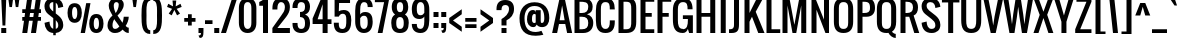 SplineFontDB: 3.0
FontName: Oswald
FullName: Oswald 
FamilyName: Oswald
Weight: Regular
Copyright: Copyright (c) 2011-12 by vernon adams. All rights reserved.
Version: 2.000
ItalicAngle: 0
UnderlinePosition: -103
UnderlineWidth: 102
Ascent: 1638
Descent: 410
UFOAscent: 1638
UFODescent: -410
LayerCount: 2
Layer: 0 0 "Back"  1
Layer: 1 0 "Fore"  0
NeedsXUIDChange: 1
FSType: 0
OS2Version: 0
OS2_WeightWidthSlopeOnly: 0
OS2_UseTypoMetrics: 0
CreationTime: 1331554094
ModificationTime: 1337200745
PfmFamily: 33
TTFWeight: 400
TTFWidth: 5
LineGap: 0
VLineGap: 0
Panose: 2 0 5 6 0 0 0 2 0 4
OS2TypoAscent: 2444
OS2TypoAOffset: 0
OS2TypoDescent: -646
OS2TypoDOffset: 0
OS2TypoLinegap: 0
OS2WinAscent: 2444
OS2WinAOffset: 0
OS2WinDescent: 646
OS2WinDOffset: 0
HheadAscent: 2444
HheadAOffset: 0
HheadDescent: -646
HheadDOffset: 0
OS2SubXSize: 2937
OS2SubYSize: 2726
OS2SubXOff: 0
OS2SubYOff: 588
OS2SupXSize: 2937
OS2SupYSize: 2726
OS2SupXOff: 0
OS2SupYOff: 2001
OS2StrikeYSize: 209
OS2StrikeYPos: 1049
OS2Vendor: 'newt'
Lookup: 4 0 1 "'liga' Standard Ligatures in Latin lookup 0"  {"'liga' Standard Ligatures in Latin lookup 0-1"  } ['liga' ('DFLT' <'dflt' > 'latn' <'dflt' > ) ]
Lookup: 258 0 0 "'kern' Horizontal Kerning in Latin lookup 0"  {"'kern' Horizontal Kerning in Latin lookup 0 subtable"  } ['kern' ('latn' <'dflt' > ) ]
Lookup: 258 0 0 "kernHorizontalKerninglookup0"  {"kernHorizontalKerninglookup0 per glyph data 0"  "kernHorizontalKerninglookup0 kerning class 1"  } ['kern' ('latn' <'dflt' > 'DFLT' <'dflt' > ) ]
MarkAttachClasses: 1
DEI: 91125
KernClass2: 77 58 "kernHorizontalKerninglookup0 kerning class 1" 
 81 A Aacute Abreve Acircumflex Adieresis Agrave Amacron Aogonek Aring Atilde uni0202
 1 B
 75 D Eth O Oacute Ocircumflex Odieresis Ograve Oslash Otilde Q uni020C uni020E
 6 Dcaron
 1 E
 6 Eacute
 6 Ecaron
 11 Ecircumflex
 9 Edieresis
 6 Egrave
 7 Eogonek
 1 F
 1 J
 11 Jcircumflex
 1 K
 1 L
 6 Lacute
 6 Lcaron
 13 Ohungarumlaut
 1 P
 44 R Racute Rcaron Rcommaaccent uni0210 uni0212
 22 T Tcommaaccent uni021A
 6 Tcaron
 45 U Uacute Ucircumflex Udieresis Ugrave uni0216
 6 Ubreve
 13 Uhungarumlaut
 5 Uring
 1 V
 1 W
 18 Y Yacute Ydieresis
 1 a
 6 aacute
 6 abreve
 11 acircumflex
 9 adieresis
 6 agrave
 7 aogonek
 5 aring
 6 atilde
 69 b o oacute ocircumflex odieresis ograve oslash otilde p thorn uni020F
 1 c
 6 cacute
 6 ccaron
 8 ccedilla
 11 ccircumflex
 10 cdotaccent
 1 d
 6 dcaron
 1 e
 6 eacute
 6 ecaron
 11 ecircumflex
 9 edieresis
 6 egrave
 7 eogonek
 1 f
 1 g
 6 gbreve
 11 gcircumflex
 10 gdotaccent
 24 h hbar m n nacute ntilde
 27 k kcommaaccent kgreenlandic
 13 ohungarumlaut
 12 quotedblleft
 9 quoteleft
 29 r rcaron rcommaaccent uni0213
 6 racute
 1 s
 6 sacute
 6 scaron
 8 scedilla
 11 scircumflex
 1 v
 1 w
 1 x
 18 y yacute ydieresis
 81 A Aacute Abreve Acircumflex Adieresis Agrave Amacron Aogonek Aring Atilde uni0202
 108 C Cacute Ccaron Ccedilla G Gcedilla O OE Oacute Ocircumflex Odieresis Ograve Oslash Otilde Q uni020C uni020E
 11 Ccircumflex
 10 Cdotaccent
 6 Gbreve
 11 Gcircumflex
 10 Gdotaccent
 13 Ohungarumlaut
 22 T Tcommaaccent uni021A
 6 Tcaron
 45 U Uacute Ucircumflex Udieresis Ugrave uni0216
 6 Ubreve
 13 Uhungarumlaut
 5 Uring
 1 V
 1 W
 1 X
 18 Y Yacute Ydieresis
 84 a aacute abreve acircumflex adieresis ae agrave amacron aogonek aring atilde uni0203
 1 b
 157 c cacute ccaron ccedilla d e eacute ecircumflex edieresis egrave emacron eogonek eth o oacute ocircumflex odieresis oe ograve oslash otilde q uni0207 uni020F
 11 ccircumflex
 10 cdotaccent
 5 comma
 6 ecaron
 1 g
 6 gbreve
 11 gcircumflex
 10 gdotaccent
 1 h
 1 i
 6 iacute
 11 icircumflex
 9 idieresis
 6 igrave
 1 j
 11 jcircumflex
 13 ohungarumlaut
 6 period
 13 quotedblright
 10 quoteright
 1 r
 6 racute
 6 rcaron
 1 s
 6 sacute
 6 scaron
 8 scedilla
 11 scircumflex
 45 u uacute ucircumflex udieresis ugrave uni0217
 6 ubreve
 13 uhungarumlaut
 5 uring
 1 v
 1 w
 1 x
 18 y yacute ydieresis
 0 {} 0 {} 0 {} 0 {} 0 {} 0 {} 0 {} 0 {} 0 {} 0 {} 0 {} 0 {} 0 {} 0 {} 0 {} 0 {} 0 {} 0 {} 0 {} 0 {} 0 {} 0 {} 0 {} 0 {} 0 {} 0 {} 0 {} 0 {} 0 {} 0 {} 0 {} 0 {} 0 {} 0 {} 0 {} 0 {} 0 {} 0 {} 0 {} 0 {} 0 {} 0 {} 0 {} 0 {} 0 {} 0 {} 0 {} 0 {} 0 {} 0 {} 0 {} 0 {} 0 {} 0 {} 0 {} 0 {} 0 {} 0 {} 0 {} 0 {} -23 {} -25 {} -25 {} -23 {} -23 {} -23 {} -17 {} -122 {} -120 {} -28 {} -24 {} -24 {} -24 {} -128 {} -116 {} 0 {} -134 {} -32 {} 0 {} -32 {} -32 {} -32 {} 0 {} -32 {} -32 {} -32 {} -32 {} -32 {} 0 {} 0 {} 0 {} 0 {} 0 {} 0 {} 0 {} 0 {} -32 {} 0 {} -150 {} -150 {} 0 {} 0 {} 0 {} -32 {} -32 {} -32 {} -32 {} -32 {} -23 {} -28 {} -28 {} -28 {} -51 {} -58 {} 0 {} -63 {} 0 {} -33 {} 0 {} 0 {} 0 {} 0 {} 0 {} 0 {} 0 {} 0 {} 0 {} -15 {} 0 {} 0 {} 0 {} 0 {} 0 {} 0 {} 0 {} 0 {} 0 {} 0 {} 0 {} 0 {} -40 {} 0 {} 0 {} 0 {} 0 {} 0 {} 0 {} 0 {} 0 {} 0 {} 0 {} 0 {} 0 {} 0 {} 0 {} -30 {} 0 {} 0 {} 0 {} 0 {} 0 {} 0 {} 0 {} 0 {} 0 {} 0 {} 0 {} 0 {} 0 {} 0 {} 0 {} 0 {} 0 {} 0 {} 0 {} -32 {} 0 {} 0 {} 0 {} 0 {} 0 {} 0 {} 0 {} -47 {} -47 {} 0 {} 0 {} 0 {} 0 {} -8 {} -17 {} -54 {} -25 {} 0 {} 0 {} 0 {} 0 {} 0 {} 0 {} 0 {} 0 {} 0 {} 0 {} 0 {} 0 {} 0 {} 0 {} 0 {} 0 {} 0 {} 0 {} 0 {} 0 {} 0 {} 0 {} 0 {} 0 {} 0 {} 0 {} 0 {} 0 {} 0 {} 0 {} 0 {} 0 {} 0 {} 0 {} 0 {} 0 {} 0 {} 0 {} 0 {} 0 {} -29 {} 0 {} 0 {} 0 {} 0 {} 0 {} 0 {} 0 {} 0 {} 0 {} 0 {} 0 {} 0 {} 0 {} -35 {} -20 {} 0 {} -21 {} 0 {} 0 {} 0 {} 0 {} 0 {} 0 {} 0 {} 0 {} 0 {} 0 {} 0 {} 0 {} 0 {} 0 {} 0 {} 0 {} 0 {} 0 {} 0 {} 0 {} 0 {} 0 {} 0 {} 0 {} 0 {} 0 {} 0 {} 0 {} 0 {} 0 {} 0 {} 0 {} 0 {} 0 {} 0 {} 0 {} 0 {} 0 {} 0 {} 0 {} 0 {} 0 {} 0 {} 0 {} 0 {} 0 {} 0 {} 0 {} 0 {} 0 {} 0 {} 0 {} 0 {} 0 {} 0 {} 0 {} 0 {} 0 {} -64 {} 0 {} -64 {} 0 {} 0 {} 0 {} 0 {} 0 {} 0 {} 0 {} 0 {} 0 {} 0 {} 0 {} 0 {} 0 {} 0 {} 0 {} 0 {} 0 {} 0 {} 0 {} 0 {} 0 {} 0 {} 0 {} 0 {} 0 {} 0 {} 0 {} 0 {} 0 {} 0 {} 0 {} 0 {} 0 {} 0 {} 0 {} 0 {} 0 {} 0 {} 0 {} 0 {} 0 {} 0 {} 0 {} 0 {} 0 {} 0 {} 0 {} 0 {} 0 {} 0 {} 0 {} 0 {} 0 {} 0 {} 0 {} -64 {} 0 {} -64 {} 0 {} 0 {} 0 {} 0 {} 0 {} 0 {} 0 {} 0 {} 0 {} 0 {} 0 {} 0 {} 0 {} 0 {} 0 {} 0 {} 0 {} 0 {} 0 {} 0 {} 0 {} 0 {} 0 {} 0 {} 0 {} 0 {} 0 {} 0 {} 0 {} 0 {} 0 {} 0 {} 0 {} 0 {} 0 {} 0 {} 0 {} 0 {} 0 {} 0 {} 0 {} 0 {} 0 {} 0 {} 0 {} 0 {} 0 {} 0 {} 0 {} 0 {} 0 {} 0 {} 0 {} 0 {} 0 {} -64 {} 0 {} -64 {} 0 {} 0 {} 0 {} 0 {} 0 {} 0 {} 0 {} 0 {} 0 {} 0 {} 0 {} 0 {} 0 {} 0 {} 0 {} 0 {} 0 {} 0 {} 0 {} 0 {} 0 {} 0 {} 0 {} 0 {} 0 {} 0 {} 0 {} 0 {} 0 {} 0 {} 0 {} 0 {} 0 {} 0 {} 0 {} 0 {} 0 {} 0 {} 0 {} 0 {} 0 {} 0 {} 0 {} 0 {} 0 {} 0 {} 0 {} 0 {} 0 {} 0 {} 0 {} 0 {} 0 {} 0 {} 0 {} -64 {} 0 {} -64 {} 0 {} 0 {} 0 {} 0 {} 0 {} 0 {} 0 {} 0 {} 0 {} 0 {} 0 {} 0 {} 0 {} 0 {} 0 {} 0 {} 0 {} 0 {} 0 {} 0 {} 0 {} 0 {} 0 {} 0 {} 0 {} 0 {} 0 {} 0 {} 0 {} 0 {} 0 {} 0 {} 0 {} 0 {} 0 {} 0 {} 0 {} 0 {} 0 {} 0 {} 0 {} 0 {} 0 {} 0 {} 0 {} 0 {} 0 {} 0 {} 0 {} 0 {} 0 {} 0 {} 0 {} 0 {} 0 {} -64 {} 0 {} -64 {} 0 {} 0 {} 0 {} 0 {} 0 {} 0 {} 0 {} 0 {} 0 {} 0 {} 0 {} 0 {} 0 {} 0 {} 0 {} 0 {} 0 {} 0 {} 0 {} 0 {} 0 {} 0 {} 0 {} 0 {} 0 {} 0 {} 0 {} 0 {} 0 {} 0 {} 0 {} 0 {} 0 {} 0 {} 0 {} 0 {} 0 {} 0 {} 0 {} 0 {} 0 {} 0 {} 0 {} 0 {} 0 {} 0 {} 0 {} 0 {} 0 {} 0 {} 0 {} 0 {} 0 {} 0 {} 0 {} -64 {} 0 {} -64 {} 0 {} 0 {} 0 {} 0 {} 0 {} 0 {} 0 {} 0 {} 0 {} 0 {} 0 {} 0 {} 0 {} 0 {} 0 {} 0 {} 0 {} 0 {} 0 {} 0 {} 0 {} 0 {} 0 {} 0 {} 0 {} 0 {} 0 {} 0 {} 0 {} 0 {} 0 {} 0 {} 0 {} 0 {} 0 {} 0 {} 0 {} 0 {} 0 {} 0 {} 0 {} 0 {} 0 {} 0 {} 0 {} 0 {} 0 {} 0 {} 0 {} 0 {} 0 {} 0 {} 0 {} 0 {} 0 {} -64 {} 0 {} -64 {} 0 {} 0 {} 0 {} 0 {} 0 {} 0 {} 0 {} 0 {} 0 {} 0 {} 0 {} 0 {} 0 {} 0 {} 0 {} 0 {} 0 {} 0 {} 0 {} 0 {} 0 {} 0 {} 0 {} 0 {} 0 {} 0 {} 0 {} 0 {} 0 {} 0 {} 0 {} 0 {} 0 {} 0 {} 0 {} 0 {} 0 {} -152 {} 0 {} 0 {} 0 {} 0 {} 0 {} 0 {} 0 {} 0 {} 0 {} 0 {} 0 {} 0 {} 0 {} 0 {} 0 {} 0 {} 0 {} -110 {} 0 {} -89 {} 0 {} 0 {} 0 {} 0 {} 0 {} 0 {} 0 {} 0 {} 0 {} 0 {} 0 {} 0 {} 0 {} 0 {} 0 {} 0 {} 0 {} 0 {} 0 {} 0 {} 0 {} 0 {} 0 {} 0 {} 0 {} 0 {} 0 {} 0 {} 0 {} 0 {} 0 {} 0 {} 0 {} 0 {} 0 {} 0 {} 0 {} -6 {} 0 {} 0 {} 0 {} 0 {} 0 {} 0 {} 0 {} 0 {} 0 {} 0 {} 0 {} 0 {} 0 {} 0 {} 0 {} 0 {} 0 {} -18 {} 0 {} 0 {} 0 {} 0 {} 0 {} 0 {} 0 {} 0 {} 0 {} 0 {} 0 {} 0 {} 0 {} 0 {} 0 {} 0 {} 0 {} 0 {} 0 {} 0 {} 0 {} 0 {} 0 {} 0 {} 0 {} 0 {} 0 {} 0 {} 0 {} 0 {} 0 {} 0 {} 0 {} 0 {} 0 {} 0 {} 0 {} 0 {} 0 {} 0 {} 0 {} 0 {} 0 {} 0 {} 0 {} 0 {} 0 {} 0 {} 0 {} 0 {} 0 {} 0 {} 0 {} 0 {} 0 {} 0 {} 0 {} -18 {} 0 {} -5 {} 0 {} 0 {} 0 {} 0 {} 0 {} 0 {} 0 {} 0 {} 0 {} 0 {} 0 {} 0 {} 0 {} 0 {} 0 {} 0 {} 0 {} 0 {} 0 {} 0 {} 0 {} 0 {} 0 {} 0 {} 0 {} 0 {} 0 {} 0 {} 7 {} 0 {} 0 {} 0 {} 0 {} 0 {} 0 {} 0 {} 0 {} 0 {} -108 {} 0 {} 0 {} 0 {} 0 {} 0 {} 0 {} 0 {} 0 {} 0 {} 0 {} 0 {} 0 {} 0 {} 0 {} 0 {} 0 {} -64 {} 0 {} -71 {} 0 {} 0 {} 0 {} 0 {} 0 {} 0 {} 0 {} 0 {} 0 {} 0 {} 0 {} 0 {} 0 {} 0 {} 0 {} 0 {} 0 {} 0 {} 0 {} 0 {} 0 {} 0 {} 0 {} 0 {} 0 {} 0 {} 0 {} 0 {} -55 {} 0 {} 0 {} 0 {} -47 {} -59 {} 0 {} -97 {} 0 {} 0 {} 0 {} 0 {} 0 {} 0 {} 0 {} 0 {} 0 {} -145 {} 0 {} -48 {} 0 {} 0 {} 0 {} -138 {} -130 {} 0 {} -148 {} -32 {} 0 {} -32 {} 0 {} 0 {} 0 {} 0 {} 0 {} 0 {} 0 {} 0 {} 0 {} 0 {} 0 {} 0 {} 0 {} 0 {} 0 {} 0 {} 0 {} 0 {} 0 {} 0 {} 0 {} 0 {} 0 {} 0 {} 0 {} 0 {} 0 {} 0 {} 0 {} 0 {} 0 {} 0 {} 0 {} 0 {} 0 {} -93 {} 0 {} 0 {} 0 {} 0 {} 0 {} 0 {} 0 {} 0 {} 0 {} -129 {} 0 {} -48 {} 0 {} 0 {} 0 {} -131 {} -130 {} 0 {} -143 {} -32 {} 0 {} -32 {} 0 {} 0 {} 0 {} 0 {} 0 {} 0 {} 0 {} 0 {} 0 {} 0 {} 0 {} 0 {} 0 {} 0 {} 0 {} 0 {} 0 {} 0 {} 0 {} 0 {} 0 {} 0 {} 0 {} 0 {} 0 {} 0 {} 0 {} 0 {} 0 {} 0 {} 0 {} 0 {} 0 {} 0 {} 0 {} -93 {} 0 {} 0 {} 0 {} 0 {} 0 {} 0 {} 0 {} 0 {} 0 {} -129 {} 0 {} -48 {} 0 {} 0 {} 0 {} -131 {} -130 {} 0 {} -143 {} -32 {} 0 {} -32 {} 0 {} 0 {} 0 {} 0 {} 0 {} 0 {} 0 {} 0 {} 0 {} 0 {} 0 {} 0 {} 0 {} 0 {} 0 {} 0 {} 0 {} 0 {} 0 {} 0 {} 0 {} 0 {} 0 {} 0 {} 0 {} 0 {} 0 {} 0 {} 0 {} 0 {} 0 {} 0 {} 0 {} 0 {} 0 {} -93 {} 0 {} -27 {} 0 {} 0 {} 0 {} 0 {} 0 {} 0 {} 0 {} -47 {} 0 {} 0 {} 0 {} 0 {} 0 {} -8 {} -17 {} 0 {} -25 {} 0 {} 0 {} 0 {} 0 {} 0 {} 0 {} 0 {} 0 {} 0 {} 0 {} 0 {} 0 {} 0 {} 0 {} 0 {} 0 {} 0 {} 0 {} 0 {} 0 {} 0 {} 0 {} 0 {} 0 {} 0 {} 0 {} 0 {} 0 {} 0 {} 0 {} 0 {} 0 {} 0 {} 0 {} 0 {} 0 {} 0 {} 0 {} 0 {} 0 {} -134 {} 0 {} 0 {} 0 {} 0 {} 0 {} 0 {} 0 {} 0 {} 0 {} 0 {} 0 {} 0 {} 0 {} 0 {} 0 {} 0 {} 0 {} -97 {} 0 {} -80 {} -64 {} -64 {} -400 {} -73 {} -64 {} -64 {} -64 {} -64 {} 0 {} 0 {} 0 {} 0 {} 0 {} 0 {} 0 {} 0 {} -79 {} -400 {} 0 {} 0 {} 0 {} 0 {} 0 {} -64 {} -64 {} -64 {} -64 {} -64 {} -24 {} 0 {} 0 {} 0 {} 0 {} 0 {} 0 {} 0 {} 0 {} -21 {} -53 {} 0 {} 0 {} 0 {} 0 {} 0 {} -53 {} -34 {} -34 {} -32 {} -30 {} -30 {} -30 {} -60 {} -58 {} 0 {} -96 {} 0 {} 0 {} 0 {} 0 {} 0 {} 0 {} 0 {} 0 {} 0 {} 0 {} 0 {} 0 {} 0 {} 0 {} 0 {} 0 {} 0 {} 0 {} 0 {} 0 {} 0 {} 0 {} 0 {} 0 {} 0 {} 0 {} 0 {} 0 {} 0 {} 0 {} 0 {} 0 {} 0 {} 0 {} 0 {} 0 {} 0 {} 0 {} 0 {} 0 {} -129 {} -72 {} 0 {} 0 {} 0 {} 0 {} 0 {} -72 {} 0 {} 0 {} 0 {} 0 {} 0 {} 0 {} 0 {} 0 {} 0 {} 0 {} -139 {} 0 {} -146 {} -128 {} -128 {} -160 {} -169 {} -128 {} -128 {} -128 {} -128 {} -31 {} -31 {} -31 {} -31 {} -31 {} -31 {} 0 {} 0 {} -164 {} -90 {} 0 {} 0 {} -128 {} -128 {} -128 {} -128 {} -128 {} -128 {} -128 {} -128 {} -111 {} -99 {} -99 {} -99 {} 0 {} -90 {} 0 {} -130 {} 0 {} -129 {} -72 {} 0 {} 0 {} 0 {} 0 {} 0 {} 0 {} 0 {} 0 {} 0 {} 0 {} 0 {} 0 {} 0 {} 0 {} 0 {} 0 {} -139 {} 0 {} -169 {} 0 {} 0 {} 0 {} 0 {} 0 {} 0 {} 0 {} 0 {} 0 {} 0 {} 0 {} 0 {} 0 {} 0 {} 0 {} 0 {} 0 {} 0 {} 0 {} 0 {} 0 {} 0 {} 0 {} 0 {} 0 {} 0 {} 0 {} 0 {} -99 {} 0 {} 0 {} 0 {} 0 {} -90 {} 0 {} -116 {} 0 {} -32 {} 0 {} 0 {} 0 {} 0 {} 0 {} 0 {} 0 {} 0 {} 0 {} 0 {} 0 {} 0 {} 0 {} 0 {} 0 {} 0 {} 0 {} 0 {} 0 {} 0 {} 0 {} 0 {} 0 {} 0 {} 0 {} 0 {} 0 {} 0 {} 0 {} 0 {} 0 {} 0 {} 0 {} 0 {} 0 {} 0 {} 0 {} 0 {} 0 {} 0 {} 0 {} 0 {} 0 {} 0 {} 0 {} 0 {} 0 {} 0 {} 0 {} 0 {} 0 {} 0 {} 0 {} 0 {} 0 {} 0 {} 0 {} -21 {} 0 {} 0 {} 0 {} 0 {} 0 {} 0 {} 0 {} 0 {} 0 {} 0 {} 0 {} 0 {} 0 {} 0 {} 0 {} 0 {} 0 {} 0 {} 0 {} 0 {} 0 {} 0 {} 0 {} 0 {} 0 {} 0 {} 0 {} 0 {} 0 {} 0 {} 0 {} 0 {} 0 {} 0 {} 0 {} 0 {} 0 {} 0 {} 0 {} 0 {} 0 {} 0 {} 0 {} 0 {} 0 {} 0 {} 0 {} 0 {} 0 {} 0 {} 0 {} 0 {} 0 {} 0 {} 0 {} 0 {} 0 {} -21 {} 0 {} 0 {} 0 {} 0 {} 0 {} 0 {} 0 {} 0 {} 0 {} 0 {} 0 {} 0 {} 0 {} 0 {} 0 {} 0 {} 0 {} 0 {} 0 {} 0 {} 0 {} 0 {} 0 {} 0 {} 0 {} 0 {} 0 {} 0 {} 0 {} 0 {} 0 {} 0 {} 0 {} 0 {} 0 {} 0 {} 0 {} 0 {} 0 {} 0 {} 0 {} 0 {} 0 {} 0 {} 0 {} 0 {} 0 {} 0 {} 0 {} 0 {} 0 {} 0 {} 0 {} 0 {} 0 {} 0 {} 0 {} -21 {} 0 {} 0 {} 0 {} 0 {} 0 {} 0 {} 0 {} 0 {} 0 {} 0 {} 0 {} 0 {} 0 {} 0 {} 0 {} 0 {} 0 {} 0 {} 0 {} 0 {} 0 {} 0 {} 0 {} 0 {} 0 {} 0 {} 0 {} 0 {} 0 {} 0 {} 0 {} 0 {} 0 {} 0 {} 0 {} 0 {} 0 {} 0 {} 0 {} 0 {} 0 {} 0 {} 0 {} 0 {} 0 {} 0 {} 0 {} 0 {} 0 {} 0 {} 0 {} 0 {} 0 {} 0 {} 0 {} 0 {} 0 {} -125 {} -48 {} 0 {} 0 {} -47 {} -47 {} -47 {} -46 {} 0 {} 0 {} 0 {} 0 {} 0 {} 0 {} 0 {} 0 {} 0 {} 0 {} -122 {} 0 {} -117 {} -128 {} -128 {} 0 {} -123 {} -128 {} -128 {} -128 {} -128 {} 0 {} 0 {} 0 {} 0 {} 0 {} 0 {} 0 {} 0 {} -118 {} 0 {} 0 {} 0 {} 0 {} 0 {} 0 {} -128 {} -128 {} -128 {} -128 {} -128 {} -64 {} -64 {} -64 {} -64 {} 0 {} 0 {} 0 {} 0 {} 0 {} -120 {} -49 {} 0 {} 0 {} 0 {} 0 {} 0 {} -44 {} 0 {} 0 {} 0 {} 0 {} 0 {} 0 {} 0 {} 0 {} 0 {} 0 {} -119 {} 0 {} -106 {} -128 {} -128 {} 0 {} -128 {} -128 {} -128 {} -128 {} -128 {} -14 {} 0 {} 0 {} 0 {} 0 {} 0 {} 0 {} 0 {} -128 {} 0 {} 0 {} 0 {} 0 {} 0 {} 0 {} -117 {} -128 {} -128 {} -128 {} -128 {} -64 {} -64 {} -64 {} -64 {} 0 {} 0 {} 0 {} -82 {} 0 {} -132 {} -63 {} 0 {} 0 {} 0 {} 0 {} 0 {} -67 {} 0 {} 0 {} 0 {} 0 {} 0 {} 0 {} 0 {} 0 {} 0 {} 0 {} -126 {} 0 {} -125 {} -128 {} -128 {} -186 {} -128 {} -128 {} -128 {} -128 {} -128 {} 0 {} 0 {} 0 {} 0 {} 0 {} 0 {} 0 {} 0 {} -128 {} -70 {} 0 {} 0 {} 0 {} 0 {} 0 {} -128 {} -128 {} -128 {} -128 {} -128 {} -64 {} -64 {} -64 {} -64 {} 0 {} 0 {} 0 {} 0 {} 0 {} 0 {} 0 {} 0 {} 0 {} 0 {} 0 {} 0 {} 0 {} 0 {} 0 {} 0 {} 0 {} 0 {} 0 {} 0 {} 0 {} 0 {} 0 {} 0 {} 0 {} 0 {} 0 {} 0 {} 0 {} 0 {} 0 {} 0 {} 0 {} 0 {} 0 {} 0 {} 0 {} 0 {} 0 {} 0 {} 0 {} 0 {} 0 {} 0 {} 0 {} 0 {} 0 {} 0 {} 0 {} 0 {} 0 {} 0 {} 0 {} 0 {} 0 {} 0 {} 0 {} 0 {} -27 {} -23 {} 0 {} -47 {} 0 {} 0 {} 0 {} 0 {} 0 {} 0 {} 0 {} 0 {} 0 {} 0 {} 0 {} 0 {} 0 {} 0 {} 0 {} 0 {} 0 {} 0 {} 0 {} 0 {} 0 {} 0 {} 0 {} 0 {} 0 {} 0 {} 0 {} 0 {} 0 {} 0 {} 0 {} 0 {} 0 {} 0 {} 0 {} 0 {} 0 {} 0 {} 0 {} 0 {} 0 {} 0 {} 0 {} 0 {} 0 {} 0 {} 0 {} 0 {} 0 {} 0 {} 0 {} 0 {} 0 {} 0 {} -27 {} -23 {} 0 {} -64 {} 0 {} 0 {} 0 {} 0 {} 0 {} 0 {} 0 {} 0 {} 0 {} 0 {} 0 {} 0 {} 0 {} 0 {} 0 {} 0 {} 0 {} 0 {} 0 {} 0 {} 0 {} 0 {} 0 {} 0 {} 0 {} 0 {} 0 {} 0 {} 0 {} 0 {} 0 {} 0 {} 0 {} 0 {} 0 {} 0 {} 0 {} 0 {} 0 {} 0 {} 0 {} 0 {} 0 {} 0 {} 0 {} 0 {} 0 {} 0 {} 0 {} 0 {} 0 {} 0 {} 0 {} 0 {} -27 {} -23 {} 0 {} -64 {} 0 {} 0 {} 0 {} 0 {} 0 {} 0 {} 0 {} 0 {} 0 {} 0 {} 0 {} 0 {} 0 {} 0 {} 0 {} 0 {} 0 {} 0 {} 0 {} 0 {} 0 {} 0 {} 0 {} 0 {} 0 {} 0 {} 0 {} 0 {} 0 {} 0 {} 0 {} 0 {} 0 {} 0 {} 0 {} 0 {} 0 {} 0 {} 0 {} 0 {} 0 {} 0 {} 0 {} 0 {} 0 {} 0 {} 0 {} 0 {} 0 {} 0 {} 0 {} 0 {} 0 {} 0 {} -27 {} -23 {} 0 {} -64 {} 0 {} 0 {} 0 {} 0 {} 0 {} 0 {} 0 {} 0 {} 0 {} 0 {} 0 {} 0 {} 0 {} 0 {} 0 {} 0 {} 0 {} 0 {} 0 {} 0 {} 0 {} 0 {} 0 {} 0 {} 0 {} 0 {} 0 {} 0 {} 0 {} 0 {} 0 {} 0 {} 0 {} 0 {} 0 {} 0 {} 0 {} 0 {} 0 {} 0 {} 0 {} 0 {} 0 {} 0 {} 0 {} 0 {} 0 {} 0 {} 0 {} 0 {} 0 {} 0 {} 0 {} 0 {} -27 {} -23 {} 0 {} -64 {} 0 {} 0 {} 0 {} 0 {} 0 {} 0 {} 0 {} 0 {} 0 {} 0 {} 0 {} 0 {} 0 {} 0 {} 0 {} 0 {} 0 {} 0 {} 0 {} 0 {} 0 {} 0 {} 0 {} 0 {} 0 {} 0 {} 0 {} 0 {} 0 {} 0 {} 0 {} 0 {} 0 {} 0 {} 0 {} 0 {} 0 {} 0 {} 0 {} 0 {} 0 {} 0 {} 0 {} 0 {} 0 {} 0 {} 0 {} 0 {} 0 {} 0 {} 0 {} 0 {} 0 {} 0 {} -27 {} -23 {} 0 {} -64 {} 0 {} 0 {} 0 {} 0 {} 0 {} 0 {} 0 {} 0 {} 0 {} 0 {} 0 {} 0 {} 0 {} 0 {} 0 {} 0 {} 0 {} 0 {} 0 {} 0 {} 0 {} 0 {} 0 {} 0 {} 0 {} 0 {} 0 {} 0 {} 0 {} 0 {} 0 {} 0 {} 0 {} 0 {} 0 {} 0 {} 0 {} 0 {} 0 {} 0 {} 0 {} 0 {} 0 {} 0 {} 0 {} 0 {} 0 {} 0 {} 0 {} 0 {} 0 {} 0 {} 0 {} 0 {} -27 {} -23 {} 0 {} -64 {} 0 {} 0 {} 0 {} 0 {} 0 {} 0 {} 0 {} 0 {} 0 {} 0 {} 0 {} 0 {} 0 {} 0 {} 0 {} 0 {} 0 {} 0 {} 0 {} 0 {} 0 {} 0 {} 0 {} 0 {} 0 {} 0 {} 0 {} 0 {} 0 {} 0 {} 0 {} 0 {} 0 {} 0 {} 0 {} 0 {} 0 {} 0 {} 0 {} 0 {} 0 {} 0 {} 0 {} 0 {} 0 {} 0 {} 0 {} 0 {} 0 {} 0 {} 0 {} 0 {} 0 {} 0 {} -27 {} -23 {} 0 {} -64 {} 0 {} 0 {} 0 {} 0 {} 0 {} 0 {} 0 {} 0 {} 0 {} 0 {} 0 {} 0 {} 0 {} 0 {} 0 {} 0 {} 0 {} 0 {} 0 {} 0 {} 0 {} 0 {} 0 {} 0 {} 0 {} 0 {} 0 {} 0 {} 0 {} 0 {} 0 {} 0 {} 0 {} 0 {} 0 {} 0 {} 0 {} 0 {} 0 {} 0 {} 0 {} 0 {} 0 {} 0 {} 0 {} 0 {} 0 {} 0 {} 0 {} 0 {} 0 {} 0 {} 0 {} 0 {} -27 {} -23 {} 0 {} -64 {} 0 {} 0 {} 0 {} 0 {} 0 {} 0 {} 0 {} 0 {} 0 {} 0 {} 0 {} 0 {} 0 {} 0 {} 0 {} 0 {} 0 {} 0 {} 0 {} 0 {} -26 {} 0 {} 0 {} 0 {} 0 {} 0 {} -21 {} -21 {} -21 {} -21 {} 0 {} 0 {} 0 {} 0 {} 0 {} 0 {} -36 {} -36 {} 0 {} 0 {} 0 {} 0 {} 0 {} 0 {} 0 {} 0 {} 0 {} 0 {} 0 {} 0 {} 0 {} 0 {} 0 {} 0 {} -21 {} -21 {} -40 {} -38 {} 0 {} 0 {} 0 {} 0 {} 0 {} 0 {} 0 {} 0 {} 0 {} 0 {} 0 {} 0 {} 0 {} 0 {} 0 {} 0 {} 0 {} 0 {} 0 {} 0 {} 0 {} 0 {} 0 {} 0 {} 0 {} 0 {} 0 {} 0 {} 0 {} 0 {} 0 {} 0 {} 0 {} 0 {} 0 {} 0 {} 0 {} 0 {} 0 {} 0 {} 0 {} 0 {} 0 {} 0 {} 0 {} 0 {} 0 {} 0 {} 0 {} 0 {} 0 {} 0 {} 0 {} 0 {} -64 {} 0 {} 0 {} -17 {} 0 {} 0 {} 0 {} 0 {} 0 {} 0 {} 0 {} 0 {} 0 {} 0 {} 0 {} 0 {} 0 {} 0 {} 0 {} 0 {} 0 {} 0 {} 0 {} 0 {} 0 {} 0 {} 0 {} 0 {} 0 {} 0 {} 0 {} 0 {} 0 {} 0 {} 0 {} 0 {} 0 {} 0 {} 0 {} 0 {} 0 {} 0 {} 0 {} 0 {} 0 {} 0 {} 0 {} 0 {} 0 {} 0 {} 0 {} 0 {} 0 {} 0 {} 0 {} 0 {} 0 {} 0 {} -64 {} 0 {} 0 {} -17 {} 0 {} 0 {} 0 {} 0 {} 0 {} 0 {} 0 {} 0 {} 0 {} 0 {} 0 {} 0 {} 0 {} 0 {} 0 {} 0 {} 0 {} 0 {} 0 {} 0 {} 0 {} 0 {} 0 {} 0 {} 0 {} 0 {} 0 {} 0 {} 0 {} 0 {} 0 {} 0 {} 0 {} 0 {} 0 {} 0 {} 0 {} 0 {} 0 {} 0 {} 0 {} 0 {} 0 {} 0 {} 0 {} 0 {} 0 {} 0 {} 0 {} 0 {} 0 {} 0 {} 0 {} 0 {} -64 {} 0 {} 0 {} -17 {} 0 {} 0 {} 0 {} 0 {} 0 {} 0 {} 0 {} 0 {} 0 {} 0 {} 0 {} 0 {} 0 {} 0 {} 0 {} 0 {} 0 {} 0 {} 0 {} 0 {} 0 {} 0 {} 0 {} 0 {} 0 {} 0 {} 0 {} 0 {} 0 {} 0 {} 0 {} 0 {} 0 {} 0 {} 0 {} 0 {} 0 {} 0 {} 0 {} 0 {} 0 {} 0 {} 0 {} 0 {} 0 {} 0 {} 0 {} 0 {} 0 {} 0 {} 0 {} 0 {} 0 {} 0 {} -64 {} 0 {} 0 {} -17 {} 0 {} 0 {} 0 {} 0 {} 0 {} 0 {} 0 {} 0 {} 0 {} 0 {} 0 {} 0 {} 0 {} 0 {} 0 {} 0 {} 0 {} 0 {} 0 {} 0 {} 0 {} 0 {} 0 {} 0 {} 0 {} 0 {} 0 {} 0 {} 0 {} 0 {} 0 {} 0 {} 0 {} 0 {} 0 {} 0 {} 0 {} 0 {} 0 {} 0 {} 0 {} 0 {} 0 {} 0 {} 0 {} 0 {} 0 {} 0 {} 0 {} 0 {} 0 {} 0 {} 0 {} 0 {} -64 {} 0 {} 0 {} -17 {} 0 {} 0 {} 0 {} 0 {} 0 {} 0 {} 0 {} 0 {} 0 {} 0 {} 0 {} 0 {} 0 {} 0 {} 0 {} 0 {} 0 {} 0 {} 0 {} 0 {} 0 {} 0 {} 0 {} 0 {} 0 {} 0 {} 0 {} 0 {} 0 {} 0 {} 0 {} 0 {} 0 {} 0 {} 0 {} 0 {} 0 {} 0 {} 0 {} 0 {} 0 {} 0 {} 0 {} 0 {} 0 {} 0 {} 0 {} 0 {} 0 {} 0 {} 0 {} 0 {} 0 {} 0 {} -64 {} 0 {} 0 {} -17 {} 0 {} 0 {} 0 {} 0 {} 0 {} 0 {} 0 {} 0 {} 0 {} 0 {} 0 {} 0 {} 0 {} 0 {} 0 {} 0 {} 0 {} 0 {} 0 {} 0 {} 0 {} 0 {} 0 {} 0 {} 0 {} 0 {} 0 {} 0 {} 0 {} 0 {} 0 {} 0 {} 0 {} 0 {} 0 {} 0 {} 0 {} 0 {} 0 {} 0 {} 0 {} 0 {} 0 {} 0 {} 0 {} 0 {} 0 {} 0 {} 0 {} 0 {} 0 {} 0 {} 0 {} 0 {} 0 {} 0 {} 0 {} -38 {} 0 {} 0 {} 0 {} 0 {} 0 {} 0 {} 0 {} 0 {} 0 {} 0 {} 0 {} 0 {} 0 {} 0 {} 0 {} 0 {} 0 {} 0 {} 0 {} 0 {} 0 {} 0 {} 0 {} 0 {} 0 {} 0 {} 0 {} 0 {} 0 {} 0 {} 0 {} 0 {} 0 {} 0 {} 0 {} 0 {} 0 {} 0 {} 0 {} 0 {} 0 {} 0 {} 0 {} 0 {} 0 {} 0 {} 0 {} 0 {} 0 {} 0 {} 0 {} 0 {} 0 {} 0 {} 0 {} 0 {} 0 {} -38 {} 0 {} 0 {} 0 {} 0 {} 0 {} 0 {} 0 {} 0 {} 0 {} 0 {} 0 {} 0 {} 0 {} 0 {} 0 {} 0 {} 0 {} 0 {} 0 {} -14 {} 0 {} 0 {} 0 {} 0 {} 0 {} 0 {} 0 {} 0 {} 0 {} 0 {} 0 {} 0 {} 0 {} 0 {} 0 {} 0 {} 0 {} 0 {} 0 {} 0 {} 0 {} 0 {} 0 {} 0 {} 0 {} 0 {} 0 {} 0 {} 0 {} 0 {} 0 {} 0 {} 0 {} 0 {} -28 {} -10 {} 0 {} -45 {} 0 {} 0 {} 0 {} 0 {} 0 {} 0 {} 0 {} 0 {} 0 {} 0 {} 0 {} 0 {} 0 {} 0 {} 0 {} 0 {} 0 {} 0 {} 0 {} 0 {} 0 {} 0 {} 0 {} 0 {} 0 {} 0 {} 0 {} 0 {} 0 {} 0 {} 0 {} 0 {} 0 {} 0 {} 0 {} 0 {} 0 {} 0 {} 0 {} 0 {} 0 {} 0 {} 0 {} 0 {} 0 {} 0 {} 0 {} 0 {} 0 {} 0 {} 0 {} 0 {} 0 {} 0 {} -28 {} -10 {} 0 {} -45 {} 0 {} 0 {} 0 {} 0 {} 0 {} 0 {} 0 {} 0 {} 0 {} 0 {} 0 {} 0 {} 0 {} 0 {} 0 {} 0 {} 0 {} 0 {} 0 {} 0 {} 0 {} 0 {} 0 {} 0 {} 0 {} 0 {} 0 {} 0 {} 0 {} 0 {} 0 {} 0 {} 0 {} 0 {} 0 {} 0 {} 0 {} 0 {} 0 {} 0 {} 0 {} 0 {} 0 {} 0 {} 0 {} 0 {} 0 {} 0 {} 0 {} 0 {} 0 {} 0 {} 0 {} 0 {} -28 {} -10 {} 0 {} -45 {} 0 {} 0 {} 0 {} 0 {} 0 {} 0 {} 0 {} 0 {} 0 {} 0 {} 0 {} 0 {} 0 {} 0 {} 0 {} 0 {} 0 {} 0 {} 0 {} 0 {} 0 {} 0 {} 0 {} 0 {} 0 {} 0 {} 0 {} 0 {} 0 {} 0 {} 0 {} 0 {} 0 {} 0 {} 0 {} 0 {} 0 {} 0 {} 0 {} 0 {} 0 {} 0 {} 0 {} 0 {} 0 {} 0 {} 0 {} 0 {} 0 {} 0 {} 0 {} 0 {} 0 {} 0 {} -28 {} -10 {} 0 {} -45 {} 0 {} 0 {} 0 {} 0 {} 0 {} 0 {} 0 {} 0 {} 0 {} 0 {} 0 {} 0 {} 0 {} 0 {} 0 {} 0 {} 0 {} 0 {} 0 {} 0 {} 0 {} 0 {} 0 {} 0 {} 0 {} 0 {} 0 {} 0 {} 0 {} 0 {} 0 {} 0 {} 0 {} 0 {} 0 {} 0 {} 0 {} 0 {} 0 {} 0 {} 0 {} 0 {} 0 {} 0 {} 0 {} 0 {} 0 {} 0 {} 0 {} 0 {} 0 {} 0 {} 0 {} 0 {} -28 {} -10 {} 0 {} -45 {} 0 {} 0 {} 0 {} 0 {} 0 {} 0 {} 0 {} 0 {} 0 {} 0 {} 0 {} 0 {} 0 {} 0 {} 0 {} 0 {} 0 {} 0 {} 0 {} 0 {} 0 {} 0 {} 0 {} 0 {} 0 {} 0 {} 0 {} 0 {} 0 {} 0 {} 0 {} 0 {} 0 {} 0 {} 0 {} 0 {} 0 {} 0 {} 0 {} 0 {} 0 {} 0 {} 0 {} 0 {} 0 {} 0 {} 0 {} 0 {} 0 {} 0 {} 0 {} 0 {} 0 {} 0 {} -28 {} -10 {} 0 {} -45 {} 0 {} 0 {} 0 {} 0 {} 0 {} 0 {} 0 {} 0 {} 0 {} 0 {} 0 {} 0 {} 0 {} 0 {} 0 {} 0 {} 0 {} 0 {} 0 {} 0 {} 0 {} 0 {} 0 {} 0 {} 0 {} 0 {} 0 {} 0 {} 0 {} 0 {} 0 {} 0 {} 0 {} 0 {} 0 {} 0 {} 0 {} 0 {} 0 {} 0 {} 0 {} 0 {} 0 {} 0 {} 0 {} 0 {} 0 {} 0 {} 0 {} 0 {} 0 {} 0 {} 0 {} 0 {} -28 {} -10 {} 0 {} -45 {} 0 {} 0 {} 0 {} 0 {} 0 {} 0 {} 0 {} 0 {} 0 {} 0 {} 0 {} 0 {} 0 {} 0 {} 0 {} 0 {} 0 {} 0 {} 0 {} -19 {} 0 {} -18 {} 0 {} 0 {} 0 {} 0 {} 0 {} 0 {} 0 {} 0 {} 0 {} 0 {} 0 {} 0 {} 0 {} 0 {} 0 {} 0 {} 0 {} 0 {} 0 {} 0 {} 0 {} 0 {} 0 {} 0 {} 0 {} 0 {} 0 {} 0 {} 0 {} 0 {} 0 {} 0 {} 0 {} 0 {} 0 {} 0 {} 0 {} 0 {} 0 {} 0 {} 0 {} 0 {} 0 {} 0 {} 0 {} 0 {} 0 {} 0 {} 0 {} 0 {} 0 {} 0 {} 0 {} 0 {} 0 {} -23 {} 0 {} -13 {} 0 {} 0 {} 0 {} 0 {} 0 {} 0 {} 0 {} 0 {} 0 {} 0 {} 0 {} 0 {} 0 {} 0 {} 0 {} 0 {} 0 {} 0 {} 0 {} 0 {} 0 {} 0 {} 0 {} 0 {} 0 {} 0 {} 0 {} 0 {} 0 {} 0 {} 0 {} 0 {} 0 {} 0 {} 0 {} 0 {} 0 {} 0 {} 0 {} 0 {} 0 {} 0 {} 0 {} 0 {} 0 {} 0 {} 0 {} 0 {} 0 {} 0 {} 0 {} 0 {} 0 {} 0 {} 0 {} -23 {} 0 {} -13 {} 0 {} 0 {} 0 {} 0 {} 0 {} 0 {} 0 {} 0 {} 0 {} 0 {} 0 {} 0 {} 0 {} 0 {} 0 {} 0 {} 0 {} 0 {} 0 {} 0 {} 0 {} 0 {} 0 {} 0 {} 0 {} 0 {} 0 {} 0 {} 0 {} 0 {} 0 {} 0 {} 0 {} 0 {} 0 {} 0 {} 0 {} 0 {} 0 {} 0 {} 0 {} 0 {} 0 {} 0 {} 0 {} 0 {} 0 {} 0 {} 0 {} 0 {} 0 {} 0 {} 0 {} 0 {} 0 {} -23 {} 0 {} -13 {} 0 {} 0 {} 0 {} 0 {} 0 {} 0 {} 0 {} 0 {} 0 {} 0 {} 0 {} 0 {} 0 {} 0 {} 0 {} 0 {} 0 {} 0 {} 0 {} 0 {} 0 {} 0 {} 0 {} 0 {} 0 {} 0 {} 0 {} 0 {} 0 {} 0 {} 0 {} 0 {} 0 {} 0 {} 0 {} 0 {} 0 {} 0 {} 0 {} 0 {} 0 {} 0 {} 0 {} 0 {} 0 {} 0 {} 0 {} 0 {} 0 {} 0 {} 0 {} 0 {} 0 {} 0 {} 0 {} -23 {} 0 {} -13 {} 0 {} 0 {} 0 {} 0 {} 0 {} 0 {} 0 {} 0 {} 0 {} 0 {} 0 {} 0 {} 0 {} 0 {} 0 {} 0 {} 0 {} 0 {} 0 {} 0 {} 0 {} 0 {} 0 {} 0 {} 0 {} 0 {} 0 {} 0 {} 0 {} 0 {} 0 {} 0 {} 0 {} 0 {} 0 {} 0 {} 0 {} 0 {} 0 {} 0 {} 0 {} 0 {} 0 {} 0 {} 0 {} 0 {} 0 {} 0 {} 0 {} 0 {} 0 {} 0 {} 0 {} 0 {} 0 {} 0 {} 0 {} 0 {} 0 {} 0 {} 0 {} 0 {} 0 {} 0 {} 0 {} 0 {} 0 {} 0 {} 0 {} 0 {} 0 {} 0 {} 0 {} 0 {} 0 {} 0 {} 0 {} 0 {} 0 {} 0 {} 0 {} 0 {} 0 {} 0 {} 0 {} 0 {} 0 {} 0 {} 0 {} 0 {} 0 {} 0 {} 0 {} -6 {} 0 {} 0 {} 0 {} 0 {} 0 {} 0 {} 0 {} 0 {} 0 {} 0 {} 0 {} 0 {} 0 {} 0 {} 0 {} 0 {} 0 {} 0 {} 0 {} 0 {} 0 {} -20 {} 0 {} 0 {} 0 {} -23 {} 0 {} 0 {} 0 {} 0 {} 0 {} 0 {} 0 {} 0 {} 0 {} 0 {} 0 {} 0 {} -23 {} 0 {} 0 {} 0 {} 0 {} 0 {} 0 {} 0 {} 0 {} 0 {} 0 {} 0 {} 0 {} 0 {} 0 {} 0 {} 0 {} 0 {} 0 {} -10 {} 0 {} 0 {} 0 {} 0 {} 0 {} 0 {} 0 {} 0 {} 0 {} 0 {} 0 {} 0 {} 0 {} 0 {} 0 {} 0 {} 0 {} 0 {} 0 {} 0 {} 0 {} 0 {} 0 {} 0 {} 0 {} 0 {} 0 {} 0 {} 0 {} 0 {} 0 {} 0 {} 0 {} 0 {} 0 {} 0 {} 0 {} 0 {} 0 {} 0 {} 0 {} 0 {} 0 {} 0 {} 0 {} 0 {} 0 {} 0 {} 0 {} 0 {} 0 {} 0 {} 0 {} 0 {} -21 {} -21 {} 0 {} -38 {} 0 {} -160 {} 0 {} 0 {} 0 {} 0 {} 0 {} 0 {} 0 {} 0 {} 0 {} 0 {} 0 {} 0 {} 0 {} 0 {} 0 {} 0 {} 0 {} 0 {} 0 {} 0 {} 0 {} 0 {} 0 {} 0 {} 0 {} 0 {} 0 {} 0 {} 0 {} 0 {} 0 {} 0 {} 0 {} 0 {} 0 {} 0 {} 0 {} 0 {} 0 {} 0 {} 0 {} 0 {} 0 {} 0 {} 0 {} 0 {} 0 {} 0 {} 0 {} 0 {} 0 {} 0 {} 0 {} 0 {} 0 {} 0 {} 0 {} -160 {} 0 {} 0 {} 0 {} 0 {} 0 {} 0 {} 0 {} 0 {} 0 {} 0 {} 0 {} 0 {} 0 {} 0 {} 0 {} 0 {} 0 {} 0 {} 0 {} 0 {} 0 {} 0 {} 0 {} 0 {} 0 {} 0 {} 0 {} 0 {} 0 {} 0 {} 0 {} 0 {} 0 {} 0 {} 0 {} 0 {} 0 {} 0 {} 0 {} 0 {} 0 {} 0 {} 0 {} 0 {} 0 {} 0 {} 0 {} 0 {} 0 {} 0 {} 0 {} 0 {} 0 {} 0 {} 0 {} 0 {} 0 {} 0 {} 0 {} 0 {} 0 {} 0 {} 0 {} 0 {} 0 {} 0 {} 0 {} 0 {} 0 {} 0 {} 0 {} 0 {} 0 {} 0 {} 0 {} -9 {} 0 {} -8 {} -9 {} -9 {} -90 {} 0 {} -16 {} -16 {} -16 {} -16 {} 0 {} 0 {} 0 {} 0 {} 0 {} 0 {} 0 {} 0 {} -9 {} -40 {} 0 {} 0 {} -23 {} -23 {} -23 {} 0 {} 0 {} 0 {} 0 {} 0 {} 0 {} 0 {} 0 {} 0 {} 20 {} 0 {} 0 {} 21 {} 0 {} 0 {} 0 {} 0 {} 0 {} 0 {} 0 {} 0 {} 0 {} 0 {} 0 {} 0 {} 0 {} 0 {} 0 {} 0 {} 0 {} 0 {} 0 {} 0 {} 0 {} 0 {} 0 {} 0 {} 0 {} 0 {} 0 {} 0 {} 0 {} 0 {} 0 {} 0 {} 0 {} 0 {} 0 {} 0 {} 0 {} 0 {} 0 {} 0 {} 0 {} 0 {} 0 {} 0 {} 0 {} 0 {} 0 {} 0 {} 0 {} 0 {} 0 {} 0 {} 0 {} 0 {} 20 {} 0 {} 0 {} 21 {} 0 {} 0 {} 0 {} 0 {} 0 {} 0 {} 0 {} 0 {} 0 {} 0 {} 0 {} 0 {} 0 {} 0 {} 0 {} 0 {} 0 {} 0 {} 0 {} 0 {} 0 {} 0 {} 0 {} 0 {} 0 {} 0 {} 0 {} 0 {} 0 {} 0 {} 0 {} 0 {} 0 {} 0 {} 0 {} 0 {} 0 {} 0 {} 0 {} 0 {} 0 {} 0 {} 0 {} 0 {} 0 {} 0 {} 0 {} 0 {} 0 {} 0 {} 0 {} 0 {} 0 {} 0 {} 0 {} -23 {} 0 {} 0 {} 0 {} 0 {} 0 {} 0 {} 0 {} 0 {} 0 {} 0 {} 0 {} 0 {} 0 {} 0 {} 0 {} 0 {} 0 {} 0 {} 0 {} 0 {} 0 {} 0 {} 0 {} 0 {} 0 {} 0 {} 0 {} 0 {} 0 {} 0 {} 0 {} 0 {} 0 {} 0 {} 0 {} 0 {} 0 {} 0 {} 0 {} 0 {} 0 {} 0 {} 0 {} 0 {} 0 {} 0 {} 0 {} 0 {} 0 {} 0 {} 0 {} 0 {} 0 {} 0 {} 0 {} 0 {} 0 {} -23 {} 0 {} 0 {} 0 {} 0 {} 0 {} 0 {} 0 {} 0 {} 0 {} 0 {} 0 {} 0 {} 0 {} 0 {} 0 {} 0 {} 0 {} 0 {} 0 {} 0 {} 0 {} 0 {} 0 {} 0 {} 0 {} 0 {} 0 {} 0 {} 0 {} 0 {} 0 {} 0 {} 0 {} 0 {} 0 {} 0 {} 0 {} 0 {} 0 {} 0 {} 0 {} 0 {} 0 {} 0 {} 0 {} 0 {} 0 {} 0 {} 0 {} 0 {} 0 {} 0 {} 0 {} 0 {} 0 {} 0 {} 0 {} -23 {} 0 {} 0 {} 0 {} 0 {} 0 {} 0 {} 0 {} 0 {} 0 {} 0 {} 0 {} 0 {} 0 {} 0 {} 0 {} 0 {} 0 {} 0 {} 0 {} 0 {} 0 {} 0 {} 0 {} 0 {} 0 {} 0 {} 0 {} 0 {} 0 {} 0 {} 0 {} 0 {} 0 {} 0 {} 0 {} 0 {} 0 {} 0 {} 0 {} 0 {} 0 {} 0 {} 0 {} 0 {} 0 {} 0 {} 0 {} 0 {} 0 {} 0 {} 0 {} 0 {} 0 {} 0 {} 0 {} 0 {} 0 {} -23 {} 0 {} 0 {} 0 {} 0 {} 0 {} 0 {} 0 {} 0 {} 0 {} 0 {} 0 {} 0 {} 0 {} 0 {} 0 {} 0 {} 0 {} 0 {} 0 {} 0 {} 0 {} 0 {} 0 {} 0 {} 0 {} 0 {} 0 {} 0 {} 0 {} 0 {} 0 {} 0 {} 0 {} 0 {} 0 {} 0 {} 0 {} 0 {} 0 {} 0 {} 0 {} 0 {} 0 {} 0 {} 0 {} 0 {} 0 {} 0 {} 0 {} 0 {} 0 {} 0 {} 0 {} 0 {} 0 {} 0 {} 0 {} -23 {} 0 {} 0 {} 0 {} 0 {} 0 {} 0 {} 0 {} 0 {} 0 {} 0 {} 0 {} 0 {} 0 {} 0 {} 0 {} 0 {} 0 {} 0 {} 0 {} 0 {} 0 {} -38 {} 0 {} -23 {} -64 {} -64 {} -80 {} -23 {} -64 {} -64 {} -64 {} -64 {} 0 {} 0 {} 0 {} 0 {} 0 {} 0 {} 0 {} 0 {} -23 {} 0 {} 0 {} 0 {} 0 {} 0 {} 0 {} -64 {} -64 {} -64 {} -64 {} -64 {} 0 {} 0 {} 0 {} 0 {} 0 {} 0 {} 0 {} 0 {} 0 {} 0 {} 0 {} 0 {} 0 {} 0 {} 0 {} 0 {} 0 {} 0 {} 0 {} 0 {} 0 {} 0 {} 0 {} 0 {} 0 {} 0 {} 0 {} -27 {} 0 {} -19 {} 0 {} 0 {} -90 {} -10 {} 0 {} 0 {} 0 {} 0 {} 0 {} 0 {} 0 {} 0 {} 0 {} 0 {} 0 {} 0 {} -10 {} -60 {} 0 {} 0 {} 0 {} 0 {} 0 {} 0 {} 0 {} 0 {} 0 {} 0 {} 0 {} 0 {} 0 {} 0 {} 0 {} 0 {} 0 {} 0 {} 0 {} 0 {} 0 {} 0 {} 0 {} 0 {} 0 {} 0 {} 0 {} 0 {} 0 {} 0 {} 0 {} 0 {} 0 {} 0 {} 0 {} 0 {} 0 {} 0 {} 0 {} -24 {} 0 {} 0 {} 0 {} 0 {} 0 {} 0 {} 0 {} 0 {} 0 {} 0 {} 0 {} 0 {} 0 {} 0 {} 0 {} 0 {} 0 {} 0 {} 0 {} 0 {} 0 {} 0 {} 0 {} 0 {} 0 {} 0 {} 0 {} 0 {} 0 {} 0 {} 0 {} 0 {} 0 {} 0 {} 0 {} 0 {} 0 {} 0 {} 0 {} 0 {} 0 {} 0 {} 0 {} 0 {} 0 {} 0 {} 0 {} 0 {} 0 {} 0 {} 0 {} 0 {} 0 {} 0 {} 0 {} -56 {} 0 {} -26 {} -64 {} -64 {} 0 {} -44 {} -64 {} -64 {} -64 {} -64 {} 0 {} 0 {} 0 {} 0 {} 0 {} 0 {} 0 {} 0 {} -34 {} 0 {} 0 {} 0 {} 0 {} 0 {} 0 {} -32 {} -32 {} -32 {} -32 {} -32 {} 0 {} 0 {} 0 {} 0 {} 0 {} 0 {} 0 {} 0 {}
LangName: 1033 "" "" "" "Newt : Oswald : 18-3-2011" "" "Version 2.000" "" "Oswald is a trademark of vernon adams." "vernon adams" "vernon adams" "" "" "" "" "http://scripts.sil.org/OFL" "" "" "" "Oswald Regular" 
PickledData: "(dp1
S'com.typemytype.robofont.foreground.layerStrokeColor'
p2
(F0.5
F0
F0.5
F0.69999999999999996
tp3
sS'com.typemytype.robofont.back.layerStrokeColor'
p4
(F0.5
F1
F0
F0.69999999999999996
tp5
sS'com.typemytype.robofont.layerOrder'
p6
(S'back'
tp7
sS'com.typemytype.robofont.segmentType'
p8
S'curve'
p9
sS'com.typesupply.MetricsMachine4.groupColors'
p10
(dp11
S'@MMK_L_U_Left'
p12
(F0
F0.5
F1
F0.25
tp13
sS'@MMK_L_X_Left'
p14
(F1
F1
F0
F0.25
tp15
sS'@MMK_L_V_Left'
p16
(F0
F0
F1
F0.25
tp17
sS'@MMK_L_t_Left'
p18
(F0
F0.5
F1
F0.25
tp19
sS'@MMK_R_n_Right'
p20
(F0
F1
F0
F0.25
tp21
sS'@MMK_R_w_Left'
p22
(F0
F1
F0
F0.25
tp23
sS'@MMK_R_v_Left'
p24
(F1
F1
F0
F0.25
tp25
sS'@MMK_R_A_Right'
p26
(F0
F1
F1
F0.25
tp27
sS'@MMK_R_o_Right'
p28
(F1
F1
F0
F0.25
tp29
sS'@MMK_R_y_Left'
p30
(F0
F1
F1
F0.25
tp31
sS'@MMK_L_A_Left'
p32
(F1
F0
F1
F0.25
tp33
sS'@MMK_L_T_Left'
p34
(F0
F1
F1
F0.25
tp35
sS'@MMK_L_w_Left'
p36
(F0.5
F0
F1
F0.25
tp37
sS'@MMK_L_B_Left'
p38
(F0
F1
F0
F0.25
tp39
sS'@MMK_R_a_Right'
p40
(F1
F0
F0
F0.25
tp41
sS'@MMK_R_O_Right'
p42
(F1
F0.5
F0
F0.25
tp43
sS'@MMK_L_S_Left'
p44
(F1
F0
F0
F0.25
tp45
sS'@MMK_L_n_Left'
p46
(F0
F1
F0
F0.25
tp47
sS'@MMK_L_y_Left'
p48
(F1
F0
F1
F0.25
tp49
sS'@MMK_L_W_Left'
p50
(F0.5
F0
F1
F0.25
tp51
sS'@MMK_R_T_Right'
p52
(F0
F0
F1
F0.25
tp53
sS'@MMK_R_W_Right'
p54
(F1
F0
F1
F0.25
tp55
sS'@MMK_R_H_Right'
p56
(F1
F0
F0
F0.25
tp57
sS'@MMK_L_r_Left'
p58
(F0
F1
F1
F0.25
tp59
sS'@MMK_R_Y_Right'
p60
(F1
F0
F0.5
F0.25
tp61
sS'@MMK_L_Y_Left'
p62
(F1
F0.5
F0
F0.25
tp63
sS'@MMK_L_o_Left'
p64
(F1
F1
F0
F0.25
tp65
sS'@MMK_R_V_Right'
p66
(F0.5
F0
F1
F0.25
tp67
sS'@MMK_L_v_Left'
p68
(F0
F0
F1
F0.25
tp69
sS'@MMK_R_S_Right'
p70
(F0
F0.5
F1
F0.25
tp71
sS'@MMK_R_u_Left'
p72
(F1
F0.5
F0
F0.25
tp73
sS'@MMK_L_H_Left'
p74
(F1
F0.5
F0
F0.25
tp75
sS'@MMK_L_k_Left'
p76
(F1
F0
F0.5
F0.25
tp77
sS'@MMK_R_U_Right'
p78
(F0
F0.5
F1
F0.25
tp79
sS'@MMK_L_R_Left'
p80
(F1
F0
F0
F0.25
tp81
sS'@MMK_L_P_Left'
p82
(F1
F0
F0.5
F0.25
tp83
sS'@MMK_L_O_Left'
p84
(F1
F0
F0
F0.25
tp85
ssS'com.typemytype.robofont.sort'
p86
((dp87
S'type'
p88
S'glyphList'
p89
sS'ascending'
p90
(S'A'
S'Agrave'
S'Aacute'
S'Acircumflex'
S'Atilde'
S'Adieresis'
S'Aring'
S'Amacron'
S'Abreve'
S'Aogonek'
S'uni0200'
S'uni0202'
S'B'
S'C'
S'Ccedilla'
S'Cacute'
S'Ccircumflex'
S'Cdotaccent'
S'Ccaron'
S'D'
S'Dcaron'
S'E'
S'Egrave'
S'Eacute'
S'Ecircumflex'
S'Edieresis'
S'Emacron'
S'Edotaccent'
S'Eogonek'
S'Ecaron'
S'uni0204'
S'uni0206'
S'F'
S'G'
S'Gcircumflex'
S'Gbreve'
S'Gdotaccent'
S'Gcommaaccent'
S'uni01F4'
S'H'
S'Hcircumflex'
S'I'
S'Igrave'
S'Iacute'
S'Icircumflex'
S'Idieresis'
S'Itilde'
S'Imacron'
S'Ibreve'
S'Iogonek'
S'Idotaccent'
S'uni0208'
S'uni020A'
S'J'
S'Jcircumflex'
S'K'
S'Kcommaaccent'
S'L'
S'Lacute'
S'Lcommaaccent'
S'Lcaron'
S'M'
S'N'
S'Ntilde'
S'Nacute'
S'Ncommaaccent'
S'Ncaron'
S'O'
S'Ograve'
S'Oacute'
S'Ocircumflex'
S'Otilde'
S'Odieresis'
S'Omacron'
S'Obreve'
S'Ohungarumlaut'
S'uni020C'
S'uni020E'
S'P'
S'Q'
S'R'
S'Racute'
S'Rcommaaccent'
S'Rcaron'
S'uni0210'
S'uni0212'
S'S'
S'Sacute'
S'Scircumflex'
S'Scedilla'
S'Scaron'
S'Scommaaccent'
S'T'
S'Tcommaaccent'
S'Tcaron'
S'uni021A'
S'U'
S'Ugrave'
S'Uacute'
S'Ucircumflex'
S'Udieresis'
S'Utilde'
S'Umacron'
S'Ubreve'
S'Uring'
S'Uhungarumlaut'
S'Uogonek'
S'uni0214'
S'uni0216'
S'V'
S'W'
S'Wcircumflex'
S'Wgrave'
S'Wacute'
S'Wdieresis'
S'X'
S'Y'
S'Yacute'
S'Ycircumflex'
S'Ydieresis'
S'Ygrave'
S'Z'
S'Zacute'
S'Zdotaccent'
S'Zcaron'
S'AE'
S'Eth'
S'Oslash'
S'Thorn'
S'Dcroat'
S'Hbar'
S'IJ'
S'Ldot'
S'Lslash'
S'OE'
S'uni01C4'
S'uni01C7'
S'uni01CA'
S'uni01F1'
S'uni00B5'
S'a'
S'agrave'
S'aacute'
S'acircumflex'
S'atilde'
S'adieresis'
S'aring'
S'amacron'
S'abreve'
S'aogonek'
S'uni0201'
S'uni0203'
S'b'
S'c'
S'ccedilla'
S'cacute'
S'ccircumflex'
S'cdotaccent'
S'ccaron'
S'd'
S'dcaron'
S'e'
S'egrave'
S'eacute'
S'ecircumflex'
S'edieresis'
S'emacron'
S'edotaccent'
S'eogonek'
S'ecaron'
S'uni0205'
S'uni0207'
S'f'
S'g'
S'gcircumflex'
S'gbreve'
S'gdotaccent'
S'gcommaaccent'
S'uni01F5'
S'h'
S'hcircumflex'
S'i'
S'igrave'
S'iacute'
S'icircumflex'
S'idieresis'
S'itilde'
S'imacron'
S'ibreve'
S'iogonek'
S'uni0209'
S'uni020B'
S'j'
S'jcircumflex'
S'k'
S'kcommaaccent'
S'l'
S'lacute'
S'lcommaaccent'
S'lcaron'
S'm'
S'n'
S'ntilde'
S'nacute'
S'ncommaaccent'
S'ncaron'
S'o'
S'ograve'
S'oacute'
S'ocircumflex'
S'otilde'
S'odieresis'
S'omacron'
S'obreve'
S'ohungarumlaut'
S'uni020D'
S'uni020F'
S'p'
S'q'
S'r'
S'racute'
S'rcommaaccent'
S'rcaron'
S'uni0211'
S'uni0213'
S's'
S'sacute'
S'scircumflex'
S'scedilla'
S'scaron'
S'scommaaccent'
S't'
S'tcommaaccent'
S'tcaron'
S'uni021B'
S'u'
S'ugrave'
S'uacute'
S'ucircumflex'
S'udieresis'
S'utilde'
S'umacron'
S'ubreve'
S'uring'
S'uhungarumlaut'
S'uogonek'
S'uni0215'
S'uni0217'
S'v'
S'w'
S'wcircumflex'
S'wgrave'
S'wacute'
S'wdieresis'
S'x'
S'y'
S'yacute'
S'ydieresis'
S'ycircumflex'
S'ygrave'
S'z'
S'zacute'
S'zdotaccent'
S'zcaron'
S'ordfeminine'
S'ordmasculine'
S'germandbls'
S'ae'
S'eth'
S'oslash'
S'thorn'
S'dcroat'
S'hbar'
S'dotlessi'
S'ij'
S'kgreenlandic'
S'ldot'
S'lslash'
S'oe'
S'florin'
S'uni01C6'
S'uni01C9'
S'uni01CC'
S'uni01F3'
S'uni0237'
S'uniFB00'
S'uniFB01'
S'uniFB02'
S'uniFB03'
S'uniFB04'
S'mu'
S'uni01C5'
S'uni01C8'
S'uni01CB'
S'uni01F2'
S'circumflex'
S'caron'
S'uni0307'
S'uni030F'
S'uni0311'
S'uni0326'
S'zero'
S'one'
S'two'
S'three'
S'four'
S'five'
S'six'
S'seven'
S'eight'
S'nine'
S'uni00B2'
S'uni00B3'
S'uni00B9'
S'onequarter'
S'onehalf'
S'threequarters'
S'uni2074'
S'underscore'
S'hyphen'
S'endash'
S'emdash'
S'parenleft'
S'bracketleft'
S'braceleft'
S'quotesinglbase'
S'quotedblbase'
S'parenright'
S'bracketright'
S'braceright'
S'guillemotleft'
S'quoteleft'
S'quotedblleft'
S'guilsinglleft'
S'guillemotright'
S'quoteright'
S'quotedblright'
S'guilsinglright'
S'exclam'
S'quotedbl'
S'numbersign'
S'percent'
S'ampersand'
S'quotesingle'
S'asterisk'
S'comma'
S'period'
S'slash'
S'colon'
S'semicolon'
S'question'
S'at'
S'backslash'
S'exclamdown'
S'questiondown'
S'daggerdbl'
S'bullet'
S'perthousand'
S'plus'
S'less'
S'equal'
S'greater'
S'bar'
S'asciitilde'
S'logicalnot'
S'plusminus'
S'multiply'
S'divide'
S'fraction'
S'uni2206'
S'product'
S'minus'
S'integral'
S'dollar'
S'cent'
S'sterling'
S'currency'
S'yen'
S'Euro'
S'asciicircum'
S'grave'
S'dieresis'
S'macron'
S'acute'
S'cedilla'
S'breve'
S'dotaccent'
S'ring'
S'ogonek'
S'tilde'
S'hungarumlaut'
S'brokenbar'
S'section'
S'copyright'
S'registered'
S'degree'
S'paragraph'
S'trademark'
S'lozenge'
S'space'
S'uni00AD'
S'.notdef'
S'NULL'
S'commaaccent'
S'nonbreakingspace'
S'nonmarkingreturn'
S'onesuperior'
S'periodcentered'
S'threesuperior'
S'twosuperior'
tp91
stp92
sS'public.glyphOrder'
p93
(S'A'
S'Agrave'
S'Aacute'
S'Acircumflex'
S'Atilde'
S'Adieresis'
S'Aring'
S'Amacron'
S'Abreve'
S'Aogonek'
S'uni0200'
S'uni0202'
S'B'
S'C'
S'Ccedilla'
S'Cacute'
S'Ccircumflex'
S'Cdotaccent'
S'Ccaron'
S'D'
S'Dcaron'
S'E'
S'Egrave'
S'Eacute'
S'Ecircumflex'
S'Edieresis'
S'Emacron'
S'Edotaccent'
S'Eogonek'
S'Ecaron'
S'uni0204'
S'uni0206'
S'F'
S'G'
S'Gcircumflex'
S'Gbreve'
S'Gdotaccent'
S'Gcommaaccent'
S'uni01F4'
S'H'
S'Hcircumflex'
S'I'
S'Igrave'
S'Iacute'
S'Icircumflex'
S'Idieresis'
S'Itilde'
S'Imacron'
S'Ibreve'
S'Iogonek'
S'Idotaccent'
S'uni0208'
S'uni020A'
S'J'
S'Jcircumflex'
S'K'
S'Kcommaaccent'
S'L'
S'Lacute'
S'Lcommaaccent'
S'Lcaron'
S'M'
S'N'
S'Ntilde'
S'Nacute'
S'Ncommaaccent'
S'Ncaron'
S'O'
S'Ograve'
S'Oacute'
S'Ocircumflex'
S'Otilde'
S'Odieresis'
S'Omacron'
S'Obreve'
S'Ohungarumlaut'
S'uni020C'
S'uni020E'
S'P'
S'Q'
S'R'
S'Racute'
S'Rcommaaccent'
S'Rcaron'
S'uni0210'
S'uni0212'
S'S'
S'Sacute'
S'Scircumflex'
S'Scedilla'
S'Scaron'
S'Scommaaccent'
S'T'
S'Tcommaaccent'
S'Tcaron'
S'uni021A'
S'U'
S'Ugrave'
S'Uacute'
S'Ucircumflex'
S'Udieresis'
S'Utilde'
S'Umacron'
S'Ubreve'
S'Uring'
S'Uhungarumlaut'
S'Uogonek'
S'uni0214'
S'uni0216'
S'V'
S'W'
S'Wcircumflex'
S'Wgrave'
S'Wacute'
S'Wdieresis'
S'X'
S'Y'
S'Yacute'
S'Ycircumflex'
S'Ydieresis'
S'Ygrave'
S'Z'
S'Zacute'
S'Zdotaccent'
S'Zcaron'
S'AE'
S'Eth'
S'Oslash'
S'Thorn'
S'Dcroat'
S'Hbar'
S'IJ'
S'Ldot'
S'Lslash'
S'OE'
S'uni01C4'
S'uni01C7'
S'uni01CA'
S'uni01F1'
S'uni00B5'
S'a'
S'agrave'
S'aacute'
S'acircumflex'
S'atilde'
S'adieresis'
S'aring'
S'amacron'
S'abreve'
S'aogonek'
S'uni0201'
S'uni0203'
S'b'
S'c'
S'ccedilla'
S'cacute'
S'ccircumflex'
S'cdotaccent'
S'ccaron'
S'd'
S'dcaron'
S'e'
S'egrave'
S'eacute'
S'ecircumflex'
S'edieresis'
S'emacron'
S'edotaccent'
S'eogonek'
S'ecaron'
S'uni0205'
S'uni0207'
S'f'
S'g'
S'gcircumflex'
S'gbreve'
S'gdotaccent'
S'gcommaaccent'
S'uni01F5'
S'h'
S'hcircumflex'
S'i'
S'igrave'
S'iacute'
S'icircumflex'
S'idieresis'
S'itilde'
S'imacron'
S'ibreve'
S'iogonek'
S'uni0209'
S'uni020B'
S'j'
S'jcircumflex'
S'k'
S'kcommaaccent'
S'l'
S'lacute'
S'lcommaaccent'
S'lcaron'
S'm'
S'n'
S'ntilde'
S'nacute'
S'ncommaaccent'
S'ncaron'
S'o'
S'ograve'
S'oacute'
S'ocircumflex'
S'otilde'
S'odieresis'
S'omacron'
S'obreve'
S'ohungarumlaut'
S'uni020D'
S'uni020F'
S'p'
S'q'
S'r'
S'racute'
S'rcommaaccent'
S'rcaron'
S'uni0211'
S'uni0213'
S's'
S'sacute'
S'scircumflex'
S'scedilla'
S'scaron'
S'scommaaccent'
S't'
S'tcommaaccent'
S'tcaron'
S'uni021B'
S'u'
S'ugrave'
S'uacute'
S'ucircumflex'
S'udieresis'
S'utilde'
S'umacron'
S'ubreve'
S'uring'
S'uhungarumlaut'
S'uogonek'
S'uni0215'
S'uni0217'
S'v'
S'w'
S'wcircumflex'
S'wgrave'
S'wacute'
S'wdieresis'
S'x'
S'y'
S'yacute'
S'ydieresis'
S'ycircumflex'
S'ygrave'
S'z'
S'zacute'
S'zdotaccent'
S'zcaron'
S'ordfeminine'
S'ordmasculine'
S'germandbls'
S'ae'
S'eth'
S'oslash'
S'thorn'
S'dcroat'
S'hbar'
S'dotlessi'
S'ij'
S'kgreenlandic'
S'ldot'
S'lslash'
S'oe'
S'florin'
S'uni01C6'
S'uni01C9'
S'uni01CC'
S'uni01F3'
S'uni0237'
S'uniFB00'
S'uniFB01'
S'uniFB02'
S'uniFB03'
S'uniFB04'
S'mu'
S'uni01C5'
S'uni01C8'
S'uni01CB'
S'uni01F2'
S'circumflex'
S'caron'
S'uni0307'
S'uni030F'
S'uni0311'
S'uni0326'
S'zero'
S'one'
S'two'
S'three'
S'four'
S'five'
S'six'
S'seven'
S'eight'
S'nine'
S'uni00B2'
S'uni00B3'
S'uni00B9'
S'onequarter'
S'onehalf'
S'threequarters'
S'uni2074'
S'underscore'
S'hyphen'
S'endash'
S'emdash'
S'parenleft'
S'bracketleft'
S'braceleft'
S'quotesinglbase'
S'quotedblbase'
S'parenright'
S'bracketright'
S'braceright'
S'guillemotleft'
S'quoteleft'
S'quotedblleft'
S'guilsinglleft'
S'guillemotright'
S'quoteright'
S'quotedblright'
S'guilsinglright'
S'exclam'
S'quotedbl'
S'numbersign'
S'percent'
S'ampersand'
S'quotesingle'
S'asterisk'
S'comma'
S'period'
S'slash'
S'colon'
S'semicolon'
S'question'
S'at'
S'backslash'
S'exclamdown'
S'questiondown'
S'daggerdbl'
S'bullet'
S'perthousand'
S'plus'
S'less'
S'equal'
S'greater'
S'bar'
S'asciitilde'
S'logicalnot'
S'plusminus'
S'multiply'
S'divide'
S'fraction'
S'uni2206'
S'product'
S'minus'
S'integral'
S'dollar'
S'cent'
S'sterling'
S'currency'
S'yen'
S'Euro'
S'asciicircum'
S'grave'
S'dieresis'
S'macron'
S'acute'
S'cedilla'
S'breve'
S'dotaccent'
S'ring'
S'ogonek'
S'tilde'
S'hungarumlaut'
S'brokenbar'
S'section'
S'copyright'
S'registered'
S'degree'
S'paragraph'
S'trademark'
S'lozenge'
S'space'
S'uni00AD'
S'.notdef'
S'NULL'
S'commaaccent'
S'nonbreakingspace'
S'nonmarkingreturn'
S'onesuperior'
S'periodcentered'
S'threesuperior'
S'twosuperior'
S'foundryicon'
tp94
s."
Encoding: Google-webfonts-latin
Compacted: 1
UnicodeInterp: none
NameList: Adobe Glyph List
DisplaySize: -48
AntiAlias: 1
FitToEm: 1
WinInfo: 0 19 13
BeginPrivate: 0
EndPrivate
BeginChars: 65536 393

StartChar: A
Encoding: 33 65 0
Width: 1038
VWidth: 0
GlyphClass: 1
Flags: HW
PickledData: "(dp1
S'com.typemytype.robofont.layerData'
p2
(dp3
s."
LayerCount: 2
Fore
SplineSet
359 448 m 1
 263 0 l 1
 7 0 l 1
 391 1792 l 1
 647 1792 l 1
 1031 0 l 1
 775 0 l 1
 679 448 l 1
 359 448 l 1
647 640 m 1
 519 1408 l 1
 391 640 l 1
 647 640 l 1
EndSplineSet
Kerns2: 15 -25 "kernHorizontalKerninglookup0 per glyph data 0"  32 -23 "kernHorizontalKerninglookup0 per glyph data 0"  79 -14 "kernHorizontalKerninglookup0 per glyph data 0" 
EndChar

StartChar: AE
Encoding: 132 198 1
Width: 1408
VWidth: 0
GlyphClass: 1
Flags: HW
LayerCount: 2
Fore
SplineSet
1216 832 m 1
 896 832 l 1
 896 192 l 1
 1344 192 l 1
 1344 0 l 1
 640 0 l 1
 640 448 l 1
 320 448 l 1
 129 0 l 1
 -126 0 l 1
 638 1792 l 1
 1344 1792 l 1
 1344 1600 l 1
 896 1600 l 1
 896 1024 l 1
 1216 1024 l 1
 1216 832 l 1
640 640 m 1
 640 1298 l 1
 393 640 l 1
 640 640 l 1
EndSplineSet
EndChar

StartChar: Aacute
Encoding: 127 193 2
Width: 1038
VWidth: 0
GlyphClass: 1
Flags: HW
LayerCount: 2
Fore
Refer: 124 180 N 1 0 0 1 327 504 2
Refer: 0 65 N 1 0 0 1 0 0 3
Kerns2: 15 -25 "kernHorizontalKerninglookup0 per glyph data 0"  32 -23 "kernHorizontalKerninglookup0 per glyph data 0"  79 -14 "kernHorizontalKerninglookup0 per glyph data 0" 
EndChar

StartChar: Abreve
Encoding: 192 258 3
Width: 1038
VWidth: 0
GlyphClass: 1
Flags: HW
LayerCount: 2
Fore
Refer: 144 728 N 1 0 0 1 135 504 2
Refer: 0 65 N 1 0 0 1 0 0 3
Kerns2: 15 -25 "kernHorizontalKerninglookup0 per glyph data 0"  32 -23 "kernHorizontalKerninglookup0 per glyph data 0"  79 -14 "kernHorizontalKerninglookup0 per glyph data 0" 
EndChar

StartChar: Acircumflex
Encoding: 128 194 4
Width: 1038
VWidth: 0
GlyphClass: 1
Flags: HW
LayerCount: 2
Fore
Refer: 156 710 N 1 0 0 1 135 504 2
Refer: 0 65 N 1 0 0 1 0 0 3
Kerns2: 15 -25 "kernHorizontalKerninglookup0 per glyph data 0"  32 -23 "kernHorizontalKerninglookup0 per glyph data 0"  79 -14 "kernHorizontalKerninglookup0 per glyph data 0" 
EndChar

StartChar: Adieresis
Encoding: 130 196 5
Width: 1038
VWidth: 0
GlyphClass: 1
Flags: HW
LayerCount: 2
Fore
Refer: 166 168 N 1 0 0 1 71 376 2
Refer: 0 65 N 1 0 0 1 0 0 3
Kerns2: 15 -25 "kernHorizontalKerninglookup0 per glyph data 0"  32 -23 "kernHorizontalKerninglookup0 per glyph data 0"  79 -14 "kernHorizontalKerninglookup0 per glyph data 0" 
EndChar

StartChar: Agrave
Encoding: 126 192 6
Width: 1038
VWidth: 0
GlyphClass: 1
Flags: HW
LayerCount: 2
Fore
Refer: 197 96 N 1 0 0 1 71 504 2
Refer: 0 65 N 1 0 0 1 0 0 3
Kerns2: 15 -25 "kernHorizontalKerninglookup0 per glyph data 0"  32 -23 "kernHorizontalKerninglookup0 per glyph data 0"  79 -14 "kernHorizontalKerninglookup0 per glyph data 0" 
EndChar

StartChar: Amacron
Encoding: 190 256 7
Width: 1038
VWidth: 0
GlyphClass: 1
Flags: HW
LayerCount: 2
Fore
Refer: 233 175 N 1 0 0 1 179 505 2
Refer: 0 65 N 1 0 0 1 0 0 3
Kerns2: 15 -25 "kernHorizontalKerninglookup0 per glyph data 0"  32 -23 "kernHorizontalKerninglookup0 per glyph data 0"  79 -14 "kernHorizontalKerninglookup0 per glyph data 0" 
EndChar

StartChar: Aogonek
Encoding: 194 260 8
Width: 1038
VWidth: 0
GlyphClass: 1
Flags: HW
LayerCount: 2
Fore
Refer: 249 731 S 1 0 0 1 567 -8.6 2
Refer: 0 65 N 1 0 0 1 0 0 2
Kerns2: 15 -25 "kernHorizontalKerninglookup0 per glyph data 0"  32 -23 "kernHorizontalKerninglookup0 per glyph data 0"  79 -14 "kernHorizontalKerninglookup0 per glyph data 0" 
EndChar

StartChar: Aring
Encoding: 131 197 9
Width: 1038
VWidth: 0
GlyphClass: 1
Flags: HW
LayerCount: 2
Fore
Refer: 286 730 S 1 0 0 1 199 448.933 2
Refer: 0 65 N 1 0 0 1 0 0 3
Kerns2: 15 -25 "kernHorizontalKerninglookup0 per glyph data 0"  32 -23 "kernHorizontalKerninglookup0 per glyph data 0"  79 -14 "kernHorizontalKerninglookup0 per glyph data 0" 
EndChar

StartChar: Atilde
Encoding: 129 195 10
Width: 1038
VWidth: 0
GlyphClass: 1
Flags: HW
LayerCount: 2
Fore
Refer: 305 732 N 1 0 0 1 39 460 2
Refer: 0 65 N 1 0 0 1 0 0 3
Kerns2: 15 -25 "kernHorizontalKerninglookup0 per glyph data 0"  32 -23 "kernHorizontalKerninglookup0 per glyph data 0"  79 -14 "kernHorizontalKerninglookup0 per glyph data 0" 
EndChar

StartChar: B
Encoding: 34 66 11
Width: 1136
VWidth: 0
GlyphClass: 1
Flags: HW
PickledData: "(dp1
S'com.typemytype.robofont.layerData'
p2
(dp3
s."
LayerCount: 2
Fore
SplineSet
1088 512 m 0
 1088 196 892 0 576 0 c 2
 128 0 l 1
 128 1792 l 1
 512 1792 l 2
 835 1792 1058 1660 1058 1344 c 0
 1058 1111 955 1012 768 960 c 1
 967 894 1088 779 1088 512 c 0
832 512 m 0
 832 736 733 832 512 832 c 2
 384 832 l 1
 384 192 l 1
 512 192 l 2
 733 192 832 288 832 512 c 0
512 1024 m 2
 724 1024 832 1128 832 1344 c 0
 832 1597 636 1600 384 1600 c 1
 384 1024 l 1
 512 1024 l 2
EndSplineSet
EndChar

StartChar: C
Encoding: 35 67 12
Width: 1107
VWidth: 0
GlyphClass: 1
Flags: HW
PickledData: "(dp1
S'com.typemytype.robofont.layerData'
p2
(dp3
s."
LayerCount: 2
Fore
SplineSet
1065 576 m 2
 1065 220 947 -18 588 -18 c 0
 203 -18 96 256 96 641 c 2
 96 1152 l 2
 96 1537 203 1810 588 1810 c 0
 949 1810 1065 1576 1065 1216 c 1
 809 1216 l 1
 809 1434 802 1600 588 1600 c 0
 374 1600 352 1434 352 1216 c 2
 352 576 l 2
 352 380 393 192 588 192 c 0
 784 192 809 380 809 576 c 2
 809 640 l 1
 1065 640 l 1
 1065 576 l 2
EndSplineSet
EndChar

StartChar: Cacute
Encoding: 196 262 13
Width: 1107
VWidth: 0
GlyphClass: 1
Flags: HW
PickledData: "(dp1
S'com.typemytype.robofont.layerData'
p2
(dp3
s."
LayerCount: 2
Fore
Refer: 124 180 N 1 0 0 1 388.5 504 2
Refer: 12 67 N 1 0 0 1 0 0 3
EndChar

StartChar: Ccaron
Encoding: 202 268 14
Width: 1107
VWidth: 0
GlyphClass: 1
Flags: HW
PickledData: "(dp1
S'com.typemytype.robofont.layerData'
p2
(dp3
s."
LayerCount: 2
Fore
Refer: 149 711 N 1 0 0 1 196.5 504 2
Refer: 12 67 N 1 0 0 1 0 0 3
EndChar

StartChar: Ccedilla
Encoding: 133 199 15
Width: 1107
VWidth: 0
GlyphClass: 1
Flags: HW
PickledData: "(dp1
S'com.typemytype.robofont.layerData'
p2
(dp3
s."
LayerCount: 2
Fore
Refer: 154 184 N 1 0 0 1 388.5 -0.933333 2
Refer: 12 67 N 1 0 0 1 0 0 3
EndChar

StartChar: Ccircumflex
Encoding: 198 264 16
Width: 1107
VWidth: 0
GlyphClass: 1
Flags: HW
PickledData: "(dp1
S'com.typemytype.robofont.layerData'
p2
(dp3
s."
LayerCount: 2
Fore
Refer: 156 710 N 1 0 0 1 196.5 504 2
Refer: 12 67 N 1 0 0 1 0 0 3
EndChar

StartChar: Cdotaccent
Encoding: 200 266 17
Width: 1107
VWidth: 0
GlyphClass: 1
Flags: HW
PickledData: "(dp1
S'com.typemytype.robofont.layerData'
p2
(dp3
s."
LayerCount: 2
Fore
SplineSet
452.5 2168 m 1
 708.5 2168 l 1
 708.5 1912 l 1
 452.5 1912 l 1
 452.5 2168 l 1
EndSplineSet
Refer: 12 67 N 1 0 0 1 0 0 3
EndChar

StartChar: D
Encoding: 36 68 18
Width: 1133
VWidth: 0
GlyphClass: 1
Flags: HW
PickledData: "(dp1
S'com.typemytype.robofont.layerData'
p2
(dp3
s."
LayerCount: 2
Fore
SplineSet
1037 576 m 2
 1037 195 905 0 523 0 c 2
 128 0 l 1
 128 1792 l 1
 525 1792 l 2
 900 1792 1037 1656 1037 1280 c 2
 1037 576 l 2
781 1216 m 2
 781 1461 774 1600 520 1600 c 2
 384 1600 l 1
 384 192 l 1
 525 192 l 2
 796 192 781 376 781 640 c 2
 781 1216 l 2
EndSplineSet
Kerns2: 158 -40 "kernHorizontalKerninglookup0 per glyph data 0"  265 -40 "kernHorizontalKerninglookup0 per glyph data 0"  0 -32 "kernHorizontalKerninglookup0 per glyph data 0"  2 -32 "kernHorizontalKerninglookup0 per glyph data 0"  3 -32 "kernHorizontalKerninglookup0 per glyph data 0"  4 -32 "kernHorizontalKerninglookup0 per glyph data 0"  5 -32 "kernHorizontalKerninglookup0 per glyph data 0"  6 -32 "kernHorizontalKerninglookup0 per glyph data 0"  7 -32 "kernHorizontalKerninglookup0 per glyph data 0"  8 -32 "kernHorizontalKerninglookup0 per glyph data 0"  9 -32 "kernHorizontalKerninglookup0 per glyph data 0"  10 -32 "kernHorizontalKerninglookup0 per glyph data 0"  337 -32 "kernHorizontalKerninglookup0 per glyph data 0"  104 -35 "kernHorizontalKerninglookup0 per glyph data 0"  105 -20 "kernHorizontalKerninglookup0 per glyph data 0"  111 -21 "kernHorizontalKerninglookup0 per glyph data 0"  112 -21 "kernHorizontalKerninglookup0 per glyph data 0"  114 -21 "kernHorizontalKerninglookup0 per glyph data 0"  265 -40 "'kern' Horizontal Kerning in Latin lookup 0 subtable"  158 -40 "'kern' Horizontal Kerning in Latin lookup 0 subtable" 
EndChar

StartChar: Dcaron
Encoding: 204 270 19
Width: 1133
VWidth: 0
GlyphClass: 1
Flags: HW
PickledData: "(dp1
S'com.typemytype.robofont.layerData'
p2
(dp3
s."
LayerCount: 2
Fore
Refer: 149 711 N 1 0 0 1 198.5 504 2
Refer: 18 68 N 1 0 0 1 0 0 3
Kerns2: 158 -40 "kernHorizontalKerninglookup0 per glyph data 0"  265 -40 "kernHorizontalKerninglookup0 per glyph data 0"  265 -40 "'kern' Horizontal Kerning in Latin lookup 0 subtable"  158 -40 "'kern' Horizontal Kerning in Latin lookup 0 subtable" 
EndChar

StartChar: Dcroat
Encoding: 381 272 20
Width: 1152
VWidth: 0
GlyphClass: 1
Flags: HW
LayerCount: 2
Fore
Refer: 29 208 N 1 0 0 1 0 0 2
EndChar

StartChar: E
Encoding: 37 69 21
Width: 861
VWidth: 0
GlyphClass: 1
Flags: HW
PickledData: "(dp1
S'com.typemytype.robofont.layerData'
p2
(dp3
s."
LayerCount: 2
Fore
SplineSet
704 832 m 1
 384 832 l 1
 384 192 l 1
 832 192 l 1
 832 0 l 1
 128 0 l 1
 128 1792 l 1
 832 1792 l 1
 832 1600 l 1
 384 1600 l 1
 384 1024 l 1
 704 1024 l 1
 704 832 l 1
EndSplineSet
Kerns2: 152 -64 "kernHorizontalKerninglookup0 per glyph data 0"  153 -64 "kernHorizontalKerninglookup0 per glyph data 0"  173 -64 "kernHorizontalKerninglookup0 per glyph data 0"  191 -64 "kernHorizontalKerninglookup0 per glyph data 0"  192 -64 "kernHorizontalKerninglookup0 per glyph data 0"  193 -64 "kernHorizontalKerninglookup0 per glyph data 0"  195 -64 "kernHorizontalKerninglookup0 per glyph data 0"  251 -64 "kernHorizontalKerninglookup0 per glyph data 0"  287 -64 "kernHorizontalKerninglookup0 per glyph data 0"  288 -64 "kernHorizontalKerninglookup0 per glyph data 0"  289 -64 "kernHorizontalKerninglookup0 per glyph data 0"  290 -64 "kernHorizontalKerninglookup0 per glyph data 0"  291 -64 "kernHorizontalKerninglookup0 per glyph data 0"  291 -64 "'kern' Horizontal Kerning in Latin lookup 0 subtable"  290 -64 "'kern' Horizontal Kerning in Latin lookup 0 subtable"  289 -64 "'kern' Horizontal Kerning in Latin lookup 0 subtable"  288 -64 "'kern' Horizontal Kerning in Latin lookup 0 subtable"  287 -64 "'kern' Horizontal Kerning in Latin lookup 0 subtable"  251 -64 "'kern' Horizontal Kerning in Latin lookup 0 subtable"  195 -64 "'kern' Horizontal Kerning in Latin lookup 0 subtable"  193 -64 "'kern' Horizontal Kerning in Latin lookup 0 subtable"  192 -64 "'kern' Horizontal Kerning in Latin lookup 0 subtable"  191 -64 "'kern' Horizontal Kerning in Latin lookup 0 subtable"  173 -64 "'kern' Horizontal Kerning in Latin lookup 0 subtable"  153 -64 "'kern' Horizontal Kerning in Latin lookup 0 subtable"  152 -64 "'kern' Horizontal Kerning in Latin lookup 0 subtable" 
EndChar

StartChar: Eacute
Encoding: 135 201 22
Width: 861
VWidth: 0
GlyphClass: 1
Flags: HW
LayerCount: 2
Fore
Refer: 124 180 N 1 0 0 1 288 504 2
Refer: 21 69 N 1 0 0 1 0 0 3
Kerns2: 152 -64 "kernHorizontalKerninglookup0 per glyph data 0"  153 -64 "kernHorizontalKerninglookup0 per glyph data 0"  173 -64 "kernHorizontalKerninglookup0 per glyph data 0"  191 -64 "kernHorizontalKerninglookup0 per glyph data 0"  192 -64 "kernHorizontalKerninglookup0 per glyph data 0"  193 -64 "kernHorizontalKerninglookup0 per glyph data 0"  195 -64 "kernHorizontalKerninglookup0 per glyph data 0"  251 -64 "kernHorizontalKerninglookup0 per glyph data 0"  287 -64 "kernHorizontalKerninglookup0 per glyph data 0"  288 -64 "kernHorizontalKerninglookup0 per glyph data 0"  289 -64 "kernHorizontalKerninglookup0 per glyph data 0"  290 -64 "kernHorizontalKerninglookup0 per glyph data 0"  291 -64 "kernHorizontalKerninglookup0 per glyph data 0"  291 -64 "'kern' Horizontal Kerning in Latin lookup 0 subtable"  290 -64 "'kern' Horizontal Kerning in Latin lookup 0 subtable"  289 -64 "'kern' Horizontal Kerning in Latin lookup 0 subtable"  288 -64 "'kern' Horizontal Kerning in Latin lookup 0 subtable"  287 -64 "'kern' Horizontal Kerning in Latin lookup 0 subtable"  251 -64 "'kern' Horizontal Kerning in Latin lookup 0 subtable"  195 -64 "'kern' Horizontal Kerning in Latin lookup 0 subtable"  193 -64 "'kern' Horizontal Kerning in Latin lookup 0 subtable"  192 -64 "'kern' Horizontal Kerning in Latin lookup 0 subtable"  191 -64 "'kern' Horizontal Kerning in Latin lookup 0 subtable"  173 -64 "'kern' Horizontal Kerning in Latin lookup 0 subtable"  153 -64 "'kern' Horizontal Kerning in Latin lookup 0 subtable"  152 -64 "'kern' Horizontal Kerning in Latin lookup 0 subtable" 
EndChar

StartChar: Ecaron
Encoding: 210 282 23
Width: 861
VWidth: 0
GlyphClass: 1
Flags: HW
LayerCount: 2
Fore
Refer: 149 711 N 1 0 0 1 96 504 2
Refer: 21 69 N 1 0 0 1 0 0 3
Kerns2: 152 -64 "kernHorizontalKerninglookup0 per glyph data 0"  153 -64 "kernHorizontalKerninglookup0 per glyph data 0"  173 -64 "kernHorizontalKerninglookup0 per glyph data 0"  191 -64 "kernHorizontalKerninglookup0 per glyph data 0"  192 -64 "kernHorizontalKerninglookup0 per glyph data 0"  193 -64 "kernHorizontalKerninglookup0 per glyph data 0"  195 -64 "kernHorizontalKerninglookup0 per glyph data 0"  251 -64 "kernHorizontalKerninglookup0 per glyph data 0"  287 -64 "kernHorizontalKerninglookup0 per glyph data 0"  288 -64 "kernHorizontalKerninglookup0 per glyph data 0"  289 -64 "kernHorizontalKerninglookup0 per glyph data 0"  290 -64 "kernHorizontalKerninglookup0 per glyph data 0"  291 -64 "kernHorizontalKerninglookup0 per glyph data 0"  291 -64 "'kern' Horizontal Kerning in Latin lookup 0 subtable"  290 -64 "'kern' Horizontal Kerning in Latin lookup 0 subtable"  289 -64 "'kern' Horizontal Kerning in Latin lookup 0 subtable"  288 -64 "'kern' Horizontal Kerning in Latin lookup 0 subtable"  287 -64 "'kern' Horizontal Kerning in Latin lookup 0 subtable"  251 -64 "'kern' Horizontal Kerning in Latin lookup 0 subtable"  195 -64 "'kern' Horizontal Kerning in Latin lookup 0 subtable"  193 -64 "'kern' Horizontal Kerning in Latin lookup 0 subtable"  192 -64 "'kern' Horizontal Kerning in Latin lookup 0 subtable"  191 -64 "'kern' Horizontal Kerning in Latin lookup 0 subtable"  173 -64 "'kern' Horizontal Kerning in Latin lookup 0 subtable"  153 -64 "'kern' Horizontal Kerning in Latin lookup 0 subtable"  152 -64 "'kern' Horizontal Kerning in Latin lookup 0 subtable" 
EndChar

StartChar: Ecircumflex
Encoding: 136 202 24
Width: 861
VWidth: 0
GlyphClass: 1
Flags: HW
LayerCount: 2
Fore
Refer: 156 710 N 1 0 0 1 96 504 2
Refer: 21 69 N 1 0 0 1 0 0 3
Kerns2: 152 -64 "kernHorizontalKerninglookup0 per glyph data 0"  153 -64 "kernHorizontalKerninglookup0 per glyph data 0"  173 -64 "kernHorizontalKerninglookup0 per glyph data 0"  191 -64 "kernHorizontalKerninglookup0 per glyph data 0"  192 -64 "kernHorizontalKerninglookup0 per glyph data 0"  193 -64 "kernHorizontalKerninglookup0 per glyph data 0"  195 -64 "kernHorizontalKerninglookup0 per glyph data 0"  251 -64 "kernHorizontalKerninglookup0 per glyph data 0"  287 -64 "kernHorizontalKerninglookup0 per glyph data 0"  288 -64 "kernHorizontalKerninglookup0 per glyph data 0"  289 -64 "kernHorizontalKerninglookup0 per glyph data 0"  290 -64 "kernHorizontalKerninglookup0 per glyph data 0"  291 -64 "kernHorizontalKerninglookup0 per glyph data 0"  291 -64 "'kern' Horizontal Kerning in Latin lookup 0 subtable"  290 -64 "'kern' Horizontal Kerning in Latin lookup 0 subtable"  289 -64 "'kern' Horizontal Kerning in Latin lookup 0 subtable"  288 -64 "'kern' Horizontal Kerning in Latin lookup 0 subtable"  287 -64 "'kern' Horizontal Kerning in Latin lookup 0 subtable"  251 -64 "'kern' Horizontal Kerning in Latin lookup 0 subtable"  195 -64 "'kern' Horizontal Kerning in Latin lookup 0 subtable"  193 -64 "'kern' Horizontal Kerning in Latin lookup 0 subtable"  192 -64 "'kern' Horizontal Kerning in Latin lookup 0 subtable"  191 -64 "'kern' Horizontal Kerning in Latin lookup 0 subtable"  173 -64 "'kern' Horizontal Kerning in Latin lookup 0 subtable"  153 -64 "'kern' Horizontal Kerning in Latin lookup 0 subtable"  152 -64 "'kern' Horizontal Kerning in Latin lookup 0 subtable" 
EndChar

StartChar: Edieresis
Encoding: 137 203 25
Width: 861
VWidth: 0
GlyphClass: 1
Flags: HW
LayerCount: 2
Fore
Refer: 166 168 N 1 0 0 1 32 376 2
Refer: 21 69 N 1 0 0 1 0 0 3
Kerns2: 152 -64 "kernHorizontalKerninglookup0 per glyph data 0"  153 -64 "kernHorizontalKerninglookup0 per glyph data 0"  173 -64 "kernHorizontalKerninglookup0 per glyph data 0"  191 -64 "kernHorizontalKerninglookup0 per glyph data 0"  192 -64 "kernHorizontalKerninglookup0 per glyph data 0"  193 -64 "kernHorizontalKerninglookup0 per glyph data 0"  195 -64 "kernHorizontalKerninglookup0 per glyph data 0"  251 -64 "kernHorizontalKerninglookup0 per glyph data 0"  287 -64 "kernHorizontalKerninglookup0 per glyph data 0"  288 -64 "kernHorizontalKerninglookup0 per glyph data 0"  289 -64 "kernHorizontalKerninglookup0 per glyph data 0"  290 -64 "kernHorizontalKerninglookup0 per glyph data 0"  291 -64 "kernHorizontalKerninglookup0 per glyph data 0"  291 -64 "'kern' Horizontal Kerning in Latin lookup 0 subtable"  290 -64 "'kern' Horizontal Kerning in Latin lookup 0 subtable"  289 -64 "'kern' Horizontal Kerning in Latin lookup 0 subtable"  288 -64 "'kern' Horizontal Kerning in Latin lookup 0 subtable"  287 -64 "'kern' Horizontal Kerning in Latin lookup 0 subtable"  251 -64 "'kern' Horizontal Kerning in Latin lookup 0 subtable"  195 -64 "'kern' Horizontal Kerning in Latin lookup 0 subtable"  193 -64 "'kern' Horizontal Kerning in Latin lookup 0 subtable"  192 -64 "'kern' Horizontal Kerning in Latin lookup 0 subtable"  191 -64 "'kern' Horizontal Kerning in Latin lookup 0 subtable"  173 -64 "'kern' Horizontal Kerning in Latin lookup 0 subtable"  153 -64 "'kern' Horizontal Kerning in Latin lookup 0 subtable"  152 -64 "'kern' Horizontal Kerning in Latin lookup 0 subtable" 
EndChar

StartChar: Egrave
Encoding: 134 200 26
Width: 861
VWidth: 0
GlyphClass: 1
Flags: HW
LayerCount: 2
Fore
Refer: 197 96 N 1 0 0 1 32 504 2
Refer: 21 69 N 1 0 0 1 0 0 3
Kerns2: 152 -64 "kernHorizontalKerninglookup0 per glyph data 0"  153 -64 "kernHorizontalKerninglookup0 per glyph data 0"  173 -64 "kernHorizontalKerninglookup0 per glyph data 0"  191 -64 "kernHorizontalKerninglookup0 per glyph data 0"  192 -64 "kernHorizontalKerninglookup0 per glyph data 0"  193 -64 "kernHorizontalKerninglookup0 per glyph data 0"  195 -64 "kernHorizontalKerninglookup0 per glyph data 0"  251 -64 "kernHorizontalKerninglookup0 per glyph data 0"  287 -64 "kernHorizontalKerninglookup0 per glyph data 0"  288 -64 "kernHorizontalKerninglookup0 per glyph data 0"  289 -64 "kernHorizontalKerninglookup0 per glyph data 0"  290 -64 "kernHorizontalKerninglookup0 per glyph data 0"  291 -64 "kernHorizontalKerninglookup0 per glyph data 0"  291 -64 "'kern' Horizontal Kerning in Latin lookup 0 subtable"  290 -64 "'kern' Horizontal Kerning in Latin lookup 0 subtable"  289 -64 "'kern' Horizontal Kerning in Latin lookup 0 subtable"  288 -64 "'kern' Horizontal Kerning in Latin lookup 0 subtable"  287 -64 "'kern' Horizontal Kerning in Latin lookup 0 subtable"  251 -64 "'kern' Horizontal Kerning in Latin lookup 0 subtable"  195 -64 "'kern' Horizontal Kerning in Latin lookup 0 subtable"  193 -64 "'kern' Horizontal Kerning in Latin lookup 0 subtable"  192 -64 "'kern' Horizontal Kerning in Latin lookup 0 subtable"  191 -64 "'kern' Horizontal Kerning in Latin lookup 0 subtable"  173 -64 "'kern' Horizontal Kerning in Latin lookup 0 subtable"  153 -64 "'kern' Horizontal Kerning in Latin lookup 0 subtable"  152 -64 "'kern' Horizontal Kerning in Latin lookup 0 subtable" 
EndChar

StartChar: Emacron
Encoding: 206 274 27
Width: 861
VWidth: 0
GlyphClass: 1
Flags: HW
LayerCount: 2
Fore
Refer: 233 175 N 1 0 0 1 140 505 2
Refer: 21 69 N 1 0 0 1 0 0 3
EndChar

StartChar: Eogonek
Encoding: 208 280 28
Width: 861
VWidth: 0
GlyphClass: 1
Flags: HW
LayerCount: 2
Fore
Refer: 249 731 N 1 0 0 1 270 8.4 2
Refer: 21 69 N 1 0 0 1 0 0 2
Kerns2: 152 -64 "kernHorizontalKerninglookup0 per glyph data 0"  153 -64 "kernHorizontalKerninglookup0 per glyph data 0"  173 -64 "kernHorizontalKerninglookup0 per glyph data 0"  191 -64 "kernHorizontalKerninglookup0 per glyph data 0"  192 -64 "kernHorizontalKerninglookup0 per glyph data 0"  193 -64 "kernHorizontalKerninglookup0 per glyph data 0"  195 -64 "kernHorizontalKerninglookup0 per glyph data 0"  251 -64 "kernHorizontalKerninglookup0 per glyph data 0"  287 -64 "kernHorizontalKerninglookup0 per glyph data 0"  288 -64 "kernHorizontalKerninglookup0 per glyph data 0"  289 -64 "kernHorizontalKerninglookup0 per glyph data 0"  290 -64 "kernHorizontalKerninglookup0 per glyph data 0"  291 -64 "kernHorizontalKerninglookup0 per glyph data 0"  291 -64 "'kern' Horizontal Kerning in Latin lookup 0 subtable"  290 -64 "'kern' Horizontal Kerning in Latin lookup 0 subtable"  289 -64 "'kern' Horizontal Kerning in Latin lookup 0 subtable"  288 -64 "'kern' Horizontal Kerning in Latin lookup 0 subtable"  287 -64 "'kern' Horizontal Kerning in Latin lookup 0 subtable"  251 -64 "'kern' Horizontal Kerning in Latin lookup 0 subtable"  195 -64 "'kern' Horizontal Kerning in Latin lookup 0 subtable"  193 -64 "'kern' Horizontal Kerning in Latin lookup 0 subtable"  192 -64 "'kern' Horizontal Kerning in Latin lookup 0 subtable"  191 -64 "'kern' Horizontal Kerning in Latin lookup 0 subtable"  173 -64 "'kern' Horizontal Kerning in Latin lookup 0 subtable"  153 -64 "'kern' Horizontal Kerning in Latin lookup 0 subtable"  152 -64 "'kern' Horizontal Kerning in Latin lookup 0 subtable" 
EndChar

StartChar: Eth
Encoding: 142 208 29
Width: 1152
VWidth: 0
GlyphClass: 1
Flags: HW
LayerCount: 2
Fore
SplineSet
1024 576 m 2
 1024 195 892 0 510 0 c 2
 128 0 l 1
 128 852 l 1
 34 852 l 1
 34 1004 l 1
 128 1004 l 1
 128 1792 l 1
 512 1792 l 2
 887 1792 1024 1656 1024 1280 c 2
 1024 576 l 2
768 1216 m 2
 768 1461 761 1600 507 1600 c 2
 384 1600 l 1
 384 1004 l 1
 528 1004 l 1
 528 852 l 1
 384 852 l 1
 384 192 l 1
 512 192 l 2
 783 192 768 376 768 640 c 2
 768 1216 l 2
EndSplineSet
EndChar

StartChar: Euro
Encoding: 373 8364 30
Width: 971
VWidth: 0
GlyphClass: 1
Flags: HW
LayerCount: 2
Fore
SplineSet
499 205 m 0
 647 205 662 386 662 541 c 1
 909 541 l 1
 909 218 819 -27 494 -27 c 0
 169 -27 78 194 68 508 c 1
 0 508 l 1
 0 674 l 1
 68 674 l 1
 68 827 l 1
 0 827 l 1
 0 993 l 1
 70 993 l 1
 80 1305 166 1536 487 1536 c 0
 799 1536 900 1325 903 1018 c 1
 653 1018 l 1
 653 1162 623 1309 492 1309 c 0
 326 1309 324 1160 322 993 c 1
 518 993 l 1
 518 827 l 1
 322 827 l 1
 322 674 l 1
 518 674 l 1
 518 508 l 1
 324 508 l 1
 331 351 343 205 499 205 c 0
EndSplineSet
EndChar

StartChar: F
Encoding: 38 70 31
Width: 821
VWidth: 0
GlyphClass: 1
Flags: HW
PickledData: "(dp1
S'com.typemytype.robofont.layerData'
p2
(dp3
s."
LayerCount: 2
Fore
SplineSet
832 1600 m 1
 384 1600 l 1
 384 1024 l 1
 704 1024 l 1
 704 832 l 1
 384 832 l 1
 384 0 l 1
 128 0 l 1
 128 1792 l 1
 832 1792 l 1
 832 1600 l 1
EndSplineSet
Kerns2: 148 -64 "kernHorizontalKerninglookup0 per glyph data 0"  150 -64 "kernHorizontalKerninglookup0 per glyph data 0"  151 -64 "kernHorizontalKerninglookup0 per glyph data 0"  152 -64 "kernHorizontalKerninglookup0 per glyph data 0"  153 -64 "kernHorizontalKerninglookup0 per glyph data 0"  158 -200 "kernHorizontalKerninglookup0 per glyph data 0"  173 -83 "kernHorizontalKerninglookup0 per glyph data 0"  191 -64 "kernHorizontalKerninglookup0 per glyph data 0"  192 -64 "kernHorizontalKerninglookup0 per glyph data 0"  193 -64 "kernHorizontalKerninglookup0 per glyph data 0"  195 -64 "kernHorizontalKerninglookup0 per glyph data 0"  244 -121 "kernHorizontalKerninglookup0 per glyph data 0"  246 -121 "kernHorizontalKerninglookup0 per glyph data 0"  247 -121 "kernHorizontalKerninglookup0 per glyph data 0"  250 -121 "kernHorizontalKerninglookup0 per glyph data 0"  251 -121 "kernHorizontalKerninglookup0 per glyph data 0"  259 -121 "kernHorizontalKerninglookup0 per glyph data 0"  265 -200 "kernHorizontalKerninglookup0 per glyph data 0"  281 -40 "kernHorizontalKerninglookup0 per glyph data 0"  282 -40 "kernHorizontalKerninglookup0 per glyph data 0"  283 -40 "kernHorizontalKerninglookup0 per glyph data 0"  287 -64 "kernHorizontalKerninglookup0 per glyph data 0"  288 -64 "kernHorizontalKerninglookup0 per glyph data 0"  289 -64 "kernHorizontalKerninglookup0 per glyph data 0"  290 -64 "kernHorizontalKerninglookup0 per glyph data 0"  291 -64 "kernHorizontalKerninglookup0 per glyph data 0"  350 -121 "kernHorizontalKerninglookup0 per glyph data 0"  350 -121 "'kern' Horizontal Kerning in Latin lookup 0 subtable"  291 -64 "'kern' Horizontal Kerning in Latin lookup 0 subtable"  290 -64 "'kern' Horizontal Kerning in Latin lookup 0 subtable"  289 -64 "'kern' Horizontal Kerning in Latin lookup 0 subtable"  288 -64 "'kern' Horizontal Kerning in Latin lookup 0 subtable"  287 -43 "'kern' Horizontal Kerning in Latin lookup 0 subtable"  283 -40 "'kern' Horizontal Kerning in Latin lookup 0 subtable"  282 -40 "'kern' Horizontal Kerning in Latin lookup 0 subtable"  281 -40 "'kern' Horizontal Kerning in Latin lookup 0 subtable"  265 -120 "'kern' Horizontal Kerning in Latin lookup 0 subtable"  259 -121 "'kern' Horizontal Kerning in Latin lookup 0 subtable"  251 -121 "'kern' Horizontal Kerning in Latin lookup 0 subtable"  250 -121 "'kern' Horizontal Kerning in Latin lookup 0 subtable"  247 -121 "'kern' Horizontal Kerning in Latin lookup 0 subtable"  246 -121 "'kern' Horizontal Kerning in Latin lookup 0 subtable"  244 -121 "'kern' Horizontal Kerning in Latin lookup 0 subtable"  195 -64 "'kern' Horizontal Kerning in Latin lookup 0 subtable"  193 -64 "'kern' Horizontal Kerning in Latin lookup 0 subtable"  192 -64 "'kern' Horizontal Kerning in Latin lookup 0 subtable"  191 -64 "'kern' Horizontal Kerning in Latin lookup 0 subtable"  173 -83 "'kern' Horizontal Kerning in Latin lookup 0 subtable"  158 -120 "'kern' Horizontal Kerning in Latin lookup 0 subtable"  153 -64 "'kern' Horizontal Kerning in Latin lookup 0 subtable"  152 -64 "'kern' Horizontal Kerning in Latin lookup 0 subtable"  151 -64 "'kern' Horizontal Kerning in Latin lookup 0 subtable"  150 -64 "'kern' Horizontal Kerning in Latin lookup 0 subtable"  148 -64 "'kern' Horizontal Kerning in Latin lookup 0 subtable" 
EndChar

StartChar: G
Encoding: 39 71 32
Width: 1199
VWidth: 0
GlyphClass: 1
Flags: HW
PickledData: "(dp1
S'com.typemytype.robofont.layerData'
p2
(dp3
s."
LayerCount: 2
Fore
SplineSet
608 192 m 0
 828 192 864 406 864 640 c 2
 864 704 l 1
 608 704 l 1
 608 894 l 1
 1120 894 l 1
 1120 0 l 1
 928 0 l 1
 864 192 l 1
 826 86 753 -18 608 -18 c 0
 190 -18 96 276 96 698 c 2
 96 1152 l 2
 96 1537 233 1810 618 1810 c 0
 976 1810 1105 1576 1105 1216 c 1
 849 1216 l 1
 849 1434 832 1600 618 1600 c 0
 404 1600 352 1434 352 1216 c 2
 352 640 l 2
 352 404 387 192 608 192 c 0
EndSplineSet
EndChar

StartChar: Gbreve
Encoding: 214 286 33
Width: 1199
VWidth: 0
GlyphClass: 1
Flags: HW
PickledData: "(dp1
S'com.typemytype.robofont.layerData'
p2
(dp3
s."
LayerCount: 2
Fore
Refer: 144 728 N 1 0 0 1 224 504 2
Refer: 32 71 N 1 0 0 1 0 0 3
EndChar

StartChar: Gcircumflex
Encoding: 212 284 34
Width: 1199
VWidth: 0
GlyphClass: 1
Flags: HW
PickledData: "(dp1
S'com.typemytype.robofont.layerData'
p2
(dp3
s."
LayerCount: 2
Fore
Refer: 156 710 N 1 0 0 1 224 504 2
Refer: 32 71 N 1 0 0 1 0 0 3
EndChar

StartChar: Gcommaaccent
Encoding: 218 290 35
Width: 1199
VWidth: 0
GlyphClass: 1
Flags: HW
PickledData: "(dp1
S'com.typemytype.robofont.layerData'
p2
(dp3
s."
LayerCount: 2
Fore
Refer: 364 806 N 1 0 0 1 443 -41 2
Refer: 32 71 N 1 0 0 1 0 0 3
EndChar

StartChar: Gdotaccent
Encoding: 216 288 36
Width: 1199
VWidth: 0
GlyphClass: 1
Flags: HW
PickledData: "(dp1
S'com.typemytype.robofont.layerData'
p2
(dp3
s."
LayerCount: 2
Fore
SplineSet
480 2168 m 1
 736 2168 l 1
 736 1912 l 1
 480 1912 l 1
 480 2168 l 1
EndSplineSet
Refer: 32 71 N 1 0 0 1 0 0 3
EndChar

StartChar: H
Encoding: 40 72 37
Width: 1216
VWidth: 0
GlyphClass: 1
Flags: HW
LayerCount: 2
Fore
SplineSet
832 832 m 1
 384 832 l 1
 384 0 l 1
 128 0 l 1
 128 1792 l 1
 384 1792 l 1
 384 1024 l 1
 832 1024 l 1
 832 1792 l 1
 1088 1792 l 1
 1088 0 l 1
 832 0 l 1
 832 832 l 1
EndSplineSet
EndChar

StartChar: Hbar
Encoding: 222 294 38
Width: 1216
VWidth: 0
GlyphClass: 1
Flags: HW
LayerCount: 2
Fore
SplineSet
832 832 m 1
 384 832 l 1
 384 0 l 1
 128 0 l 1
 128 1355 l 1
 30 1355 l 1
 30 1494 l 1
 128 1494 l 1
 128 1792 l 1
 384 1792 l 1
 384 1494 l 1
 832 1494 l 1
 832 1792 l 1
 1088 1792 l 1
 1088 1494 l 1
 1186 1494 l 5
 1186 1355 l 5
 1088 1355 l 1
 1088 0 l 1
 832 0 l 1
 832 832 l 1
832 1355 m 1
 384 1355 l 1
 384 1024 l 1
 832 1024 l 1
 832 1355 l 1
EndSplineSet
EndChar

StartChar: Hcircumflex
Encoding: 220 292 39
Width: 1216
VWidth: 0
GlyphClass: 1
Flags: HW
LayerCount: 2
Fore
Refer: 156 710 N 1 0 0 1 224 504 2
Refer: 37 72 N 1 0 0 1 0 0 3
EndChar

StartChar: I
Encoding: 41 73 40
Width: 542
VWidth: 0
GlyphClass: 1
Flags: HW
LayerCount: 2
Fore
SplineSet
140 1792 m 1
 396 1792 l 1
 396 0 l 1
 140 0 l 1
 140 1792 l 1
EndSplineSet
EndChar

StartChar: IJ
Encoding: 234 306 41
Width: 1182
VWidth: 0
GlyphClass: 1
Flags: HW
LayerCount: 2
Fore
Refer: 51 74 N 1 0 0 1 542 0 2
Refer: 40 73 N 1 0 0 1 0 0 2
EndChar

StartChar: Iacute
Encoding: 139 205 42
Width: 542
VWidth: 0
GlyphClass: 1
Flags: HW
LayerCount: 2
Fore
Refer: 124 180 N 1 0 0 1 76 504 2
Refer: 40 73 N 1 0 0 1 0 0 3
EndChar

StartChar: Ibreve
Encoding: 228 300 43
Width: 542
VWidth: 0
GlyphClass: 1
Flags: HW
LayerCount: 2
Fore
Refer: 144 728 N 1 0 0 1 -116 504 2
Refer: 40 73 N 1 0 0 1 0 0 3
EndChar

StartChar: Icircumflex
Encoding: 140 206 44
Width: 542
VWidth: 0
GlyphClass: 1
Flags: HW
LayerCount: 2
Fore
Refer: 156 710 N 1 0 0 1 -116 504 2
Refer: 40 73 N 1 0 0 1 0 0 3
EndChar

StartChar: Idieresis
Encoding: 141 207 45
Width: 542
VWidth: 0
GlyphClass: 1
Flags: HW
LayerCount: 2
Fore
Refer: 166 168 N 1 0 0 1 -180 376 2
Refer: 40 73 N 1 0 0 1 0 0 3
EndChar

StartChar: Idotaccent
Encoding: 232 304 46
Width: 542
VWidth: 0
GlyphClass: 1
Flags: HW
LayerCount: 2
Fore
SplineSet
140 2168 m 1
 396 2168 l 1
 396 1912 l 1
 140 1912 l 1
 140 2168 l 1
EndSplineSet
Refer: 40 73 N 1 0 0 1 0 0 3
EndChar

StartChar: Igrave
Encoding: 138 204 47
Width: 542
VWidth: 0
GlyphClass: 1
Flags: HW
LayerCount: 2
Fore
Refer: 197 96 N 1 0 0 1 -180 504 2
Refer: 40 73 N 1 0 0 1 0 0 3
EndChar

StartChar: Imacron
Encoding: 226 298 48
Width: 542
VWidth: 0
GlyphClass: 1
Flags: HW
LayerCount: 2
Fore
Refer: 233 175 N 1 0 0 1 -72 505 2
Refer: 40 73 N 1 0 0 1 0 0 3
EndChar

StartChar: Iogonek
Encoding: 230 302 49
Width: 542
VWidth: 0
GlyphClass: 1
Flags: HW
LayerCount: 2
Fore
Refer: 249 731 N 1 0 0 1 -6 8.4 2
Refer: 40 73 N 1 0 0 1 0 0 3
EndChar

StartChar: Itilde
Encoding: 224 296 50
Width: 542
VWidth: 0
GlyphClass: 1
Flags: HW
LayerCount: 2
Fore
Refer: 305 732 N 1 0 0 1 -212 460 2
Refer: 40 73 N 1 0 0 1 0 0 3
EndChar

StartChar: J
Encoding: 42 74 51
Width: 640
VWidth: 0
GlyphClass: 1
Flags: HW
LayerCount: 2
Fore
SplineSet
0 192 m 1
 210 192 256 233 256 448 c 2
 256 1792 l 1
 512 1792 l 1
 512 448 l 2
 512 138 440 0 128 0 c 2
 0 0 l 1
 0 192 l 1
EndSplineSet
Kerns2: 173 -5 "kernHorizontalKerninglookup0 per glyph data 0"  243 0 "kernHorizontalKerninglookup0 per glyph data 0"  244 -10 "kernHorizontalKerninglookup0 per glyph data 0"  246 -10 "kernHorizontalKerninglookup0 per glyph data 0"  247 -10 "kernHorizontalKerninglookup0 per glyph data 0"  250 -10 "kernHorizontalKerninglookup0 per glyph data 0"  251 -10 "kernHorizontalKerninglookup0 per glyph data 0"  259 -10 "kernHorizontalKerninglookup0 per glyph data 0"  310 7 "kernHorizontalKerninglookup0 per glyph data 0"  314 7 "kernHorizontalKerninglookup0 per glyph data 0"  350 -10 "kernHorizontalKerninglookup0 per glyph data 0"  372 7 "kernHorizontalKerninglookup0 per glyph data 0"  372 7 "'kern' Horizontal Kerning in Latin lookup 0 subtable"  350 -10 "'kern' Horizontal Kerning in Latin lookup 0 subtable"  314 7 "'kern' Horizontal Kerning in Latin lookup 0 subtable"  310 7 "'kern' Horizontal Kerning in Latin lookup 0 subtable"  259 -10 "'kern' Horizontal Kerning in Latin lookup 0 subtable"  251 -10 "'kern' Horizontal Kerning in Latin lookup 0 subtable"  250 -10 "'kern' Horizontal Kerning in Latin lookup 0 subtable"  247 -10 "'kern' Horizontal Kerning in Latin lookup 0 subtable"  246 -10 "'kern' Horizontal Kerning in Latin lookup 0 subtable"  244 -10 "'kern' Horizontal Kerning in Latin lookup 0 subtable"  173 -5 "'kern' Horizontal Kerning in Latin lookup 0 subtable" 
EndChar

StartChar: Jcircumflex
Encoding: 236 308 52
Width: 640
VWidth: 0
GlyphClass: 1
Flags: HW
LayerCount: 2
Fore
Refer: 156 710 N 1 0 0 1 -128 504 2
Refer: 51 74 N 1 0 0 1 0 0 3
Kerns2: 173 -5 "kernHorizontalKerninglookup0 per glyph data 0"  243 -10 "kernHorizontalKerninglookup0 per glyph data 0"  244 -10 "kernHorizontalKerninglookup0 per glyph data 0"  246 -10 "kernHorizontalKerninglookup0 per glyph data 0"  247 -10 "kernHorizontalKerninglookup0 per glyph data 0"  250 -10 "kernHorizontalKerninglookup0 per glyph data 0"  251 -10 "kernHorizontalKerninglookup0 per glyph data 0"  259 -10 "kernHorizontalKerninglookup0 per glyph data 0"  310 7 "kernHorizontalKerninglookup0 per glyph data 0"  314 7 "kernHorizontalKerninglookup0 per glyph data 0"  372 7 "kernHorizontalKerninglookup0 per glyph data 0"  372 7 "'kern' Horizontal Kerning in Latin lookup 0 subtable"  314 7 "'kern' Horizontal Kerning in Latin lookup 0 subtable"  310 7 "'kern' Horizontal Kerning in Latin lookup 0 subtable"  259 -10 "'kern' Horizontal Kerning in Latin lookup 0 subtable"  251 -10 "'kern' Horizontal Kerning in Latin lookup 0 subtable"  250 -10 "'kern' Horizontal Kerning in Latin lookup 0 subtable"  247 -10 "'kern' Horizontal Kerning in Latin lookup 0 subtable"  246 -10 "'kern' Horizontal Kerning in Latin lookup 0 subtable"  244 -10 "'kern' Horizontal Kerning in Latin lookup 0 subtable"  243 -10 "'kern' Horizontal Kerning in Latin lookup 0 subtable"  173 -5 "'kern' Horizontal Kerning in Latin lookup 0 subtable" 
EndChar

StartChar: K
Encoding: 43 75 53
Width: 1118
VWidth: 0
GlyphClass: 1
Flags: HW
PickledData: "(dp1
S'com.typemytype.robofont.layerData'
p2
(dp3
s."
LayerCount: 2
Fore
SplineSet
1152 0 m 1
 832 0 l 1
 512 832 l 1
 384 576 l 1
 384 0 l 1
 128 0 l 1
 128 1792 l 1
 384 1792 l 1
 384 1024 l 1
 768 1792 l 1
 1088 1792 l 1
 703 1088 l 1
 1152 0 l 1
EndSplineSet
Kerns2: 74 -104 "kernHorizontalKerninglookup0 per glyph data 0"  147 -64 "kernHorizontalKerninglookup0 per glyph data 0"  148 -64 "kernHorizontalKerninglookup0 per glyph data 0"  150 -64 "kernHorizontalKerninglookup0 per glyph data 0"  151 -64 "kernHorizontalKerninglookup0 per glyph data 0"  152 -64 "kernHorizontalKerninglookup0 per glyph data 0"  153 -64 "kernHorizontalKerninglookup0 per glyph data 0"  173 -74 "kernHorizontalKerninglookup0 per glyph data 0"  191 -64 "kernHorizontalKerninglookup0 per glyph data 0"  192 -64 "kernHorizontalKerninglookup0 per glyph data 0"  193 -64 "kernHorizontalKerninglookup0 per glyph data 0"  195 -64 "kernHorizontalKerninglookup0 per glyph data 0"  251 -74 "kernHorizontalKerninglookup0 per glyph data 0"  287 -64 "kernHorizontalKerninglookup0 per glyph data 0"  288 -64 "kernHorizontalKerninglookup0 per glyph data 0"  289 -64 "kernHorizontalKerninglookup0 per glyph data 0"  290 -64 "kernHorizontalKerninglookup0 per glyph data 0"  291 -64 "kernHorizontalKerninglookup0 per glyph data 0"  310 -52 "kernHorizontalKerninglookup0 per glyph data 0"  314 -52 "kernHorizontalKerninglookup0 per glyph data 0"  372 -52 "kernHorizontalKerninglookup0 per glyph data 0"  372 -52 "'kern' Horizontal Kerning in Latin lookup 0 subtable"  314 -52 "'kern' Horizontal Kerning in Latin lookup 0 subtable"  310 -52 "'kern' Horizontal Kerning in Latin lookup 0 subtable"  291 -64 "'kern' Horizontal Kerning in Latin lookup 0 subtable"  290 -64 "'kern' Horizontal Kerning in Latin lookup 0 subtable"  289 -64 "'kern' Horizontal Kerning in Latin lookup 0 subtable"  288 -64 "'kern' Horizontal Kerning in Latin lookup 0 subtable"  287 -64 "'kern' Horizontal Kerning in Latin lookup 0 subtable"  251 -74 "'kern' Horizontal Kerning in Latin lookup 0 subtable"  195 -64 "'kern' Horizontal Kerning in Latin lookup 0 subtable"  193 -64 "'kern' Horizontal Kerning in Latin lookup 0 subtable"  192 -64 "'kern' Horizontal Kerning in Latin lookup 0 subtable"  191 -64 "'kern' Horizontal Kerning in Latin lookup 0 subtable"  173 -74 "'kern' Horizontal Kerning in Latin lookup 0 subtable"  153 -64 "'kern' Horizontal Kerning in Latin lookup 0 subtable"  152 -64 "'kern' Horizontal Kerning in Latin lookup 0 subtable"  151 -64 "'kern' Horizontal Kerning in Latin lookup 0 subtable"  150 -64 "'kern' Horizontal Kerning in Latin lookup 0 subtable"  148 -64 "'kern' Horizontal Kerning in Latin lookup 0 subtable"  147 -64 "'kern' Horizontal Kerning in Latin lookup 0 subtable"  74 -104 "'kern' Horizontal Kerning in Latin lookup 0 subtable" 
EndChar

StartChar: Kcommaaccent
Encoding: 238 310 54
Width: 1118
VWidth: 0
GlyphClass: 1
Flags: HW
LayerCount: 2
Fore
Refer: 364 806 N 1 0 0 1 475 -23 2
Refer: 53 75 N 1 0 0 1 0 0 3
EndChar

StartChar: L
Encoding: 44 76 55
Width: 823
VWidth: 0
GlyphClass: 1
Flags: HW
PickledData: "(dp1
S'com.typemytype.robofont.layerData'
p2
(dp3
s."
LayerCount: 2
Fore
SplineSet
128 0 m 1
 128 1792 l 1
 384 1792 l 1
 384 192 l 1
 832 192 l 1
 832 0 l 1
 128 0 l 1
EndSplineSet
Kerns2: 91 -129 "kernHorizontalKerninglookup0 per glyph data 0"  95 -48 "kernHorizontalKerninglookup0 per glyph data 0"  99 -48 "kernHorizontalKerninglookup0 per glyph data 0"  102 -48 "kernHorizontalKerninglookup0 per glyph data 0"  152 -32 "kernHorizontalKerninglookup0 per glyph data 0"  153 -32 "kernHorizontalKerninglookup0 per glyph data 0"  173 -32 "kernHorizontalKerninglookup0 per glyph data 0"  191 -32 "kernHorizontalKerninglookup0 per glyph data 0"  192 -32 "kernHorizontalKerninglookup0 per glyph data 0"  193 -32 "kernHorizontalKerninglookup0 per glyph data 0"  195 -32 "kernHorizontalKerninglookup0 per glyph data 0"  251 -32 "kernHorizontalKerninglookup0 per glyph data 0"  276 -140 "kernHorizontalKerninglookup0 per glyph data 0"  278 -160 "kernHorizontalKerninglookup0 per glyph data 0"  287 -32 "kernHorizontalKerninglookup0 per glyph data 0"  288 -32 "kernHorizontalKerninglookup0 per glyph data 0"  289 -32 "kernHorizontalKerninglookup0 per glyph data 0"  290 -32 "kernHorizontalKerninglookup0 per glyph data 0"  291 -32 "kernHorizontalKerninglookup0 per glyph data 0"  291 -32 "'kern' Horizontal Kerning in Latin lookup 0 subtable"  290 -32 "'kern' Horizontal Kerning in Latin lookup 0 subtable"  289 -32 "'kern' Horizontal Kerning in Latin lookup 0 subtable"  288 -32 "'kern' Horizontal Kerning in Latin lookup 0 subtable"  287 -32 "'kern' Horizontal Kerning in Latin lookup 0 subtable"  278 -160 "'kern' Horizontal Kerning in Latin lookup 0 subtable"  276 -140 "'kern' Horizontal Kerning in Latin lookup 0 subtable"  251 -32 "'kern' Horizontal Kerning in Latin lookup 0 subtable"  195 -32 "'kern' Horizontal Kerning in Latin lookup 0 subtable"  193 -32 "'kern' Horizontal Kerning in Latin lookup 0 subtable"  192 -32 "'kern' Horizontal Kerning in Latin lookup 0 subtable"  191 -32 "'kern' Horizontal Kerning in Latin lookup 0 subtable"  173 -32 "'kern' Horizontal Kerning in Latin lookup 0 subtable"  153 -32 "'kern' Horizontal Kerning in Latin lookup 0 subtable"  152 -32 "'kern' Horizontal Kerning in Latin lookup 0 subtable"  102 -48 "'kern' Horizontal Kerning in Latin lookup 0 subtable"  99 -48 "'kern' Horizontal Kerning in Latin lookup 0 subtable"  95 -48 "'kern' Horizontal Kerning in Latin lookup 0 subtable"  91 -129 "'kern' Horizontal Kerning in Latin lookup 0 subtable" 
EndChar

StartChar: Lacute
Encoding: 241 313 56
Width: 823
VWidth: 0
GlyphClass: 1
Flags: HW
LayerCount: 2
Fore
Refer: 124 180 N 1 0 0 1 288 504 2
Refer: 55 76 N 1 0 0 1 0 0 3
Kerns2: 91 -129 "kernHorizontalKerninglookup0 per glyph data 0"  95 -48 "kernHorizontalKerninglookup0 per glyph data 0"  99 -48 "kernHorizontalKerninglookup0 per glyph data 0"  102 -48 "kernHorizontalKerninglookup0 per glyph data 0"  152 -32 "kernHorizontalKerninglookup0 per glyph data 0"  153 -32 "kernHorizontalKerninglookup0 per glyph data 0"  173 -32 "kernHorizontalKerninglookup0 per glyph data 0"  191 -32 "kernHorizontalKerninglookup0 per glyph data 0"  192 -32 "kernHorizontalKerninglookup0 per glyph data 0"  193 -32 "kernHorizontalKerninglookup0 per glyph data 0"  195 -32 "kernHorizontalKerninglookup0 per glyph data 0"  251 -32 "kernHorizontalKerninglookup0 per glyph data 0"  287 -32 "kernHorizontalKerninglookup0 per glyph data 0"  288 -32 "kernHorizontalKerninglookup0 per glyph data 0"  289 -32 "kernHorizontalKerninglookup0 per glyph data 0"  290 -32 "kernHorizontalKerninglookup0 per glyph data 0"  291 -32 "kernHorizontalKerninglookup0 per glyph data 0"  291 -32 "'kern' Horizontal Kerning in Latin lookup 0 subtable"  290 -32 "'kern' Horizontal Kerning in Latin lookup 0 subtable"  289 -32 "'kern' Horizontal Kerning in Latin lookup 0 subtable"  288 -32 "'kern' Horizontal Kerning in Latin lookup 0 subtable"  287 -32 "'kern' Horizontal Kerning in Latin lookup 0 subtable"  251 -32 "'kern' Horizontal Kerning in Latin lookup 0 subtable"  195 -32 "'kern' Horizontal Kerning in Latin lookup 0 subtable"  193 -32 "'kern' Horizontal Kerning in Latin lookup 0 subtable"  192 -32 "'kern' Horizontal Kerning in Latin lookup 0 subtable"  191 -32 "'kern' Horizontal Kerning in Latin lookup 0 subtable"  173 -32 "'kern' Horizontal Kerning in Latin lookup 0 subtable"  153 -32 "'kern' Horizontal Kerning in Latin lookup 0 subtable"  152 -32 "'kern' Horizontal Kerning in Latin lookup 0 subtable"  102 -48 "'kern' Horizontal Kerning in Latin lookup 0 subtable"  99 -48 "'kern' Horizontal Kerning in Latin lookup 0 subtable"  95 -48 "'kern' Horizontal Kerning in Latin lookup 0 subtable"  91 -129 "'kern' Horizontal Kerning in Latin lookup 0 subtable" 
EndChar

StartChar: Lcaron
Encoding: 383 317 57
Width: 823
VWidth: 0
GlyphClass: 1
Flags: HW
LayerCount: 2
Fore
Refer: 158 44 N 1 0 0 1 909 1554 2
Refer: 55 76 N 1 0 0 1 0 0 2
Kerns2: 91 -129 "kernHorizontalKerninglookup0 per glyph data 0"  95 -48 "kernHorizontalKerninglookup0 per glyph data 0"  99 -48 "kernHorizontalKerninglookup0 per glyph data 0"  102 -48 "kernHorizontalKerninglookup0 per glyph data 0"  152 -32 "kernHorizontalKerninglookup0 per glyph data 0"  153 -32 "kernHorizontalKerninglookup0 per glyph data 0"  173 -32 "kernHorizontalKerninglookup0 per glyph data 0"  191 -32 "kernHorizontalKerninglookup0 per glyph data 0"  192 -32 "kernHorizontalKerninglookup0 per glyph data 0"  193 -32 "kernHorizontalKerninglookup0 per glyph data 0"  195 -32 "kernHorizontalKerninglookup0 per glyph data 0"  251 -32 "kernHorizontalKerninglookup0 per glyph data 0"  287 -32 "kernHorizontalKerninglookup0 per glyph data 0"  288 -32 "kernHorizontalKerninglookup0 per glyph data 0"  289 -32 "kernHorizontalKerninglookup0 per glyph data 0"  290 -32 "kernHorizontalKerninglookup0 per glyph data 0"  291 -32 "kernHorizontalKerninglookup0 per glyph data 0"  291 -32 "'kern' Horizontal Kerning in Latin lookup 0 subtable"  290 -32 "'kern' Horizontal Kerning in Latin lookup 0 subtable"  289 -32 "'kern' Horizontal Kerning in Latin lookup 0 subtable"  288 -32 "'kern' Horizontal Kerning in Latin lookup 0 subtable"  287 -32 "'kern' Horizontal Kerning in Latin lookup 0 subtable"  251 -32 "'kern' Horizontal Kerning in Latin lookup 0 subtable"  195 -32 "'kern' Horizontal Kerning in Latin lookup 0 subtable"  193 -32 "'kern' Horizontal Kerning in Latin lookup 0 subtable"  192 -32 "'kern' Horizontal Kerning in Latin lookup 0 subtable"  191 -32 "'kern' Horizontal Kerning in Latin lookup 0 subtable"  173 -32 "'kern' Horizontal Kerning in Latin lookup 0 subtable"  153 -32 "'kern' Horizontal Kerning in Latin lookup 0 subtable"  152 -32 "'kern' Horizontal Kerning in Latin lookup 0 subtable"  102 -48 "'kern' Horizontal Kerning in Latin lookup 0 subtable"  99 -48 "'kern' Horizontal Kerning in Latin lookup 0 subtable"  95 -48 "'kern' Horizontal Kerning in Latin lookup 0 subtable"  91 -129 "'kern' Horizontal Kerning in Latin lookup 0 subtable" 
EndChar

StartChar: Lcommaaccent
Encoding: 243 315 58
Width: 823
VWidth: 0
GlyphClass: 1
Flags: HW
LayerCount: 2
Fore
Refer: 364 806 N 1 0 0 1 315 -23 2
Refer: 55 76 N 1 0 0 1 0 0 3
EndChar

StartChar: Ldot
Encoding: 245 319 59
Width: 896
VWidth: 0
GlyphClass: 1
Flags: HW
LayerCount: 2
Fore
Refer: 266 -1 N 1 0 0 1 494 0 2
Refer: 55 76 N 1 0 0 1 0 0 2
Refer: 265 46 N 1 0 0 1 536 912 2
EndChar

StartChar: Lslash
Encoding: 246 321 60
Width: 945
VWidth: 0
GlyphClass: 1
Flags: HW
LayerCount: 2
Fore
SplineSet
177 0 m 1
 177 858 l 1
 49 787 l 1
 49 993 l 1
 177 1064 l 1
 177 1792 l 1
 433 1792 l 1
 433 1207 l 1
 699 1355 l 1
 699 1149 l 1
 433 1001 l 1
 433 192 l 1
 881 192 l 1
 881 0 l 1
 177 0 l 1
EndSplineSet
EndChar

StartChar: M
Encoding: 45 77 61
Width: 1472
VWidth: 0
GlyphClass: 1
Flags: HW
LayerCount: 2
Fore
SplineSet
640 0 m 1
 384 1414 l 1
 384 0 l 1
 128 0 l 1
 128 1792 l 1
 482 1792 l 1
 736 420 l 1
 990 1792 l 1
 1344 1792 l 1
 1344 0 l 1
 1088 0 l 1
 1088 1414 l 1
 832 0 l 1
 640 0 l 1
EndSplineSet
EndChar

StartChar: N
Encoding: 46 78 62
Width: 1152
VWidth: 0
GlyphClass: 1
Flags: HW
LayerCount: 2
Fore
SplineSet
842 0 m 1
 384 1192 l 1
 384 0 l 1
 128 0 l 1
 128 1792 l 1
 320 1792 l 1
 768 684 l 1
 768 1792 l 1
 1024 1792 l 1
 1024 0 l 1
 842 0 l 1
EndSplineSet
EndChar

StartChar: Nacute
Encoding: 248 323 63
Width: 1152
VWidth: 0
GlyphClass: 1
Flags: HW
LayerCount: 2
Fore
Refer: 124 180 N 1 0 0 1 384 504 2
Refer: 62 78 N 1 0 0 1 0 0 3
EndChar

StartChar: Ncaron
Encoding: 252 327 64
Width: 1152
VWidth: 0
GlyphClass: 1
Flags: HW
LayerCount: 2
Fore
Refer: 149 711 N 1 0 0 1 192 504 2
Refer: 62 78 N 1 0 0 1 0 0 3
EndChar

StartChar: Ncommaaccent
Encoding: 250 325 65
Width: 1152
VWidth: 0
GlyphClass: 1
Flags: HW
LayerCount: 2
Fore
Refer: 364 806 N 1 0 0 1 411 -23 2
Refer: 62 78 N 1 0 0 1 0 0 3
EndChar

StartChar: Ntilde
Encoding: 143 209 66
Width: 1152
VWidth: 0
GlyphClass: 1
Flags: HW
LayerCount: 2
Fore
Refer: 305 732 N 1 0 0 1 96 460 2
Refer: 62 78 N 1 0 0 1 0 0 3
EndChar

StartChar: O
Encoding: 47 79 67
Width: 1180
VWidth: 0
GlyphClass: 1
Flags: HW
PickledData: "(dp1
S'com.typemytype.robofont.layerData'
p2
(dp3
s."
LayerCount: 2
Fore
SplineSet
590 1810 m 4
 954 1810 1084 1586 1084 1226 c 6
 1084 576 l 6
 1084 216 954 -18 590 -18 c 4
 223 -18 96 211 96 576 c 6
 96 1226 l 6
 96 1591 223 1810 590 1810 c 4
590 1600 m 4
 398 1600 352 1482 352 1290 c 6
 352 512 l 6
 352 320 398 192 590 192 c 4
 782 192 828 320 828 512 c 6
 828 1290 l 6
 828 1482 782 1600 590 1600 c 4
EndSplineSet
EndChar

StartChar: OE
Encoding: 260 338 68
Width: 1664
VWidth: 0
GlyphClass: 1
Flags: HW
LayerCount: 2
Fore
SplineSet
640 1810 m 0
 772 1810 850 1748 896 1664 c 1
 896 1792 l 1
 1600 1792 l 1
 1600 1600 l 1
 1152 1600 l 1
 1152 1024 l 1
 1472 1024 l 1
 1472 832 l 1
 1152 832 l 1
 1152 192 l 1
 1600 192 l 1
 1600 0 l 1
 896 0 l 1
 896 128 l 1
 852 43 772 -18 640 -18 c 0
 273 -18 128 211 128 576 c 2
 128 1216 l 2
 128 1581 273 1810 640 1810 c 0
640 1600 m 0
 448 1600 384 1472 384 1280 c 2
 384 512 l 2
 384 320 448 192 640 192 c 0
 832 192 896 320 896 512 c 2
 896 1294 l 1
 893 1478 827 1600 640 1600 c 0
EndSplineSet
EndChar

StartChar: Oacute
Encoding: 145 211 69
Width: 1180
VWidth: 0
GlyphClass: 1
Flags: HW
PickledData: "(dp1
S'com.typemytype.robofont.layerData'
p2
(dp3
s."
LayerCount: 2
Fore
Refer: 124 180 N 1 0 0 1 398 504 2
Refer: 67 79 N 1 0 0 1 0 0 3
EndChar

StartChar: Obreve
Encoding: 256 334 70
Width: 1180
VWidth: 0
GlyphClass: 1
Flags: HW
PickledData: "(dp1
S'com.typemytype.robofont.layerData'
p2
(dp3
s."
LayerCount: 2
Fore
Refer: 144 728 N 1 0 0 1 206 504 2
Refer: 67 79 N 1 0 0 1 0 0 3
EndChar

StartChar: Ocircumflex
Encoding: 146 212 71
Width: 1180
VWidth: 0
GlyphClass: 1
Flags: HW
PickledData: "(dp1
S'com.typemytype.robofont.layerData'
p2
(dp3
s."
LayerCount: 2
Fore
Refer: 156 710 N 1 0 0 1 206 504 2
Refer: 67 79 N 1 0 0 1 0 0 3
EndChar

StartChar: Odieresis
Encoding: 148 214 72
Width: 1180
VWidth: 0
GlyphClass: 1
Flags: HW
PickledData: "(dp1
S'com.typemytype.robofont.layerData'
p2
(dp3
s."
LayerCount: 2
Fore
Refer: 166 168 N 1 0 0 1 142 376 2
Refer: 67 79 N 1 0 0 1 0 0 3
EndChar

StartChar: Ograve
Encoding: 144 210 73
Width: 1180
VWidth: 0
GlyphClass: 1
Flags: HW
PickledData: "(dp1
S'com.typemytype.robofont.layerData'
p2
(dp3
s."
LayerCount: 2
Fore
Refer: 197 96 N 1 0 0 1 142 504 2
Refer: 67 79 N 1 0 0 1 0 0 3
EndChar

StartChar: Ohungarumlaut
Encoding: 258 336 74
Width: 1180
VWidth: 0
GlyphClass: 1
Flags: HW
PickledData: "(dp1
S'com.typemytype.robofont.layerData'
p2
(dp3
s."
LayerCount: 2
Fore
Refer: 206 733 N 1 0 0 1 161 504 2
Refer: 67 79 N 1 0 0 1 0 0 3
Kerns2: 91 -47 "kernHorizontalKerninglookup0 per glyph data 0"  110 -54 "kernHorizontalKerninglookup0 per glyph data 0"  110 -54 "'kern' Horizontal Kerning in Latin lookup 0 subtable"  91 -47 "'kern' Horizontal Kerning in Latin lookup 0 subtable" 
EndChar

StartChar: Omacron
Encoding: 254 332 75
Width: 1180
VWidth: 0
GlyphClass: 1
Flags: HW
PickledData: "(dp1
S'com.typemytype.robofont.layerData'
p2
(dp3
s."
LayerCount: 2
Fore
Refer: 233 175 N 1 0 0 1 250 505 2
Refer: 67 79 N 1 0 0 1 0 0 3
EndChar

StartChar: Oslash
Encoding: 150 216 76
Width: 1180
VWidth: 0
GlyphClass: 1
Flags: HW
PickledData: "(dp1
S'com.typemytype.robofont.layerData'
p2
(dp3
S'back'
p4
(dp5
S'name'
p6
S'Oslash'
p7
sS'lib'
p8
(dp9
sS'unicodes'
p10
(tsS'width'
p11
I1180
sS'contours'
p12
((dp13
S'points'
p14
((dp15
S'segmentType'
p16
S'line'
p17
sS'x'
F402
sS'smooth'
p18
I00
sS'y'
F-128
s(dp19
g16
S'line'
p20
sS'x'
F434
sg18
I00
sS'y'
F-1
s(dp21
S'y'
F-12
sS'x'
F480
sg18
I00
s(dp22
S'y'
F-18
sS'x'
F532
sg18
I00
s(dp23
g16
S'curve'
p24
sS'x'
F590
sg18
I01
sS'y'
F-18
s(dp25
S'y'
F-18
sS'x'
F954
sg18
I00
s(dp26
S'y'
F216
sS'x'
F1084
sg18
I00
s(dp27
g16
S'curve'
p28
sS'x'
F1084
sg18
I01
sS'y'
F576
s(dp29
g16
S'line'
p30
sS'x'
F1084
sg18
I01
sS'y'
F1226
s(dp31
S'y'
F1471
sS'x'
F1084
sg18
I00
s(dp32
S'y'
F1653
sS'x'
F1024
sg18
I00
s(dp33
g16
S'curve'
p34
sS'x'
F870
sg18
I00
sS'y'
F1745
s(dp35
g16
S'line'
p36
sS'x'
F914
sg18
I00
sS'y'
F1920
s(dp37
g16
S'line'
p38
sS'x'
F786
sg18
I00
sS'y'
F1920
s(dp39
g16
S'line'
p40
sS'x'
F754
sg18
I00
sS'y'
F1792
s(dp41
S'y'
F1804
sS'x'
F706
sg18
I00
s(dp42
S'y'
F1810
sS'x'
F651
sg18
I00
s(dp43
g16
S'curve'
p44
sS'x'
F590
sg18
I01
sS'y'
F1810
s(dp45
S'y'
F1810
sS'x'
F223
sg18
I00
s(dp46
S'y'
F1591
sS'x'
F96
sg18
I00
s(dp47
g16
S'curve'
p48
sS'x'
F96
sg18
I01
sS'y'
F1226
s(dp49
g16
S'line'
p50
sS'x'
F96
sg18
I01
sS'y'
F576
s(dp51
S'y'
F323
sS'x'
F96
sg18
I00
s(dp52
S'y'
F135
sS'x'
F157
sg18
I00
s(dp53
g16
S'curve'
p54
sS'x'
F317
sg18
I00
sS'y'
F44
s(dp55
g16
S'line'
p56
sS'x'
F274
sg18
I00
sS'y'
F-128
stp57
s(dp58
g14
((dp59
S'y'
F320
sS'x'
F828
sg18
I00
s(dp60
S'y'
F192
sS'x'
F782
sg18
I00
s(dp61
g16
S'curve'
p62
sS'x'
F590
sg18
I01
sS'y'
F192
s(dp63
S'y'
F192
sS'x'
F549
sg18
I00
s(dp64
S'y'
F198
sS'x'
F515
sg18
I00
s(dp65
g16
S'curve'
p66
sS'x'
F486
sg18
I00
sS'y'
F209
s(dp67
g16
S'line'
p68
sS'x'
F803
sg18
I00
sS'y'
F1474
s(dp69
S'y'
F1425
sS'x'
F821
sg18
I00
s(dp70
S'y'
F1363
sS'x'
F828
sg18
I00
s(dp71
g16
S'curve'
p72
sS'x'
F828
sg18
I01
sS'y'
F1290
s(dp73
g16
S'line'
p74
sS'x'
F828
sg18
I01
sS'y'
F512
stp75
s(dp76
g14
((dp77
g16
S'line'
p78
sS'x'
F352
sg18
I01
sS'y'
F1290
s(dp79
S'y'
F1482
sS'x'
F352
sg18
I00
s(dp80
S'y'
F1600
sS'x'
F398
sg18
I00
s(dp81
g16
S'curve'
p82
sS'x'
F590
sg18
I01
sS'y'
F1600
s(dp83
S'y'
F1600
sS'x'
F635
sg18
I00
s(dp84
S'y'
F1594
sS'x'
F671
sg18
I00
s(dp85
g16
S'curve'
p86
sS'x'
F701
sg18
I00
sS'y'
F1581
s(dp87
g16
S'line'
p88
sS'x'
F383
sg18
I00
sS'y'
F310
s(dp89
S'y'
F363
sS'x'
F360
sg18
I00
s(dp90
S'y'
F432
sS'x'
F352
sg18
I00
s(dp91
g16
S'curve'
p92
sS'x'
F352
sg18
I01
sS'y'
F512
stp93
stp94
sS'components'
p95
(tsS'anchors'
p96
(tsss."
LayerCount: 2
Fore
SplineSet
364 -155.799804688 m 1
 274 -128 l 1
 319.048805083 42.6583961466 l 1
 157.619567372 133.498760593 96 321.756226113 96 576 c 2
 96 1226 l 2
 96 1591 223 1810 590 1810 c 0
 661.7866201 1810 724.472009935 1801.2877112 778.853906453 1784.53814178 c 1
 821 1944.20019531 l 1
 914 1920 l 1
 867.870415292 1745.89857649 l 1
 1023.07813736 1655.15340805 1084 1472.44352448 1084 1226 c 2
 1084 576 l 2
 1084 216 954 -18 590 -18 c 0
 520.628807041 -18 459.832679448 -9.81795846386 406.848453459 5.91803407924 c 1
 364 -155.799804688 l 1
590 1600 m 0
 398 1600 352 1482 352 1290 c 2
 352 512 l 2
 352 427.480863375 360.913853216 355.363609485 387.271803964 301.107594693 c 1
 722.575699525 1571.33940067 l 1
 689.023298495 1590.0894793 645.642734087 1600 590 1600 c 0
798.561635238 1484.31466359 m 1
 463.386558232 219.303101071 l 1
 496.070832274 201.534752119 537.597627819 192 590 192 c 0
 782 192 828 320 828 512 c 2
 828 1290 l 2
 828 1367.95040123 820.417855024 1433.7034388 798.561635238 1484.31466359 c 1
EndSplineSet
EndChar

StartChar: Otilde
Encoding: 147 213 77
Width: 1180
VWidth: 0
GlyphClass: 1
Flags: HW
PickledData: "(dp1
S'com.typemytype.robofont.layerData'
p2
(dp3
s."
LayerCount: 2
Fore
Refer: 305 732 N 1 0 0 1 110 460 2
Refer: 67 79 N 1 0 0 1 0 0 3
EndChar

StartChar: P
Encoding: 48 80 78
Width: 1041
VWidth: 0
GlyphClass: 1
Flags: HW
PickledData: "(dp1
S'com.typemytype.robofont.layerData'
p2
(dp3
s."
LayerCount: 2
Fore
SplineSet
1024 1280 m 0
 1024 987 865 832 576 832 c 2
 384 832 l 1
 384 0 l 1
 128 0 l 1
 128 1792 l 1
 576 1792 l 2
 896 1792 1024 1600 1024 1280 c 0
768 1280 m 0
 768 1529 702 1600 448 1600 c 2
 384 1600 l 1
 384 1024 l 1
 448 1024 l 2
 664 1024 768 1066 768 1280 c 0
EndSplineSet
Kerns2: 147 -64 "kernHorizontalKerninglookup0 per glyph data 0"  246 -79 "kernHorizontalKerninglookup0 per glyph data 0" 
EndChar

StartChar: Q
Encoding: 49 81 79
Width: 1180
VWidth: 0
GlyphClass: 1
Flags: HW
PickledData: "(dp1
S'com.typemytype.robofont.layerData'
p2
(dp3
s."
LayerCount: 2
Fore
SplineSet
1063 -256 m 1
 910 -256 750 -126 690 -11 c 1
 659 -16 626 -18 590 -18 c 0
 223 -18 96 211 96 576 c 2
 96 1226 l 2
 96 1591 223 1810 590 1810 c 0
 954 1810 1084 1586 1084 1226 c 2
 1084 576 l 2
 1084 330 1023 143 869 49 c 1
 910 -11 1005 -46 1063 -46 c 1
 1063 -256 l 1
828 1290 m 2
 828 1482 782 1600 590 1600 c 0
 398 1600 352 1482 352 1290 c 2
 352 512 l 2
 352 320 398 192 590 192 c 0
 782 192 828 320 828 512 c 2
 828 1290 l 2
EndSplineSet
EndChar

StartChar: R
Encoding: 50 82 80
Width: 1108
VWidth: 0
GlyphClass: 1
Flags: HW
PickledData: "(dp1
S'com.typemytype.robofont.layerData'
p2
(dp3
s."
LayerCount: 2
Fore
SplineSet
1024 1312 m 0
 1024 1101 949 950 800 896 c 1
 1088 0 l 1
 834 0 l 1
 576 832 l 1
 384 832 l 1
 384 0 l 1
 128 0 l 1
 128 1792 l 1
 448 1792 l 2
 813 1792 1024 1668 1024 1312 c 0
768 1312 m 0
 768 1521 655 1600 448 1600 c 2
 384 1600 l 1
 384 1024 l 1
 448 1024 l 2
 655 1024 768 1103 768 1312 c 0
EndSplineSet
EndChar

StartChar: Racute
Encoding: 262 340 81
Width: 1108
VWidth: 0
GlyphClass: 1
Flags: HW
LayerCount: 2
Fore
Refer: 124 180 N 1 0 0 1 416 504 2
Refer: 80 82 N 1 0 0 1 0 0 3
EndChar

StartChar: Rcaron
Encoding: 266 344 82
Width: 1108
VWidth: 0
GlyphClass: 1
Flags: HW
LayerCount: 2
Fore
Refer: 149 711 N 1 0 0 1 224 504 2
Refer: 80 82 N 1 0 0 1 0 0 3
EndChar

StartChar: Rcommaaccent
Encoding: 264 342 83
Width: 1108
VWidth: 0
GlyphClass: 1
Flags: HW
LayerCount: 2
Fore
Refer: 364 806 N 1 0 0 1 443 -23 2
Refer: 80 82 N 1 0 0 1 0 0 3
EndChar

StartChar: S
Encoding: 51 83 84
Width: 1102
VWidth: 0
GlyphClass: 1
Flags: HW
PickledData: "(dp1
S'com.typemytype.robofont.layerData'
p2
(dp3
s."
LayerCount: 2
Fore
SplineSet
787 1280 m 1
 776 1450 712 1600 531 1600 c 0
 407 1600 339 1527 339 1405 c 0
 339 1294 397 1208 467 1152 c 2
 787 896 l 2
 918 790 1043 630 1043 401 c 0
 1043 135 864 -18 595 -18 c 0
 260 -18 102 199 83 512 c 1
 339 576 l 1
 348 391 401 192 595 192 c 0
 723 192 787 256 787 384 c 0
 787 545 688 629 595 704 c 2
 275 960 l 1
 165 1046 82 1188 82 1378 c 0
 82 1644 262 1810 531 1810 c 0
 848 1810 1020 1635 1043 1344 c 1
 787 1280 l 1
EndSplineSet
EndChar

StartChar: Sacute
Encoding: 268 346 85
Width: 1102
VWidth: 0
GlyphClass: 1
Flags: HW
LayerCount: 2
Fore
Refer: 124 180 N 1 0 0 1 370.5 504 2
Refer: 84 83 N 1 0 0 1 0 0 3
EndChar

StartChar: Scaron
Encoding: 273 352 86
Width: 1102
VWidth: 0
GlyphClass: 1
Flags: HW
LayerCount: 2
Fore
Refer: 149 711 N 1 0 0 1 178.5 504 2
Refer: 84 83 N 1 0 0 1 0 0 3
EndChar

StartChar: Scedilla
Encoding: 271 350 87
Width: 1102
VWidth: 0
GlyphClass: 1
Flags: HW
LayerCount: 2
Fore
Refer: 154 184 N 1 0 0 1 370.5 -0.933333 2
Refer: 84 83 N 1 0 0 1 0 0 3
EndChar

StartChar: Scircumflex
Encoding: 384 348 88
Width: 1102
VWidth: 0
GlyphClass: 1
Flags: HW
LayerCount: 2
Fore
Refer: 156 710 N 1 0 0 1 178.5 504 2
Refer: 84 83 N 1 0 0 1 0 0 3
EndChar

StartChar: Scommaaccent
Encoding: 335 536 89
Width: 1102
VWidth: 0
GlyphClass: 1
Flags: HW
LayerCount: 2
Fore
Refer: 364 806 N 1 0 0 1 397.5 -41 2
Refer: 84 83 N 1 0 0 1 0 0 3
EndChar

StartChar: T
Encoding: 52 84 90
Width: 888
VWidth: 0
GlyphClass: 1
Flags: HW
PickledData: "(dp1
S'com.typemytype.robofont.layerData'
p2
(dp3
s."
LayerCount: 2
Fore
SplineSet
892 1792 m 1
 892 1564 l 1
 572 1564 l 1
 572 0 l 1
 316 0 l 1
 316 1564 l 1
 -4 1564 l 1
 -4 1792 l 1
 892 1792 l 1
EndSplineSet
Kerns2: 147 -128 "kernHorizontalKerninglookup0 per glyph data 0"  244 -164 "kernHorizontalKerninglookup0 per glyph data 0" 
EndChar

StartChar: Tcaron
Encoding: 275 356 91
Width: 888
VWidth: 0
GlyphClass: 1
Flags: HW
LayerCount: 2
Fore
Refer: 149 711 N 1 0 0 1 60 504 2
Refer: 90 84 N 1 0 0 1 0 0 3
Kerns2: 74 -72 "kernHorizontalKerninglookup0 per glyph data 0"  147 -128 "kernHorizontalKerninglookup0 per glyph data 0"  148 -128 "kernHorizontalKerninglookup0 per glyph data 0"  150 -128 "kernHorizontalKerninglookup0 per glyph data 0"  151 -128 "kernHorizontalKerninglookup0 per glyph data 0"  152 -128 "kernHorizontalKerninglookup0 per glyph data 0"  153 -128 "kernHorizontalKerninglookup0 per glyph data 0"  158 -160 "kernHorizontalKerninglookup0 per glyph data 0"  173 -169 "kernHorizontalKerninglookup0 per glyph data 0"  191 -128 "kernHorizontalKerninglookup0 per glyph data 0"  192 -128 "kernHorizontalKerninglookup0 per glyph data 0"  193 -128 "kernHorizontalKerninglookup0 per glyph data 0"  195 -128 "kernHorizontalKerninglookup0 per glyph data 0"  203 -31 "kernHorizontalKerninglookup0 per glyph data 0"  208 -31 "kernHorizontalKerninglookup0 per glyph data 0"  209 -31 "kernHorizontalKerninglookup0 per glyph data 0"  211 -31 "kernHorizontalKerninglookup0 per glyph data 0"  212 -31 "kernHorizontalKerninglookup0 per glyph data 0"  213 -31 "kernHorizontalKerninglookup0 per glyph data 0"  243 -164 "kernHorizontalKerninglookup0 per glyph data 0"  244 -164 "kernHorizontalKerninglookup0 per glyph data 0"  246 -164 "kernHorizontalKerninglookup0 per glyph data 0"  247 -164 "kernHorizontalKerninglookup0 per glyph data 0"  250 -164 "kernHorizontalKerninglookup0 per glyph data 0"  251 -164 "kernHorizontalKerninglookup0 per glyph data 0"  259 -164 "kernHorizontalKerninglookup0 per glyph data 0"  265 -90 "kernHorizontalKerninglookup0 per glyph data 0"  281 -128 "kernHorizontalKerninglookup0 per glyph data 0"  282 -128 "kernHorizontalKerninglookup0 per glyph data 0"  283 -128 "kernHorizontalKerninglookup0 per glyph data 0"  287 -128 "kernHorizontalKerninglookup0 per glyph data 0"  288 -128 "kernHorizontalKerninglookup0 per glyph data 0"  289 -128 "kernHorizontalKerninglookup0 per glyph data 0"  290 -128 "kernHorizontalKerninglookup0 per glyph data 0"  291 -128 "kernHorizontalKerninglookup0 per glyph data 0"  310 -99 "kernHorizontalKerninglookup0 per glyph data 0"  314 -99 "kernHorizontalKerninglookup0 per glyph data 0"  372 -99 "kernHorizontalKerninglookup0 per glyph data 0"  372 -99 "'kern' Horizontal Kerning in Latin lookup 0 subtable"  314 -99 "'kern' Horizontal Kerning in Latin lookup 0 subtable"  310 -99 "'kern' Horizontal Kerning in Latin lookup 0 subtable"  291 -128 "'kern' Horizontal Kerning in Latin lookup 0 subtable"  290 -128 "'kern' Horizontal Kerning in Latin lookup 0 subtable"  289 -128 "'kern' Horizontal Kerning in Latin lookup 0 subtable"  288 -128 "'kern' Horizontal Kerning in Latin lookup 0 subtable"  287 -128 "'kern' Horizontal Kerning in Latin lookup 0 subtable"  283 -128 "'kern' Horizontal Kerning in Latin lookup 0 subtable"  282 -128 "'kern' Horizontal Kerning in Latin lookup 0 subtable"  281 -128 "'kern' Horizontal Kerning in Latin lookup 0 subtable"  265 -90 "'kern' Horizontal Kerning in Latin lookup 0 subtable"  259 -164 "'kern' Horizontal Kerning in Latin lookup 0 subtable"  251 -164 "'kern' Horizontal Kerning in Latin lookup 0 subtable"  250 -164 "'kern' Horizontal Kerning in Latin lookup 0 subtable"  247 -164 "'kern' Horizontal Kerning in Latin lookup 0 subtable"  246 -164 "'kern' Horizontal Kerning in Latin lookup 0 subtable"  244 -164 "'kern' Horizontal Kerning in Latin lookup 0 subtable"  243 -164 "'kern' Horizontal Kerning in Latin lookup 0 subtable"  213 -31 "'kern' Horizontal Kerning in Latin lookup 0 subtable"  212 -31 "'kern' Horizontal Kerning in Latin lookup 0 subtable"  211 -31 "'kern' Horizontal Kerning in Latin lookup 0 subtable"  209 -31 "'kern' Horizontal Kerning in Latin lookup 0 subtable"  208 -31 "'kern' Horizontal Kerning in Latin lookup 0 subtable"  203 -31 "'kern' Horizontal Kerning in Latin lookup 0 subtable"  195 -128 "'kern' Horizontal Kerning in Latin lookup 0 subtable"  193 -128 "'kern' Horizontal Kerning in Latin lookup 0 subtable"  192 -128 "'kern' Horizontal Kerning in Latin lookup 0 subtable"  191 -128 "'kern' Horizontal Kerning in Latin lookup 0 subtable"  173 -169 "'kern' Horizontal Kerning in Latin lookup 0 subtable"  158 -160 "'kern' Horizontal Kerning in Latin lookup 0 subtable"  153 -128 "'kern' Horizontal Kerning in Latin lookup 0 subtable"  152 -128 "'kern' Horizontal Kerning in Latin lookup 0 subtable"  151 -128 "'kern' Horizontal Kerning in Latin lookup 0 subtable"  150 -128 "'kern' Horizontal Kerning in Latin lookup 0 subtable"  148 -128 "'kern' Horizontal Kerning in Latin lookup 0 subtable"  147 -128 "'kern' Horizontal Kerning in Latin lookup 0 subtable"  74 -72 "'kern' Horizontal Kerning in Latin lookup 0 subtable" 
EndChar

StartChar: Thorn
Encoding: 156 222 92
Width: 952
VWidth: 0
GlyphClass: 1
Flags: HW
LayerCount: 2
Fore
SplineSet
457 364 m 2
 326 364 l 1
 326 0 l 1
 72 0 l 1
 72 1792 l 1
 324 1792 l 1
 324 1411 l 1
 504 1411 l 2
 799 1411 931 1210 931 886 c 0
 931 533 772 364 457 364 c 2
369 581 m 2
 562 581 669 642 669 888 c 0
 669 1110 586 1188 401 1188 c 2
 324 1188 l 1
 324 581 l 1
 369 581 l 2
EndSplineSet
EndChar

StartChar: U
Encoding: 53 85 93
Width: 1252
VWidth: 0
GlyphClass: 1
Flags: HW
PickledData: "(dp1
S'com.typemytype.robofont.layerData'
p2
(dp3
s."
LayerCount: 2
Fore
SplineSet
1138 640 m 2
 1138 245 1024 -19 626 -19 c 0
 228 -19 114 245 114 640 c 2
 114 1792 l 1
 370 1792 l 1
 370 640 l 2
 370 403 389 192 626 192 c 0
 863 192 882 403 882 640 c 2
 882 1792 l 1
 1138 1792 l 1
 1138 640 l 2
EndSplineSet
EndChar

StartChar: Uacute
Encoding: 152 218 94
Width: 1252
VWidth: 0
GlyphClass: 1
Flags: HW
LayerCount: 2
Fore
Refer: 124 180 N 1 0 0 1 434 504 2
Refer: 93 85 N 1 0 0 1 0 0 3
EndChar

StartChar: Ubreve
Encoding: 279 364 95
Width: 1252
VWidth: 0
GlyphClass: 1
Flags: HW
LayerCount: 2
Fore
Refer: 144 728 N 1 0 0 1 242 504 2
Refer: 93 85 N 1 0 0 1 0 0 3
EndChar

StartChar: Ucircumflex
Encoding: 153 219 96
Width: 1252
VWidth: 0
GlyphClass: 1
Flags: HW
LayerCount: 2
Fore
Refer: 156 710 N 1 0 0 1 242 504 2
Refer: 93 85 N 1 0 0 1 0 0 3
EndChar

StartChar: Udieresis
Encoding: 154 220 97
Width: 1252
VWidth: 0
GlyphClass: 1
Flags: HW
LayerCount: 2
Fore
Refer: 166 168 N 1 0 0 1 178 376 2
Refer: 93 85 N 1 0 0 1 0 0 3
EndChar

StartChar: Ugrave
Encoding: 151 217 98
Width: 1252
VWidth: 0
GlyphClass: 1
Flags: HW
LayerCount: 2
Fore
Refer: 197 96 N 1 0 0 1 178 504 2
Refer: 93 85 N 1 0 0 1 0 0 3
EndChar

StartChar: Uhungarumlaut
Encoding: 283 368 99
Width: 1252
VWidth: 0
GlyphClass: 1
Flags: HW
LayerCount: 2
Fore
Refer: 206 733 N 1 0 0 1 197 504 2
Refer: 93 85 N 1 0 0 1 0 0 3
EndChar

StartChar: Umacron
Encoding: 277 362 100
Width: 1252
VWidth: 0
GlyphClass: 1
Flags: HW
LayerCount: 2
Fore
Refer: 233 175 N 1 0 0 1 286 505 2
Refer: 93 85 N 1 0 0 1 0 0 3
EndChar

StartChar: Uogonek
Encoding: 285 370 101
Width: 1252
VWidth: 0
GlyphClass: 1
Flags: HW
LayerCount: 2
Fore
Refer: 249 731 N 1 0 0 1 352 -10.6 2
Refer: 93 85 N 1 0 0 1 0 0 3
EndChar

StartChar: Uring
Encoding: 281 366 102
Width: 1252
VWidth: 0
GlyphClass: 1
Flags: HW
LayerCount: 2
Fore
Refer: 286 730 N 1 0 0 1 306 504 2
Refer: 93 85 N 1 0 0 1 0 0 3
EndChar

StartChar: Utilde
Encoding: 396 360 103
Width: 1252
VWidth: 0
GlyphClass: 1
Flags: HW
LayerCount: 2
Fore
Refer: 305 732 N 1 0 0 1 146 460 2
Refer: 93 85 N 1 0 0 1 0 0 3
EndChar

StartChar: V
Encoding: 54 86 104
Width: 1048
VWidth: 0
GlyphClass: 1
Flags: HW
PickledData: "(dp1
S'com.typemytype.robofont.layerData'
p2
(dp3
s."
LayerCount: 2
Fore
SplineSet
591 832 m 1
 780 1792 l 1
 1036 1792 l 1
 652 0 l 1
 396 0 l 1
 12 1792 l 1
 268 1792 l 1
 457 832 l 1
 523 384 l 1
 591 832 l 1
EndSplineSet
Kerns2: 35 -47 "kernHorizontalKerninglookup0 per glyph data 0"  148 -128 "kernHorizontalKerninglookup0 per glyph data 0"  246 -118 "kernHorizontalKerninglookup0 per glyph data 0" 
EndChar

StartChar: W
Encoding: 55 87 105
Width: 1558
VWidth: 0
GlyphClass: 1
Flags: HW
PickledData: "(dp1
S'com.typemytype.robofont.layerData'
p2
(dp3
s."
LayerCount: 2
Fore
SplineSet
907 1792 m 1
 1035 960 l 1
 1098 448 l 1
 1163 960 l 1
 1291 1792 l 1
 1547 1792 l 1
 1227 0 l 1
 971 0 l 1
 843 832 l 1
 779 1344 l 1
 715 832 l 1
 587 0 l 1
 331 0 l 1
 11 1792 l 1
 267 1792 l 1
 395 960 l 1
 460 448 l 1
 523 960 l 1
 651 1792 l 1
 907 1792 l 1
EndSplineSet
EndChar

StartChar: Wacute
Encoding: 353 7810 106
Width: 1558
VWidth: 0
GlyphClass: 1
Flags: HW
LayerCount: 2
Fore
Refer: 124 180 N 1 0 0 1 587 504 2
Refer: 105 87 N 1 0 0 1 0 0 3
EndChar

StartChar: Wcircumflex
Encoding: 287 372 107
Width: 1558
VWidth: 0
GlyphClass: 1
Flags: HW
LayerCount: 2
Fore
Refer: 156 710 N 1 0 0 1 395 504 2
Refer: 105 87 N 1 0 0 1 0 0 3
EndChar

StartChar: Wdieresis
Encoding: 355 7812 108
Width: 1558
VWidth: 0
GlyphClass: 1
Flags: HW
LayerCount: 2
Fore
Refer: 166 168 N 1 0 0 1 331 376 2
Refer: 105 87 N 1 0 0 1 0 0 3
EndChar

StartChar: Wgrave
Encoding: 351 7808 109
Width: 1558
VWidth: 0
GlyphClass: 1
Flags: HW
LayerCount: 2
Fore
Refer: 197 96 N 1 0 0 1 331 504 2
Refer: 105 87 N 1 0 0 1 0 0 3
EndChar

StartChar: X
Encoding: 56 88 110
Width: 1070
VWidth: 0
GlyphClass: 1
Flags: HW
PickledData: "(dp1
S'com.typemytype.robofont.layerData'
p2
(dp3
s."
LayerCount: 2
Fore
SplineSet
535 768 m 1
 281 0 l 1
 25 0 l 1
 343 929 l 1
 23 1792 l 1
 279 1792 l 1
 535 1088 l 1
 791 1792 l 1
 1047 1792 l 1
 727 933 l 1
 1043 0 l 1
 789 0 l 1
 535 768 l 1
EndSplineSet
EndChar

StartChar: Y
Encoding: 57 89 111
Width: 1018
VWidth: 0
GlyphClass: 1
Flags: HW
PickledData: "(dp1
S'com.typemytype.robofont.layerData'
p2
(dp3
s."
LayerCount: 2
Fore
SplineSet
381 0 m 1
 381 576 l 1
 -3 1792 l 1
 253 1792 l 1
 509 896 l 1
 765 1792 l 1
 1021 1792 l 1
 637 576 l 1
 637 0 l 1
 381 0 l 1
EndSplineSet
EndChar

StartChar: Yacute
Encoding: 155 221 112
Width: 1018
VWidth: 0
GlyphClass: 1
Flags: HW
LayerCount: 2
Fore
Refer: 124 180 N 1 0 0 1 317 504 2
Refer: 111 89 N 1 0 0 1 0 0 3
EndChar

StartChar: Ycircumflex
Encoding: 289 374 113
Width: 1018
VWidth: 0
GlyphClass: 1
Flags: HW
LayerCount: 2
Fore
Refer: 156 710 N 1 0 0 1 125 504 2
Refer: 111 89 N 1 0 0 1 0 0 3
EndChar

StartChar: Ydieresis
Encoding: 291 376 114
Width: 1018
VWidth: 0
GlyphClass: 1
Flags: HW
LayerCount: 2
Fore
Refer: 166 168 N 1 0 0 1 61 376 2
Refer: 111 89 N 1 0 0 1 0 0 3
EndChar

StartChar: Ygrave
Encoding: 357 7922 115
Width: 1018
VWidth: 0
GlyphClass: 1
Flags: HW
LayerCount: 2
Fore
Refer: 197 96 N 1 0 0 1 61 504 2
Refer: 111 89 N 1 0 0 1 0 0 3
EndChar

StartChar: Z
Encoding: 58 90 116
Width: 951
VWidth: 0
GlyphClass: 1
Flags: HW
PickledData: "(dp1
S'com.typemytype.robofont.layerData'
p2
(dp3
s."
LayerCount: 2
Fore
SplineSet
318 192 m 1
 894 192 l 1
 894 0 l 1
 62 0 l 1
 62 192 l 1
 638 1600 l 1
 126 1600 l 1
 126 1792 l 1
 894 1792 l 1
 894 1600 l 1
 318 192 l 1
EndSplineSet
EndChar

StartChar: Zacute
Encoding: 292 377 117
Width: 951
VWidth: 0
GlyphClass: 1
Flags: HW
LayerCount: 2
Fore
Refer: 124 180 N 1 0 0 1 286 504 2
Refer: 116 90 N 1 0 0 1 0 0 3
EndChar

StartChar: Zcaron
Encoding: 296 381 118
Width: 951
VWidth: 0
GlyphClass: 1
Flags: HW
LayerCount: 2
Fore
Refer: 149 711 N 1 0 0 1 94 504 2
Refer: 116 90 N 1 0 0 1 0 0 3
EndChar

StartChar: Zdotaccent
Encoding: 294 379 119
Width: 951
VWidth: 0
GlyphClass: 1
Flags: HW
LayerCount: 2
Fore
SplineSet
350 2168 m 1
 606 2168 l 1
 606 1912 l 1
 350 1912 l 1
 350 2168 l 1
EndSplineSet
Refer: 116 90 N 1 0 0 1 0 0 3
EndChar

StartChar: a
Encoding: 65 97 120
Width: 922
VWidth: 0
GlyphClass: 1
Flags: HW
PickledData: "(dp1
S'com.typemytype.robofont.layerData'
p2
(dp3
s."
LayerCount: 2
Fore
SplineSet
439 1298 m 0
 682 1298 823 1134 823 896 c 2
 823 320 l 2
 823 189 831 91 856 0 c 1
 601 0 l 1
 567 192 l 1
 516 91 459 -18 311 -18 c 0
 163 -18 55 134 55 283 c 0
 55 616 320 707 567 804 c 1
 567 896 l 2
 567 1009 546 1100 439 1100 c 0
 334 1100 311 1008 311 896 c 1
 55 896 l 1
 58 1138 196 1298 439 1298 c 0
567 640 m 1
 466 572 311 506 311 351 c 0
 311 255 347 192 439 192 c 0
 501 192 540 250 567 286 c 1
 567 640 l 1
EndSplineSet
Kerns2: 300 -34 "kernHorizontalKerninglookup0 per glyph data 0"  301 -34 "kernHorizontalKerninglookup0 per glyph data 0"  301 -34 "'kern' Horizontal Kerning in Latin lookup 0 subtable"  300 -34 "'kern' Horizontal Kerning in Latin lookup 0 subtable" 
PairPos2: "kernHorizontalKerninglookup0 per glyph data 0" tcommaaccent dx=0 dy=0 dh=-34 dv=0 dx=0 dy=0 dh=-34 dv=0
EndChar

StartChar: aacute
Encoding: 159 225 121
Width: 922
VWidth: 0
GlyphClass: 1
Flags: HW
LayerCount: 2
Fore
Refer: 124 180 N 1 0 0 1 263.5 -8 2
Refer: 120 97 N 1 0 0 1 0 0 3
Kerns2: 300 -34 "kernHorizontalKerninglookup0 per glyph data 0"  301 -34 "kernHorizontalKerninglookup0 per glyph data 0"  301 -34 "'kern' Horizontal Kerning in Latin lookup 0 subtable"  300 -34 "'kern' Horizontal Kerning in Latin lookup 0 subtable" 
PairPos2: "kernHorizontalKerninglookup0 per glyph data 0" tcommaaccent dx=0 dy=0 dh=-34 dv=0 dx=0 dy=0 dh=-34 dv=0
EndChar

StartChar: abreve
Encoding: 193 259 122
Width: 922
VWidth: 0
GlyphClass: 1
Flags: HW
LayerCount: 2
Fore
Refer: 144 728 N 1 0 0 1 71.5 -8 2
Refer: 120 97 N 1 0 0 1 0 0 3
Kerns2: 300 -34 "kernHorizontalKerninglookup0 per glyph data 0"  301 -34 "kernHorizontalKerninglookup0 per glyph data 0"  301 -34 "'kern' Horizontal Kerning in Latin lookup 0 subtable"  300 -34 "'kern' Horizontal Kerning in Latin lookup 0 subtable" 
PairPos2: "kernHorizontalKerninglookup0 per glyph data 0" tcommaaccent dx=0 dy=0 dh=-34 dv=0 dx=0 dy=0 dh=-34 dv=0
EndChar

StartChar: acircumflex
Encoding: 160 226 123
Width: 922
VWidth: 0
GlyphClass: 1
Flags: HW
LayerCount: 2
Fore
Refer: 156 710 N 1 0 0 1 71.5 -8 2
Refer: 120 97 N 1 0 0 1 0 0 3
Kerns2: 300 -34 "kernHorizontalKerninglookup0 per glyph data 0"  301 -34 "kernHorizontalKerninglookup0 per glyph data 0"  301 -34 "'kern' Horizontal Kerning in Latin lookup 0 subtable"  300 -34 "'kern' Horizontal Kerning in Latin lookup 0 subtable" 
PairPos2: "kernHorizontalKerninglookup0 per glyph data 0" tcommaaccent dx=0 dy=0 dh=-34 dv=0 dx=0 dy=0 dh=-34 dv=0
EndChar

StartChar: acute
Encoding: 115 180 124
Width: 640
VWidth: 0
GlyphClass: 1
Flags: HW
LayerCount: 2
Fore
SplineSet
256 1408 m 1
 128 1408 l 1
 256 1792 l 1
 512 1792 l 1
 256 1408 l 1
EndSplineSet
EndChar

StartChar: adieresis
Encoding: 162 228 125
Width: 922
VWidth: 0
GlyphClass: 1
Flags: HW
LayerCount: 2
Fore
Refer: 166 168 N 1 0 0 1 7.5 -136 2
Refer: 120 97 N 1 0 0 1 0 0 3
Kerns2: 300 -34 "kernHorizontalKerninglookup0 per glyph data 0"  301 -34 "kernHorizontalKerninglookup0 per glyph data 0"  301 -34 "'kern' Horizontal Kerning in Latin lookup 0 subtable"  300 -34 "'kern' Horizontal Kerning in Latin lookup 0 subtable" 
PairPos2: "kernHorizontalKerninglookup0 per glyph data 0" tcommaaccent dx=0 dy=0 dh=-34 dv=0 dx=0 dy=0 dh=-34 dv=0
EndChar

StartChar: ae
Encoding: 164 230 126
Width: 1465
VWidth: 0
GlyphClass: 1
Flags: HW
LayerCount: 2
Fore
SplineSet
609 580 m 1
 483 547 353 500 353 351 c 0
 353 255 389 192 481 192 c 0
 558 192 615 249 652 291 c 1
 629 375 612 472 609 580 c 1
864 576 m 2
 864 427 847 185 992 185 c 0
 1111 185 1108 328 1108 448 c 1
 1363 448 l 1
 1363 158 1264 -18 991 -18 c 0
 829 -18 736 55 684 179 c 1
 611 73 529 -18 353 -18 c 0
 205 -18 97 134 97 283 c 0
 97 596 346 667 609 725 c 1
 609 896 l 2
 609 1009 588 1100 481 1100 c 0
 376 1100 353 1008 353 896 c 1
 97 896 l 1
 100 1137 239 1298 481 1298 c 0
 607 1298 705 1242 737 1146 c 1
 783 1228 867 1298 992 1298 c 0
 1235 1298 1354 1127 1354 880 c 0
 1354 616 1105 641 864 619 c 1
 864 576 l 2
1120 904 m 0
 1120 998 1087 1088 992 1088 c 0
 860 1088 864 896 864 764 c 1
 981 764 l 1
 1074 778 1120 794 1120 904 c 0
EndSplineSet
EndChar

StartChar: agrave
Encoding: 158 224 127
Width: 922
VWidth: 0
GlyphClass: 1
Flags: HW
LayerCount: 2
Fore
Refer: 197 96 N 1 0 0 1 7.5 -8 2
Refer: 120 97 N 1 0 0 1 0 0 3
Kerns2: 300 -34 "kernHorizontalKerninglookup0 per glyph data 0"  301 -34 "kernHorizontalKerninglookup0 per glyph data 0"  301 -34 "'kern' Horizontal Kerning in Latin lookup 0 subtable"  300 -34 "'kern' Horizontal Kerning in Latin lookup 0 subtable" 
PairPos2: "kernHorizontalKerninglookup0 per glyph data 0" tcommaaccent dx=0 dy=0 dh=-34 dv=0 dx=0 dy=0 dh=-34 dv=0
EndChar

StartChar: amacron
Encoding: 191 257 128
Width: 922
VWidth: 0
GlyphClass: 1
Flags: HW
LayerCount: 2
Fore
Refer: 233 175 N 1 0 0 1 115.5 -7 2
Refer: 120 97 N 1 0 0 1 0 0 3
EndChar

StartChar: ampersand
Encoding: 6 38 129
Width: 1344
VWidth: 0
GlyphClass: 1
Flags: HW
LayerCount: 2
Fore
SplineSet
1216 -18 m 1
 1064 -18 976 80 896 157 c 1
 817 56 688 -18 512 -18 c 0
 271 -18 128 145 128 384 c 0
 128 619 254 781 384 896 c 1
 313 1041 192 1208 192 1408 c 0
 192 1645 339 1810 576 1810 c 0
 789 1810 960 1684 960 1472 c 0
 960 1229 768 1024 640 896 c 1
 896 512 l 1
 934 597 945 706 960 832 c 1
 1216 832 l 1
 1216 655 1132 464 1057 350 c 1
 1089 310 1147 256 1216 256 c 1
 1216 -18 l 1
545 1024 m 1
 624 1123 704 1307 704 1472 c 0
 704 1549 654 1600 576 1600 c 0
 483 1600 448 1502 448 1408 c 0
 448 1268 502 1130 545 1024 c 1
384 384 m 0
 384 285 414 192 512 192 c 0
 619 192 688 260 736 320 c 1
 613 503 l 1
 573 565 503 637 481 704 c 1
 425 630 384 511 384 384 c 0
EndSplineSet
EndChar

StartChar: aogonek
Encoding: 195 261 130
Width: 922
VWidth: 0
GlyphClass: 1
Flags: HW
LayerCount: 2
Fore
Refer: 249 731 S 1 0 0 1 391.5 -8.6 2
Refer: 120 97 N 1 0 0 1 0 0 2
Kerns2: 300 -34 "kernHorizontalKerninglookup0 per glyph data 0"  301 -34 "kernHorizontalKerninglookup0 per glyph data 0"  301 -34 "'kern' Horizontal Kerning in Latin lookup 0 subtable"  300 -34 "'kern' Horizontal Kerning in Latin lookup 0 subtable" 
PairPos2: "kernHorizontalKerninglookup0 per glyph data 0" tcommaaccent dx=0 dy=0 dh=-34 dv=0 dx=0 dy=0 dh=-34 dv=0
EndChar

StartChar: aring
Encoding: 163 229 131
Width: 922
VWidth: 0
GlyphClass: 1
Flags: HW
LayerCount: 2
Fore
Refer: 286 730 N 1 0 0 1 135.5 -8 2
Refer: 120 97 N 1 0 0 1 0 0 3
Kerns2: 300 -34 "kernHorizontalKerninglookup0 per glyph data 0"  301 -34 "kernHorizontalKerninglookup0 per glyph data 0"  301 -34 "'kern' Horizontal Kerning in Latin lookup 0 subtable"  300 -34 "'kern' Horizontal Kerning in Latin lookup 0 subtable" 
PairPos2: "kernHorizontalKerninglookup0 per glyph data 0" tcommaaccent dx=0 dy=0 dh=-34 dv=0 dx=0 dy=0 dh=-34 dv=0
EndChar

StartChar: asciicircum
Encoding: 62 94 132
Width: 896
VWidth: 0
GlyphClass: 1
Flags: HW
LayerCount: 2
Fore
SplineSet
576 1536 m 1
 832 896 l 1
 576 896 l 1
 447 1344 l 1
 320 896 l 1
 64 896 l 1
 320 1536 l 1
 576 1536 l 1
EndSplineSet
EndChar

StartChar: asciitilde
Encoding: 94 126 133
Width: 960
VWidth: 0
GlyphClass: 1
Flags: HW
LayerCount: 2
Fore
SplineSet
613 812 m 0
 498 812 428 899 329 899 c 0
 292 899 281 874 281 832 c 1
 127 832 l 1
 127 977 200 1105 347 1105 c 0
 460 1105 527 1019 628 1019 c 0
 665 1019 679 1046 679 1088 c 1
 833 1088 l 1
 833 940 763 812 613 812 c 0
EndSplineSet
EndChar

StartChar: asterisk
Encoding: 10 42 134
Width: 896
VWidth: 0
GlyphClass: 1
Flags: HW
LayerCount: 2
Fore
SplineSet
343 904 m 1
 191 994 l 1
 363 1237 l 1
 106 1335 l 1
 167 1496 l 1
 412 1364 l 1
 384 1664 l 1
 576 1664 l 1
 547 1364 l 1
 793 1496 l 1
 854 1335 l 1
 597 1236 l 1
 769 994 l 1
 617 904 l 1
 480 1181 l 1
 343 904 l 1
EndSplineSet
EndChar

StartChar: at
Encoding: 32 64 135
Width: 1782
VWidth: 0
GlyphClass: 1
Flags: HW
LayerCount: 2
Fore
SplineSet
884 502 m 0
 927 502 954 512 958 542 c 1
 958 945 l 1
 954 973 940 996 904 996 c 0
 766 996 768 833 768 693 c 0
 768 595 792 502 884 502 c 0
1654 768 m 0
 1654 503 1541 292 1286 292 c 0
 1156 292 1058 341 1011 420 c 1
 983 357 931 292 840 292 c 0
 621 292 512 477 512 693 c 0
 512 937 585 1197 816 1197 c 0
 906 1197 954 1143 958 1061 c 1
 958 1188 l 1
 1214 1188 l 1
 1214 620 l 2
 1214 557 1218 502 1282 502 c 0
 1383 502 1398 659 1398 768 c 0
 1398 1150 1271 1380 896 1380 c 0
 544 1380 384 1126 384 768 c 0
 384 326 522 64 958 64 c 0
 1061 64 1173 93 1254 119 c 1
 1348 -77 l 1
 1230 -104 1100 -128 958 -128 c 0
 370 -128 128 175 128 768 c 0
 128 1259 409 1572 896 1572 c 0
 1397 1572 1654 1269 1654 768 c 0
EndSplineSet
EndChar

StartChar: atilde
Encoding: 161 227 136
Width: 922
VWidth: 0
GlyphClass: 1
Flags: HW
LayerCount: 2
Fore
Refer: 305 732 N 1 0 0 1 -24.5 -52 2
Refer: 120 97 N 1 0 0 1 0 0 3
Kerns2: 300 -34 "kernHorizontalKerninglookup0 per glyph data 0"  301 -34 "kernHorizontalKerninglookup0 per glyph data 0"  301 -34 "'kern' Horizontal Kerning in Latin lookup 0 subtable"  300 -34 "'kern' Horizontal Kerning in Latin lookup 0 subtable" 
PairPos2: "kernHorizontalKerninglookup0 per glyph data 0" tcommaaccent dx=0 dy=0 dh=-34 dv=0 dx=0 dy=0 dh=-34 dv=0
EndChar

StartChar: b
Encoding: 66 98 137
Width: 1042
VWidth: 0
GlyphClass: 1
Flags: HW
PickledData: "(dp1
S'com.typemytype.robofont.layerData'
p2
(dp3
s."
LayerCount: 2
Fore
SplineSet
693 705 m 0
 693 741 694 782 694 823 c 0
 694 954 681 1088 565 1088 c 0
 494 1088 420 1065 373 1037 c 1
 373 232 l 1
 430 209 499 192 565 192 c 0
 680 192 695 378 695 546 c 0
 695 604 693 660 693 705 c 0
949 577 m 2
 949 317 885 -18 629 -18 c 0
 512 -18 432 55 373 116 c 1
 373 0 l 1
 117 0 l 1
 117 1791 l 1
 373 1791 l 1
 373 1153 l 1
 442 1226 507 1298 633 1298 c 0
 946 1298 949 924 949 594 c 2
 949 577 l 2
EndSplineSet
Kerns2: 219 -40 "kernHorizontalKerninglookup0 per glyph data 0"  220 -40 "kernHorizontalKerninglookup0 per glyph data 0"  374 -40 "kernHorizontalKerninglookup0 per glyph data 0"  381 -40 "kernHorizontalKerninglookup0 per glyph data 0"  382 -40 "kernHorizontalKerninglookup0 per glyph data 0"  384 -40 "kernHorizontalKerninglookup0 per glyph data 0"  220 -40 "'kern' Horizontal Kerning in Latin lookup 0 subtable"  219 -40 "'kern' Horizontal Kerning in Latin lookup 0 subtable" 
EndChar

StartChar: backslash
Encoding: 60 92 138
Width: 576
VWidth: 0
GlyphClass: 1
Flags: HW
LayerCount: 2
Fore
SplineSet
512 0 m 1
 256 0 l 1
 64 1792 l 1
 320 1792 l 1
 512 0 l 1
EndSplineSet
EndChar

StartChar: bar
Encoding: 92 124 139
Width: 384
VWidth: 0
GlyphClass: 1
Flags: HW
LayerCount: 2
Fore
SplineSet
128 1920 m 1
 320 1920 l 1
 320 -128 l 1
 128 -128 l 1
 128 1920 l 1
EndSplineSet
EndChar

StartChar: braceleft
Encoding: 91 123 140
Width: 704
VWidth: 0
GlyphClass: 1
Flags: HW
LayerCount: 2
Fore
SplineSet
448 1408 m 0
 448 1177 406 966 256 896 c 1
 385 841 448 703 448 512 c 0
 448 312 445 128 640 128 c 1
 640 -64 l 1
 281 -64 192 143 192 512 c 0
 192 660 207 768 64 768 c 1
 64 1024 l 1
 210 1024 192 1249 192 1408 c 0
 192 1749 298 1856 640 1856 c 1
 640 1664 l 1
 458 1664 448 1594 448 1408 c 0
EndSplineSet
EndChar

StartChar: braceright
Encoding: 93 125 141
Width: 704
VWidth: 0
GlyphClass: 1
Flags: HW
LayerCount: 2
Fore
SplineSet
64 128 m 1
 258 128 256 311 256 512 c 0
 256 702 319 842 448 896 c 1
 298 963 256 1180 256 1408 c 0
 256 1595 248 1664 64 1664 c 1
 64 1856 l 1
 403 1856 512 1748 512 1408 c 0
 512 1249 493 1024 640 1024 c 1
 640 768 l 1
 498 768 512 660 512 512 c 0
 512 142 425 -64 64 -64 c 1
 64 128 l 1
EndSplineSet
EndChar

StartChar: bracketleft
Encoding: 59 91 142
Width: 768
VWidth: 0
GlyphClass: 1
Flags: HW
LayerCount: 2
Fore
SplineSet
128 1856 m 1
 640 1856 l 1
 640 1728 l 1
 384 1728 l 1
 384 64 l 1
 640 64 l 1
 640 -64 l 1
 128 -64 l 1
 128 1856 l 1
EndSplineSet
EndChar

StartChar: bracketright
Encoding: 61 93 143
Width: 768
VWidth: 0
GlyphClass: 1
Flags: HW
LayerCount: 2
Fore
SplineSet
640 -64 m 1
 128 -64 l 1
 128 64 l 1
 384 64 l 1
 384 1728 l 1
 128 1728 l 1
 128 1856 l 1
 640 1856 l 1
 640 -64 l 1
EndSplineSet
EndChar

StartChar: breve
Encoding: 342 728 144
Width: 768
VWidth: 0
GlyphClass: 1
Flags: HW
LayerCount: 2
Fore
SplineSet
704 1792 m 1
 704 1539 635 1408 384 1408 c 0
 136 1408 64 1540 64 1792 c 1
 256 1792 l 1
 256 1671 270 1600 384 1600 c 0
 497 1600 512 1672 512 1792 c 1
 704 1792 l 1
EndSplineSet
EndChar

StartChar: brokenbar
Encoding: 101 166 145
Width: 395
VWidth: 0
GlyphClass: 1
Flags: HW
LayerCount: 2
Fore
SplineSet
94 614 m 1
 297 614 l 1
 297 -14 l 1
 94 -14 l 1
 94 614 l 1
94 1518 m 1
 297 1518 l 1
 297 889 l 1
 94 889 l 1
 94 1518 l 1
EndSplineSet
EndChar

StartChar: bullet
Encoding: 368 8226 146
Width: 960
VWidth: 0
GlyphClass: 1
Flags: HW
LayerCount: 2
Fore
SplineSet
221 891 m 0
 221 1059 317 1187 486 1187 c 0
 655 1187 751 1058 751 891 c 0
 751 723 655 595 486 595 c 0
 317 595 221 724 221 891 c 0
EndSplineSet
EndChar

StartChar: c
Encoding: 67 99 147
Width: 901
VWidth: 0
GlyphClass: 1
Flags: HW
PickledData: "(dp1
S'com.typemytype.robofont.layerData'
p2
(dp3
s."
LayerCount: 2
Fore
SplineSet
349 640 m 0
 349 479 320 192 477 192 c 0
 605 192 605 320 605 448 c 1
 861 448 l 1
 861 167 762 -18 477 -18 c 0
 130 -18 93 294 93 640 c 0
 93 986 130 1298 477 1298 c 0
 770 1298 861 1123 861 832 c 1
 605 832 l 1
 605 952 595 1099 477 1099 c 0
 323 1099 349 802 349 640 c 0
EndSplineSet
Kerns2: 219 -39 "kernHorizontalKerninglookup0 per glyph data 0"  220 -39 "kernHorizontalKerninglookup0 per glyph data 0"  220 -39 "'kern' Horizontal Kerning in Latin lookup 0 subtable"  219 -39 "'kern' Horizontal Kerning in Latin lookup 0 subtable" 
EndChar

StartChar: cacute
Encoding: 197 263 148
Width: 901
VWidth: 0
GlyphClass: 1
Flags: HW
LayerCount: 2
Fore
Refer: 124 180 N 1 0 0 1 285 -8 2
Refer: 147 99 N 1 0 0 1 0 0 3
Kerns2: 219 -39 "kernHorizontalKerninglookup0 per glyph data 0"  220 -39 "kernHorizontalKerninglookup0 per glyph data 0"  220 -39 "'kern' Horizontal Kerning in Latin lookup 0 subtable"  219 -39 "'kern' Horizontal Kerning in Latin lookup 0 subtable" 
EndChar

StartChar: caron
Encoding: 341 711 149
Width: 768
VWidth: 0
GlyphClass: 1
Flags: HW
LayerCount: 2
Fore
SplineSet
512 1792 m 1
 704 1792 l 1
 512 1408 l 1
 256 1408 l 1
 64 1792 l 1
 256 1792 l 1
 384 1536 l 1
 512 1792 l 1
EndSplineSet
EndChar

StartChar: ccaron
Encoding: 203 269 150
Width: 901
VWidth: 0
GlyphClass: 1
Flags: HW
LayerCount: 2
Fore
Refer: 149 711 N 1 0 0 1 93 -8 2
Refer: 147 99 N 1 0 0 1 0 0 3
Kerns2: 219 -39 "kernHorizontalKerninglookup0 per glyph data 0"  220 -39 "kernHorizontalKerninglookup0 per glyph data 0"  220 -39 "'kern' Horizontal Kerning in Latin lookup 0 subtable"  219 -39 "'kern' Horizontal Kerning in Latin lookup 0 subtable" 
EndChar

StartChar: ccedilla
Encoding: 165 231 151
Width: 901
VWidth: 0
GlyphClass: 1
Flags: HW
LayerCount: 2
Fore
Refer: 154 184 N 1 0 0 1 285 -0.933333 2
Refer: 147 99 N 1 0 0 1 0 0 3
Kerns2: 219 -39 "kernHorizontalKerninglookup0 per glyph data 0"  220 -39 "kernHorizontalKerninglookup0 per glyph data 0"  220 -39 "'kern' Horizontal Kerning in Latin lookup 0 subtable"  219 -39 "'kern' Horizontal Kerning in Latin lookup 0 subtable" 
EndChar

StartChar: ccircumflex
Encoding: 199 265 152
Width: 901
VWidth: 0
GlyphClass: 1
Flags: HW
LayerCount: 2
Fore
Refer: 156 710 N 1 0 0 1 93 -8 2
Refer: 147 99 N 1 0 0 1 0 0 3
Kerns2: 219 -39 "kernHorizontalKerninglookup0 per glyph data 0"  220 -39 "kernHorizontalKerninglookup0 per glyph data 0"  220 -39 "'kern' Horizontal Kerning in Latin lookup 0 subtable"  219 -39 "'kern' Horizontal Kerning in Latin lookup 0 subtable" 
EndChar

StartChar: cdotaccent
Encoding: 201 267 153
Width: 901
VWidth: 0
GlyphClass: 1
Flags: HW
LayerCount: 2
Fore
SplineSet
349 1656 m 1
 605 1656 l 1
 605 1400 l 1
 349 1400 l 1
 349 1656 l 1
EndSplineSet
Refer: 147 99 N 1 0 0 1 0 0 3
Kerns2: 219 -39 "kernHorizontalKerninglookup0 per glyph data 0"  220 -39 "kernHorizontalKerninglookup0 per glyph data 0"  220 -39 "'kern' Horizontal Kerning in Latin lookup 0 subtable"  219 -39 "'kern' Horizontal Kerning in Latin lookup 0 subtable" 
EndChar

StartChar: cedilla
Encoding: 118 184 154
Width: 576
VWidth: 0
GlyphClass: 1
Flags: HW
LayerCount: 2
Fore
SplineSet
256 -128 m 1
 350 -154 512 -205 512 -320 c 0
 512 -500 333 -512 149 -512 c 2
 64 -512 l 1
 64 -384 l 1
 95 -384 134 -386 172 -386 c 0
 248 -386 320 -377 320 -320 c 0
 320 -253 181 -212 128 -192 c 1
 128 0 l 1
 256 0 l 1
 256 -128 l 1
EndSplineSet
EndChar

StartChar: cent
Encoding: 97 162 155
Width: 1027
VWidth: 0
GlyphClass: 1
Flags: HW
LayerCount: 2
Fore
SplineSet
479 -15 m 1
 181 9 129 210 129 532 c 2
 129 733 l 2
 129 1047 191 1266 479 1294 c 1
 479 1408 l 1
 557 1408 l 1
 557 1294 l 1
 802 1266 897 1100 897 831 c 1
 641 832 l 1
 641 944 634 1038 557 1073 c 1
 557 207 l 1
 639 247 641 352 641 473 c 1
 897 473 l 1
 897 461 898 446 898 430 c 0
 898 181 785 12 557 -14 c 1
 557 -128 l 1
 479 -128 l 1
 479 -15 l 1
479 1071 m 1
 366 1017 385 811 385 640 c 0
 385 472 360 253 479 206 c 1
 479 1071 l 1
EndSplineSet
EndChar

StartChar: circumflex
Encoding: 340 710 156
Width: 768
VWidth: 0
GlyphClass: 1
Flags: HW
LayerCount: 2
Fore
SplineSet
384 1664 m 1
 256 1408 l 1
 64 1408 l 1
 256 1792 l 1
 512 1792 l 1
 704 1408 l 1
 512 1408 l 1
 384 1664 l 1
EndSplineSet
EndChar

StartChar: colon
Encoding: 26 58 157
Width: 439
VWidth: 0
GlyphClass: 1
Flags: HW
LayerCount: 2
Fore
SplineSet
128 1088 m 1
 384 1088 l 1
 384 832 l 1
 128 832 l 1
 128 1088 l 1
128 512 m 1
 384 512 l 1
 384 256 l 1
 128 256 l 1
 128 512 l 1
EndSplineSet
EndChar

StartChar: comma
Encoding: 12 44 158
Width: 408
VWidth: 0
GlyphClass: 1
Flags: HW
LayerCount: 2
Fore
SplineSet
76 256 m 1
 332 256 l 1
 332 160 331 79 329 14 c 0
 324 -148 302 -256 140 -256 c 1
 76 -128 l 1
 169 -128 204 -89 204 0 c 1
 76 0 l 1
 76 256 l 1
EndSplineSet
EndChar

StartChar: copyright
Encoding: 104 169 159
Width: 1528
VWidth: 0
GlyphClass: 1
Flags: HW
LayerCount: 2
Fore
SplineSet
655 721 m 0
 655 576 630 365 768 365 c 0
 867 365 874 478 874 578 c 1
 1053 578 l 1
 1053 562 l 2
 1053 366 969 217 768 217 c 0
 491 217 475 446 475 723 c 0
 475 984 512 1180 774 1180 c 0
 980 1180 1055 1043 1055 840 c 1
 872 840 l 1
 872 931 864 1036 776 1036 c 0
 633 1036 655 876 655 721 c 0
764 1260 m 0
 450 1260 242 1010 242 696 c 0
 242 384 454 133 764 133 c 0
 1075 133 1286 384 1286 696 c 0
 1286 1011 1076 1260 764 1260 c 0
70 700 m 0
 70 1107 358 1415 764 1415 c 0
 1170 1415 1458 1106 1458 700 c 0
 1458 294 1169 -14 764 -14 c 0
 358 -14 70 295 70 700 c 0
EndSplineSet
EndChar

StartChar: currency
Encoding: 99 164 160
Width: 1024
VWidth: 0
GlyphClass: 1
Flags: HW
LayerCount: 2
Fore
SplineSet
281 1217 m 1
 341 1256 414 1280 512 1280 c 0
 610 1280 683 1256 743 1217 c 1
 829 1303 l 1
 919 1213 l 1
 832 1126 l 1
 871 1066 896 990 896 897 c 0
 896 803 871 726 832 665 c 1
 919 579 l 1
 829 489 l 1
 743 575 l 1
 683 536 610 512 512 512 c 0
 414 512 341 536 281 575 c 1
 195 489 l 1
 105 579 l 1
 191 665 l 1
 151 726 128 803 128 897 c 0
 128 990 152 1067 191 1127 c 1
 105 1213 l 1
 195 1303 l 1
 281 1217 l 1
320 897 m 0
 320 773 387 682 512 682 c 0
 637 682 704 772 704 896 c 0
 704 1020 637 1110 512 1110 c 0
 386 1110 320 1021 320 897 c 0
EndSplineSet
EndChar

StartChar: d
Encoding: 68 100 161
Width: 1042
VWidth: 0
GlyphClass: 1
Flags: HW
PickledData: "(dp1
S'com.typemytype.robofont.layerData'
p2
(dp3
s."
LayerCount: 2
Fore
SplineSet
349 705 m 0
 349 530 322 192 477 192 c 0
 543 192 612 209 669 232 c 1
 669 1037 l 1
 622 1065 548 1088 477 1088 c 0
 327 1088 349 859 349 705 c 0
409 1298 m 0
 530 1298 602 1224 669 1153 c 1
 669 1791 l 1
 925 1791 l 1
 925 0 l 1
 669 0 l 1
 669 116 l 1
 610 55 529 -18 413 -18 c 0
 156 -18 93 318 93 577 c 0
 93 912 89 1298 409 1298 c 0
EndSplineSet
Kerns2: 161 -52 "kernHorizontalKerninglookup0 per glyph data 0"  163 -52 "kernHorizontalKerninglookup0 per glyph data 0"  163 -52 "'kern' Horizontal Kerning in Latin lookup 0 subtable"  161 -52 "'kern' Horizontal Kerning in Latin lookup 0 subtable" 
EndChar

StartChar: daggerdbl
Encoding: 367 8225 162
Width: 850
VWidth: 0
GlyphClass: 1
Flags: HW
LayerCount: 2
Fore
SplineSet
550 500 m 1
 550 0 l 1
 300 0 l 1
 300 500 l 1
 100 500 l 1
 100 700 l 1
 300 700 l 1
 300 1050 l 1
 100 1050 l 1
 100 1250 l 1
 300 1250 l 1
 300 1536 l 1
 550 1536 l 1
 550 1250 l 1
 751 1250 l 1
 751 1050 l 1
 550 1050 l 1
 550 700 l 1
 751 700 l 1
 751 500 l 1
 550 500 l 1
EndSplineSet
EndChar

StartChar: dcaron
Encoding: 385 271 163
Width: 1042
VWidth: 0
GlyphClass: 1
Flags: HW
LayerCount: 2
Fore
Refer: 158 44 N 1 0 0 1 1002 1535 2
Refer: 161 100 N 1 0 0 1 0 0 2
Kerns2: 161 -52 "kernHorizontalKerninglookup0 per glyph data 0"  163 -52 "kernHorizontalKerninglookup0 per glyph data 0"  163 -52 "'kern' Horizontal Kerning in Latin lookup 0 subtable"  161 -52 "'kern' Horizontal Kerning in Latin lookup 0 subtable" 
EndChar

StartChar: dcroat
Encoding: 205 273 164
Width: 1056
VWidth: 0
GlyphClass: 1
Flags: HW
LayerCount: 2
Fore
SplineSet
412 1298 m 0
 533 1298 605 1224 672 1153 c 1
 672 1500 l 1
 412 1500 l 1
 412 1638 l 1
 672 1638 l 1
 672 1791 l 1
 928 1791 l 1
 928 1638 l 1
 1056 1638 l 1
 1056 1500 l 1
 928 1500 l 1
 928 0 l 1
 672 0 l 1
 672 116 l 1
 613 55 532 -18 416 -18 c 0
 159 -18 96 318 96 577 c 0
 96 912 92 1298 412 1298 c 0
352 705 m 0
 352 530 325 192 480 192 c 0
 546 192 615 209 672 232 c 1
 672 1037 l 1
 625 1065 551 1088 480 1088 c 0
 330 1088 352 859 352 705 c 0
EndSplineSet
EndChar

StartChar: degree
Encoding: 111 176 165
Width: 1024
VWidth: 0
GlyphClass: 1
Flags: HW
LayerCount: 2
Fore
SplineSet
512 1810 m 0
 753 1810 896 1663 896 1427 c 0
 896 1190 753 1042 512 1042 c 0
 270 1042 128 1190 128 1427 c 0
 128 1664 272 1810 512 1810 c 0
320 1427 m 0
 320 1303 387 1212 512 1212 c 0
 637 1212 704 1302 704 1426 c 0
 704 1550 637 1640 512 1640 c 0
 386 1640 320 1551 320 1427 c 0
EndSplineSet
EndChar

StartChar: dieresis
Encoding: 103 168 166
Width: 896
VWidth: 0
GlyphClass: 1
Flags: HW
LayerCount: 2
Fore
SplineSet
128 1792 m 1
 384 1792 l 1
 384 1536 l 1
 128 1536 l 1
 128 1792 l 1
512 1792 m 1
 768 1792 l 1
 768 1536 l 1
 512 1536 l 1
 512 1792 l 1
EndSplineSet
EndChar

StartChar: divide
Encoding: 181 247 167
Width: 640
VWidth: 0
GlyphClass: 1
Flags: HW
LayerCount: 2
Fore
SplineSet
0 768 m 1
 640 768 l 1
 640 576 l 1
 0 576 l 1
 0 768 l 1
192 1135 m 1
 448 1135 l 1
 448 879 l 1
 192 879 l 1
 192 1135 l 1
192 489 m 1
 448 489 l 1
 448 233 l 1
 192 233 l 1
 192 489 l 1
EndSplineSet
EndChar

StartChar: dollar
Encoding: 4 36 168
Width: 1216
VWidth: 0
GlyphClass: 1
Flags: HW
LayerCount: 2
Fore
SplineSet
127 1378 m 0
 127 1644 307 1810 576 1810 c 1
 576 1920 l 1
 704 1920 l 1
 704 1799 l 1
 745 1790 l 1
 954 1733 1070 1586 1088 1344 c 1
 832 1280 l 1
 826 1399 793 1492 724 1549 c 1
 704 1564 l 1
 704 998 l 1
 832 896 l 1
 965 792 1088 628 1088 401 c 0
 1088 153 932 10 704 -15 c 1
 704 -128 l 1
 576 -128 l 1
 576 -15 l 1
 288 6 145 222 128 512 c 1
 384 576 l 1
 390 406 435 264 555 208 c 1
 576 200 l 1
 576 755 l 1
 320 960 l 2
 210 1048 127 1187 127 1378 c 0
384 1405 m 0
 384 1294 441 1208 512 1152 c 2
 576 1101 l 1
 576 1600 l 1
 452 1600 384 1525 384 1405 c 0
832 384 m 0
 832 496 786 566 724 628 c 2
 704 648 l 1
 704 198 l 1
 789 217 832 279 832 384 c 0
EndSplineSet
EndChar

StartChar: dotaccent
Encoding: 343 729 169
Width: 384
VWidth: 0
GlyphClass: 1
Flags: HW
LayerCount: 2
Fore
SplineSet
64 1702 m 1
 320 1702 l 1
 320 1446 l 1
 64 1446 l 1
 64 1702 l 1
EndSplineSet
EndChar

StartChar: dotlessi
Encoding: 233 305 170
Width: 512
VWidth: 0
GlyphClass: 1
Flags: HW
LayerCount: 2
Fore
SplineSet
128 1280 m 1
 384 1280 l 1
 384 0 l 1
 128 0 l 1
 128 1280 l 1
EndSplineSet
EndChar

StartChar: e
Encoding: 69 101 171
Width: 910
VWidth: 0
GlyphClass: 1
Flags: HW
PickledData: "(dp1
S'com.typemytype.robofont.layerData'
p2
(dp3
s."
LayerCount: 2
Fore
SplineSet
349 576 m 2
 349 428 333 192 477 192 c 0
 606 192 606 319 606 448 c 1
 861 448 l 1
 861 153 755 -18 476 -18 c 0
 127 -18 93 307 93 670 c 0
 93 1017 143 1298 477 1298 c 0
 811 1298 861 1017 861 670 c 2
 861 640 l 1
 349 640 l 1
 349 576 l 2
605 768 m 1
 605 901 608 1088 477 1088 c 0
 345 1088 349 900 349 768 c 1
 605 768 l 1
EndSplineSet
Kerns2: 219 -36 "kernHorizontalKerninglookup0 per glyph data 0"  220 -36 "kernHorizontalKerninglookup0 per glyph data 0"  380 -56 "kernHorizontalKerninglookup0 per glyph data 0"  220 -36 "'kern' Horizontal Kerning in Latin lookup 0 subtable"  219 -36 "'kern' Horizontal Kerning in Latin lookup 0 subtable" 
EndChar

StartChar: eacute
Encoding: 167 233 172
Width: 910
VWidth: 0
GlyphClass: 1
Flags: HW
LayerCount: 2
Fore
Refer: 124 180 N 1 0 0 1 285 -8 2
Refer: 171 101 N 1 0 0 1 0 0 3
Kerns2: 219 -36 "kernHorizontalKerninglookup0 per glyph data 0"  220 -36 "kernHorizontalKerninglookup0 per glyph data 0"  380 -56 "kernHorizontalKerninglookup0 per glyph data 0"  380 -56 "'kern' Horizontal Kerning in Latin lookup 0 subtable"  220 -36 "'kern' Horizontal Kerning in Latin lookup 0 subtable"  219 -36 "'kern' Horizontal Kerning in Latin lookup 0 subtable" 
EndChar

StartChar: ecaron
Encoding: 211 283 173
Width: 910
VWidth: 0
GlyphClass: 1
Flags: HW
LayerCount: 2
Fore
Refer: 149 711 N 1 0 0 1 93 -8 2
Refer: 171 101 N 1 0 0 1 0 0 3
Kerns2: 219 -36 "kernHorizontalKerninglookup0 per glyph data 0"  220 -36 "kernHorizontalKerninglookup0 per glyph data 0"  380 -56 "kernHorizontalKerninglookup0 per glyph data 0"  380 -56 "'kern' Horizontal Kerning in Latin lookup 0 subtable"  220 -36 "'kern' Horizontal Kerning in Latin lookup 0 subtable"  219 -36 "'kern' Horizontal Kerning in Latin lookup 0 subtable" 
EndChar

StartChar: ecircumflex
Encoding: 168 234 174
Width: 910
VWidth: 0
GlyphClass: 1
Flags: HW
LayerCount: 2
Fore
Refer: 156 710 N 1 0 0 1 93 -8 2
Refer: 171 101 N 1 0 0 1 0 0 3
Kerns2: 219 -36 "kernHorizontalKerninglookup0 per glyph data 0"  220 -36 "kernHorizontalKerninglookup0 per glyph data 0"  380 -56 "kernHorizontalKerninglookup0 per glyph data 0"  380 -56 "'kern' Horizontal Kerning in Latin lookup 0 subtable"  220 -36 "'kern' Horizontal Kerning in Latin lookup 0 subtable"  219 -36 "'kern' Horizontal Kerning in Latin lookup 0 subtable" 
EndChar

StartChar: edieresis
Encoding: 169 235 175
Width: 910
VWidth: 0
GlyphClass: 1
Flags: HW
LayerCount: 2
Fore
Refer: 166 168 N 1 0 0 1 29 -136 2
Refer: 171 101 N 1 0 0 1 0 0 3
Kerns2: 219 -36 "kernHorizontalKerninglookup0 per glyph data 0"  220 -36 "kernHorizontalKerninglookup0 per glyph data 0"  380 -56 "kernHorizontalKerninglookup0 per glyph data 0"  380 -56 "'kern' Horizontal Kerning in Latin lookup 0 subtable"  220 -36 "'kern' Horizontal Kerning in Latin lookup 0 subtable"  219 -36 "'kern' Horizontal Kerning in Latin lookup 0 subtable" 
EndChar

StartChar: egrave
Encoding: 166 232 176
Width: 910
VWidth: 0
GlyphClass: 1
Flags: HW
LayerCount: 2
Fore
Refer: 197 96 N 1 0 0 1 29 -8 2
Refer: 171 101 N 1 0 0 1 0 0 3
Kerns2: 219 -36 "kernHorizontalKerninglookup0 per glyph data 0"  220 -36 "kernHorizontalKerninglookup0 per glyph data 0"  380 -56 "kernHorizontalKerninglookup0 per glyph data 0"  380 -56 "'kern' Horizontal Kerning in Latin lookup 0 subtable"  220 -36 "'kern' Horizontal Kerning in Latin lookup 0 subtable"  219 -36 "'kern' Horizontal Kerning in Latin lookup 0 subtable" 
EndChar

StartChar: eight
Encoding: 24 56 177
Width: 1024
VWidth: 0
GlyphClass: 1
Flags: HW
PickledData: "(dp1
S'com.typemytype.robofont.layerData'
p2
(dp3
s."
LayerCount: 2
Fore
SplineSet
673 1344 m 0
 673 1474 643 1600 513 1600 c 0
 381 1600 351 1476 351 1344 c 0
 351 1204 372 1063 513 1063 c 0
 653 1063 673 1204 673 1344 c 0
64 511 m 0
 64 736 123 860 258 946 c 1
 145 1031 90 1150 90 1344 c 0
 90 1632 225 1810 513 1810 c 0
 800 1810 934 1631 934 1344 c 0
 934 1150 880 1031 767 946 c 1
 899 859 960 735 960 511 c 0
 960 185 839 -18 513 -18 c 0
 186 -18 64 185 64 511 c 0
320 511 m 0
 320 340 340 192 513 192 c 0
 685 192 704 342 704 511 c 0
 704 667 671 818 513 818 c 0
 354 818 320 668 320 511 c 0
EndSplineSet
EndChar

StartChar: emacron
Encoding: 207 275 178
Width: 910
VWidth: 0
GlyphClass: 1
Flags: HW
LayerCount: 2
Fore
Refer: 233 175 N 1 0 0 1 137 -7 2
Refer: 171 101 N 1 0 0 1 0 0 3
EndChar

StartChar: emdash
Encoding: 360 8212 179
Width: 384
VWidth: 0
GlyphClass: 1
Flags: HW
LayerCount: 2
Fore
SplineSet
0 640 m 1
 384 640 l 1
 384 448 l 1
 0 448 l 1
 0 640 l 1
EndSplineSet
EndChar

StartChar: endash
Encoding: 359 8211 180
Width: 384
VWidth: 0
GlyphClass: 1
Flags: HW
LayerCount: 2
Fore
SplineSet
0 640 m 1
 384 640 l 1
 384 448 l 1
 0 448 l 1
 0 640 l 1
EndSplineSet
EndChar

StartChar: eogonek
Encoding: 209 281 181
Width: 910
VWidth: 0
GlyphClass: 1
Flags: HW
LayerCount: 2
Fore
Refer: 249 731 N 1 0 0 1 203 -9.6 2
Refer: 171 101 N 1 0 0 1 0 0 3
Kerns2: 219 -36 "kernHorizontalKerninglookup0 per glyph data 0"  220 -36 "kernHorizontalKerninglookup0 per glyph data 0"  380 -56 "kernHorizontalKerninglookup0 per glyph data 0"  380 -56 "'kern' Horizontal Kerning in Latin lookup 0 subtable"  220 -36 "'kern' Horizontal Kerning in Latin lookup 0 subtable"  219 -36 "'kern' Horizontal Kerning in Latin lookup 0 subtable" 
EndChar

StartChar: equal
Encoding: 29 61 182
Width: 704
VWidth: 0
GlyphClass: 1
Flags: HW
LayerCount: 2
Fore
SplineSet
64 576 m 1
 64 768 l 1
 640 768 l 1
 640 576 l 1
 64 576 l 1
64 255 m 1
 64 447 l 1
 640 447 l 1
 640 255 l 1
 64 255 l 1
EndSplineSet
EndChar

StartChar: eth
Encoding: 174 240 183
Width: 1152
VWidth: 0
GlyphClass: 1
Flags: HW
LayerCount: 2
Fore
SplineSet
1024 576 m 2
 1024 253 890 -18 576 -18 c 0
 212 -18 129 274 129 640 c 0
 129 954 207 1298 512 1298 c 0
 632 1298 739 1237 768 1152 c 1
 768 1279 749 1373 699 1446 c 1
 256 1344 l 1
 256 1472 l 1
 576 1546 l 1
 473 1592 346 1600 192 1600 c 1
 192 1810 l 1
 488 1810 724 1769 860 1611 c 1
 1088 1664 l 1
 1088 1536 l 1
 932 1500 l 1
 1001 1358 1024 1182 1024 960 c 2
 1024 576 l 2
384 704 m 0
 384 492 382 192 576 192 c 0
 729 192 768 356 768 512 c 2
 768 978 l 1
 729 1035 673 1088 576 1088 c 0
 448 1088 384 960 384 704 c 0
EndSplineSet
EndChar

StartChar: exclam
Encoding: 1 33 184
Width: 375
VWidth: 0
GlyphClass: 1
Flags: HW
LayerCount: 2
Fore
SplineSet
64 1792 m 1
 320 1792 l 1
 274 384 l 1
 128 384 l 1
 64 1792 l 1
64 256 m 1
 320 256 l 1
 320 0 l 1
 64 0 l 1
 64 256 l 1
EndSplineSet
EndChar

StartChar: exclamdown
Encoding: 96 161 185
Width: 384
VWidth: 0
GlyphClass: 1
Flags: HW
LayerCount: 2
Fore
SplineSet
128 1152 m 1
 256 1152 l 1
 256 0 l 1
 64 0 l 1
 128 1152 l 1
64 1536 m 1
 320 1536 l 1
 320 1280 l 1
 64 1280 l 1
 64 1536 l 1
EndSplineSet
EndChar

StartChar: f
Encoding: 70 102 186
Width: 620
VWidth: 0
GlyphClass: 1
Flags: HW
PickledData: "(dp1
S'com.typemytype.robofont.layerData'
p2
(dp3
s."
LayerCount: 2
Fore
SplineSet
174 1329 m 2
 174 1577 215 1728 464 1728 c 0
 526 1728 558 1724 622 1716 c 1
 622 1526 l 1
 596 1528 561 1536 536 1536 c 0
 444 1536 430 1468 430 1376 c 2
 430 1280 l 1
 622 1280 l 1
 622 1088 l 1
 430 1088 l 1
 430 0 l 1
 174 0 l 1
 174 1088 l 1
 46 1088 l 1
 46 1280 l 1
 174 1280 l 1
 174 1329 l 2
EndSplineSet
Kerns2: 158 -110 "kernHorizontalKerninglookup0 per glyph data 0"  170 -11 "kernHorizontalKerninglookup0 per glyph data 0"  173 -17 "kernHorizontalKerninglookup0 per glyph data 0"  186 -78 "kernHorizontalKerninglookup0 per glyph data 0"  208 -11 "kernHorizontalKerninglookup0 per glyph data 0"  209 -11 "kernHorizontalKerninglookup0 per glyph data 0"  211 -11 "kernHorizontalKerninglookup0 per glyph data 0"  212 -11 "kernHorizontalKerninglookup0 per glyph data 0"  213 -11 "kernHorizontalKerninglookup0 per glyph data 0"  224 -6 "kernHorizontalKerninglookup0 per glyph data 0"  225 -6 "kernHorizontalKerninglookup0 per glyph data 0"  226 -6 "kernHorizontalKerninglookup0 per glyph data 0"  243 -10 "kernHorizontalKerninglookup0 per glyph data 0"  244 -10 "kernHorizontalKerninglookup0 per glyph data 0"  246 -10 "kernHorizontalKerninglookup0 per glyph data 0"  247 -10 "kernHorizontalKerninglookup0 per glyph data 0"  250 -10 "kernHorizontalKerninglookup0 per glyph data 0"  251 -10 "kernHorizontalKerninglookup0 per glyph data 0"  259 -10 "kernHorizontalKerninglookup0 per glyph data 0"  265 -40 "kernHorizontalKerninglookup0 per glyph data 0"  350 -10 "kernHorizontalKerninglookup0 per glyph data 0"  350 -10 "'kern' Horizontal Kerning in Latin lookup 0 subtable"  265 -40 "'kern' Horizontal Kerning in Latin lookup 0 subtable"  259 -10 "'kern' Horizontal Kerning in Latin lookup 0 subtable"  251 -10 "'kern' Horizontal Kerning in Latin lookup 0 subtable"  250 -10 "'kern' Horizontal Kerning in Latin lookup 0 subtable"  247 -10 "'kern' Horizontal Kerning in Latin lookup 0 subtable"  246 -10 "'kern' Horizontal Kerning in Latin lookup 0 subtable"  244 -10 "'kern' Horizontal Kerning in Latin lookup 0 subtable"  243 -6 "'kern' Horizontal Kerning in Latin lookup 0 subtable"  226 -6 "'kern' Horizontal Kerning in Latin lookup 0 subtable"  225 -6 "'kern' Horizontal Kerning in Latin lookup 0 subtable"  213 -11 "'kern' Horizontal Kerning in Latin lookup 0 subtable"  212 -11 "'kern' Horizontal Kerning in Latin lookup 0 subtable"  211 -11 "'kern' Horizontal Kerning in Latin lookup 0 subtable"  209 -11 "'kern' Horizontal Kerning in Latin lookup 0 subtable"  186 -48 "'kern' Horizontal Kerning in Latin lookup 0 subtable"  173 -17 "'kern' Horizontal Kerning in Latin lookup 0 subtable"  158 -50 "'kern' Horizontal Kerning in Latin lookup 0 subtable" 
EndChar

StartChar: five
Encoding: 21 53 187
Width: 1050
VWidth: 0
GlyphClass: 1
Flags: HW
PickledData: "(dp1
S'com.typemytype.robofont.layerData'
p2
(dp3
s."
LayerCount: 2
Fore
SplineSet
521 186 m 0
 744 186 732 430 732 658 c 0
 732 835 719 974 541 974 c 0
 443 974 377 896 350 826 c 1
 132 826 l 1
 132 1792 l 1
 924 1792 l 1
 924 1536 l 1
 364 1536 l 1
 348 1102 l 1
 414 1141 495 1166 604 1166 c 0
 900 1166 988 937 988 640 c 0
 988 278 899 -18 535 -18 c 0
 202 -18 92 183 92 512 c 1
 348 512 l 1
 348 472 l 2
 348 321 369 186 521 186 c 0
EndSplineSet
EndChar

StartChar: foundryicon
Encoding: 388 -1 188
Width: 1362
VWidth: 0
Flags: HW
PickledData: "(dp1
S'com.typemytype.robofont.layerData'
p2
(dp3
s."
LayerCount: 2
Fore
SplineSet
221 277 m 1
 389 819 l 1
 -70 1157 l 1
 502 1168 l 1
 680 1710 l 1
 868 1168 l 1
 1440 1168 l 1
 979 819 l 1
 1149 277 l 1
 680 604 l 1
 221 277 l 1
EndSplineSet
EndChar

StartChar: four
Encoding: 20 52 189
Width: 1087
VWidth: 0
GlyphClass: 1
Flags: HW
PickledData: "(dp1
S'com.typemytype.robofont.layerData'
p2
(dp3
s."
LayerCount: 2
Fore
SplineSet
595 460 m 1
 83 460 l 1
 83 745 l 1
 531 1793 l 1
 851 1793 l 1
 851 702 l 1
 1049 702 l 1
 1049 460 l 1
 851 460 l 1
 851 0 l 1
 595 0 l 1
 595 460 l 1
595 702 m 1
 595 1472 l 1
 339 702 l 1
 595 702 l 1
EndSplineSet
EndChar

StartChar: fraction
Encoding: 371 8260 190
Width: 537
VWidth: 0
GlyphClass: 1
Flags: HW
LayerCount: 2
Fore
SplineSet
301 1901 m 1
 520 1901 l 1
 238 383 l 1
 18 383 l 1
 301 1901 l 1
EndSplineSet
EndChar

StartChar: g
Encoding: 71 103 191
Width: 968
VWidth: 0
GlyphClass: 1
Flags: HW
PickledData: "(dp1
S'com.typemytype.robofont.layerData'
p2
(dp3
s."
LayerCount: 2
Fore
SplineSet
82 832 m 0
 82 1094 212 1298 466 1298 c 0
 613 1298 683 1238 742 1147 c 1
 784 1225 857 1298 978 1298 c 1
 978 1088 l 1
 905 1088 854 1060 818 1024 c 1
 835 974 850 907 850 832 c 0
 850 570 727 368 466 368 c 0
 438 368 410 371 385 375 c 2
 337 383 l 1
 325 361 302 332 302 301 c 0
 302 208 549 218 640 206 c 0
 812 183 978 131 978 -64 c 0
 978 -303 765 -383 530 -383 c 0
 339 -383 18 -381 18 -195 c 0
 18 -51 110 39 210 89 c 1
 151 105 82 141 82 201 c 0
 82 297 165 391 210 448 c 1
 131 542 82 672 82 832 c 0
530 -194 m 0
 621 -194 754 -188 754 -99 c 0
 754 -88 753 -77 750 -66 c 1
 741 -16 674 17 549 32 c 2
 338 57 l 1
 290 22 244 -54 244 -135 c 0
 244 -211 451 -194 530 -194 c 0
626 832 m 0
 626 964 596 1120 466 1120 c 0
 334 1120 306 964 306 832 c 0
 306 701 336 560 466 560 c 0
 597 560 626 701 626 832 c 0
EndSplineSet
Kerns2: 173 -13 "kernHorizontalKerninglookup0 per glyph data 0"  191 -14 "kernHorizontalKerninglookup0 per glyph data 0"  243 -15 "kernHorizontalKerninglookup0 per glyph data 0"  244 -15 "kernHorizontalKerninglookup0 per glyph data 0"  246 -15 "kernHorizontalKerninglookup0 per glyph data 0"  247 -15 "kernHorizontalKerninglookup0 per glyph data 0"  250 -15 "kernHorizontalKerninglookup0 per glyph data 0"  251 -15 "kernHorizontalKerninglookup0 per glyph data 0"  259 -15 "kernHorizontalKerninglookup0 per glyph data 0"  350 -15 "kernHorizontalKerninglookup0 per glyph data 0"  350 -15 "'kern' Horizontal Kerning in Latin lookup 0 subtable"  259 -15 "'kern' Horizontal Kerning in Latin lookup 0 subtable"  251 -15 "'kern' Horizontal Kerning in Latin lookup 0 subtable"  250 -15 "'kern' Horizontal Kerning in Latin lookup 0 subtable"  247 -15 "'kern' Horizontal Kerning in Latin lookup 0 subtable"  246 -15 "'kern' Horizontal Kerning in Latin lookup 0 subtable"  244 -15 "'kern' Horizontal Kerning in Latin lookup 0 subtable"  243 -7 "'kern' Horizontal Kerning in Latin lookup 0 subtable"  191 -14 "'kern' Horizontal Kerning in Latin lookup 0 subtable"  173 -13 "'kern' Horizontal Kerning in Latin lookup 0 subtable" 
EndChar

StartChar: gbreve
Encoding: 215 287 192
Width: 968
VWidth: 0
GlyphClass: 1
Flags: HW
LayerCount: 2
Fore
Refer: 144 728 N 1 0 0 1 114 -8 2
Refer: 191 103 N 1 0 0 1 0 0 3
Kerns2: 173 -13 "kernHorizontalKerninglookup0 per glyph data 0"  243 -15 "kernHorizontalKerninglookup0 per glyph data 0"  244 -15 "kernHorizontalKerninglookup0 per glyph data 0"  246 -15 "kernHorizontalKerninglookup0 per glyph data 0"  247 -15 "kernHorizontalKerninglookup0 per glyph data 0"  250 -15 "kernHorizontalKerninglookup0 per glyph data 0"  251 -15 "kernHorizontalKerninglookup0 per glyph data 0"  259 -15 "kernHorizontalKerninglookup0 per glyph data 0"  259 -15 "'kern' Horizontal Kerning in Latin lookup 0 subtable"  251 -15 "'kern' Horizontal Kerning in Latin lookup 0 subtable"  250 -15 "'kern' Horizontal Kerning in Latin lookup 0 subtable"  247 -15 "'kern' Horizontal Kerning in Latin lookup 0 subtable"  246 -15 "'kern' Horizontal Kerning in Latin lookup 0 subtable"  244 -15 "'kern' Horizontal Kerning in Latin lookup 0 subtable"  243 -15 "'kern' Horizontal Kerning in Latin lookup 0 subtable"  173 -13 "'kern' Horizontal Kerning in Latin lookup 0 subtable" 
EndChar

StartChar: gcircumflex
Encoding: 213 285 193
Width: 968
VWidth: 0
GlyphClass: 1
Flags: HW
LayerCount: 2
Fore
Refer: 156 710 N 1 0 0 1 114 -8 2
Refer: 191 103 N 1 0 0 1 0 0 3
Kerns2: 173 -13 "kernHorizontalKerninglookup0 per glyph data 0"  243 -15 "kernHorizontalKerninglookup0 per glyph data 0"  244 -15 "kernHorizontalKerninglookup0 per glyph data 0"  246 -15 "kernHorizontalKerninglookup0 per glyph data 0"  247 -15 "kernHorizontalKerninglookup0 per glyph data 0"  250 -15 "kernHorizontalKerninglookup0 per glyph data 0"  251 -15 "kernHorizontalKerninglookup0 per glyph data 0"  259 -15 "kernHorizontalKerninglookup0 per glyph data 0"  259 -15 "'kern' Horizontal Kerning in Latin lookup 0 subtable"  251 -15 "'kern' Horizontal Kerning in Latin lookup 0 subtable"  250 -15 "'kern' Horizontal Kerning in Latin lookup 0 subtable"  247 -15 "'kern' Horizontal Kerning in Latin lookup 0 subtable"  246 -15 "'kern' Horizontal Kerning in Latin lookup 0 subtable"  244 -15 "'kern' Horizontal Kerning in Latin lookup 0 subtable"  243 -15 "'kern' Horizontal Kerning in Latin lookup 0 subtable"  173 -13 "'kern' Horizontal Kerning in Latin lookup 0 subtable" 
EndChar

StartChar: gcommaaccent
Encoding: 219 291 194
Width: 973
VWidth: 0
GlyphClass: 1
Flags: HW
LayerCount: 2
Fore
SplineSet
627 1377 m 1
 371 1377 l 1
 371 1618 330 1889 563 1889 c 1
 627 1761 l 1
 534 1761 499 1722 499 1633 c 1
 627 1633 l 1
 627 1377 l 1
97 832 m 0
 97 1094 227 1298 481 1298 c 0
 628 1298 698 1238 757 1147 c 1
 799 1225 872 1298 993 1298 c 1
 993 1088 l 1
 920 1088 869 1060 833 1024 c 1
 850 974 865 907 865 832 c 0
 865 570 742 368 481 368 c 0
 453 368 425 371 400 375 c 1
 352 375 l 1
 340 353 317 332 317 301 c 0
 317 131 993 295 993 -64 c 0
 993 -303 780 -383 545 -383 c 0
 354 -383 33 -381 33 -195 c 0
 33 -51 125 39 225 89 c 1
 166 105 97 141 97 201 c 0
 97 297 180 391 225 448 c 1
 146 542 97 672 97 832 c 0
545 -194 m 0
 636 -194 769 -188 769 -99 c 0
 769 -88 768 -77 765 -66 c 1
 756 -16 689 17 564 32 c 2
 353 57 l 1
 305 22 259 -54 259 -135 c 0
 259 -211 466 -194 545 -194 c 0
641 832 m 0
 641 964 611 1120 481 1120 c 0
 349 1120 321 964 321 832 c 0
 321 701 351 560 481 560 c 0
 612 560 641 701 641 832 c 0
EndSplineSet
EndChar

StartChar: gdotaccent
Encoding: 217 289 195
Width: 968
VWidth: 0
GlyphClass: 1
Flags: HW
LayerCount: 2
Fore
SplineSet
370 1656 m 1
 626 1656 l 1
 626 1400 l 1
 370 1400 l 1
 370 1656 l 1
EndSplineSet
Refer: 191 103 N 1 0 0 1 0 0 3
Kerns2: 173 -13 "kernHorizontalKerninglookup0 per glyph data 0"  243 -15 "kernHorizontalKerninglookup0 per glyph data 0"  244 -15 "kernHorizontalKerninglookup0 per glyph data 0"  246 -15 "kernHorizontalKerninglookup0 per glyph data 0"  247 -15 "kernHorizontalKerninglookup0 per glyph data 0"  250 -15 "kernHorizontalKerninglookup0 per glyph data 0"  251 -15 "kernHorizontalKerninglookup0 per glyph data 0"  259 -15 "kernHorizontalKerninglookup0 per glyph data 0"  259 -15 "'kern' Horizontal Kerning in Latin lookup 0 subtable"  251 -15 "'kern' Horizontal Kerning in Latin lookup 0 subtable"  250 -15 "'kern' Horizontal Kerning in Latin lookup 0 subtable"  247 -15 "'kern' Horizontal Kerning in Latin lookup 0 subtable"  246 -15 "'kern' Horizontal Kerning in Latin lookup 0 subtable"  244 -15 "'kern' Horizontal Kerning in Latin lookup 0 subtable"  243 -15 "'kern' Horizontal Kerning in Latin lookup 0 subtable"  173 -13 "'kern' Horizontal Kerning in Latin lookup 0 subtable" 
EndChar

StartChar: germandbls
Encoding: 157 223 196
Width: 1152
VWidth: 0
GlyphClass: 1
Flags: HW
LayerCount: 2
Fore
SplineSet
512 192 m 1
 725 192 768 296 768 512 c 0
 768 694 686 812 512 812 c 1
 512 1024 l 1
 667 1024 711 1186 711 1344 c 0
 711 1488 687 1600 544 1600 c 0
 409 1600 384 1496 384 1359 c 2
 384 0 l 1
 128 0 l 1
 128 1354 l 2
 128 1619 254 1810 512 1810 c 0
 814 1810 960 1641 960 1344 c 0
 960 1134 884 1018 741 939 c 1
 916 891 1024 736 1024 512 c 0
 1024 162 865 -18 512 -18 c 1
 512 192 l 1
EndSplineSet
EndChar

StartChar: grave
Encoding: 64 96 197
Width: 640
VWidth: 0
GlyphClass: 1
Flags: HW
LayerCount: 2
Fore
SplineSet
128 1792 m 1
 384 1792 l 1
 512 1408 l 1
 384 1408 l 1
 128 1792 l 1
EndSplineSet
EndChar

StartChar: greater
Encoding: 30 62 198
Width: 832
VWidth: 0
GlyphClass: 1
Flags: HW
LayerCount: 2
Fore
SplineSet
768 512 m 1
 128 64 l 1
 128 320 l 1
 576 641 l 1
 128 960 l 1
 128 1216 l 1
 768 768 l 1
 768 512 l 1
EndSplineSet
EndChar

StartChar: guillemotleft
Encoding: 106 171 199
Width: 1024
VWidth: 0
GlyphClass: 1
Flags: HW
LayerCount: 2
Fore
SplineSet
64 704 m 1
 512 1216 l 1
 512 896 l 1
 256 641 l 1
 512 384 l 1
 512 64 l 1
 64 576 l 1
 64 704 l 1
512 704 m 1
 960 1216 l 1
 960 896 l 1
 704 641 l 1
 960 384 l 1
 960 64 l 1
 512 576 l 1
 512 704 l 1
EndSplineSet
EndChar

StartChar: guillemotright
Encoding: 121 187 200
Width: 1024
VWidth: 0
GlyphClass: 1
Flags: HW
LayerCount: 2
Fore
SplineSet
960 576 m 1
 512 64 l 1
 512 384 l 1
 768 641 l 1
 512 896 l 1
 512 1216 l 1
 960 704 l 1
 960 576 l 1
512 576 m 1
 64 64 l 1
 64 384 l 1
 320 641 l 1
 64 896 l 1
 64 1216 l 1
 512 704 l 1
 512 576 l 1
EndSplineSet
EndChar

StartChar: guilsinglleft
Encoding: 369 8249 201
Width: 582
VWidth: 0
GlyphClass: 1
Flags: HW
LayerCount: 2
Fore
SplineSet
64 704 m 1
 512 1216 l 1
 512 896 l 1
 256 641 l 1
 512 384 l 1
 512 64 l 1
 64 576 l 1
 64 704 l 1
EndSplineSet
EndChar

StartChar: guilsinglright
Encoding: 370 8250 202
Width: 577
VWidth: 0
GlyphClass: 1
Flags: HW
LayerCount: 2
Fore
SplineSet
512 576 m 1
 64 64 l 1
 64 384 l 1
 320 641 l 1
 64 896 l 1
 64 1216 l 1
 512 704 l 1
 512 576 l 1
EndSplineSet
EndChar

StartChar: h
Encoding: 72 104 203
Width: 992
VWidth: 0
GlyphClass: 1
Flags: HW
PickledData: "(dp1
S'com.typemytype.robofont.layerData'
p2
(dp3
s."
LayerCount: 2
Fore
SplineSet
373 1142 m 1
 463 1224 548 1298 701 1298 c 0
 814 1298 885 1203 885 1091 c 2
 885 0 l 1
 629 0 l 1
 629 960 l 2
 629 1037 620 1088 541 1088 c 0
 469 1088 415 1048 373 1013 c 1
 373 0 l 1
 117 0 l 1
 117 1792 l 1
 373 1792 l 1
 373 1142 l 1
EndSplineSet
Kerns2: 381 -35 "kernHorizontalKerninglookup0 per glyph data 0"  382 -35 "kernHorizontalKerninglookup0 per glyph data 0"  384 -35 "kernHorizontalKerninglookup0 per glyph data 0" 
EndChar

StartChar: hbar
Encoding: 223 295 204
Width: 1024
VWidth: 0
GlyphClass: 1
Flags: HW
LayerCount: 2
Fore
SplineSet
384 1142 m 1
 474 1224 559 1298 712 1298 c 0
 825 1298 896 1203 896 1091 c 2
 896 0 l 1
 640 0 l 1
 640 960 l 2
 640 1037 631 1088 552 1088 c 0
 480 1088 426 1048 384 1013 c 1
 384 0 l 1
 128 0 l 1
 128 1450 l 1
 -1 1450 l 1
 -1 1602 l 1
 128 1602 l 1
 128 1792 l 1
 384 1792 l 1
 384 1602 l 1
 551 1602 l 1
 551 1450 l 1
 384 1450 l 1
 384 1142 l 1
EndSplineSet
EndChar

StartChar: hcircumflex
Encoding: 221 293 205
Width: 992
VWidth: 0
GlyphClass: 1
Flags: HW
LayerCount: 2
Fore
Refer: 156 710 N 1 0 0 1 117 486 2
Refer: 203 104 N 1 0 0 1 0 0 3
EndChar

StartChar: hungarumlaut
Encoding: 347 733 206
Width: 640
VWidth: 0
GlyphClass: 1
Flags: HW
LayerCount: 2
Fore
SplineSet
346 1408 m 1
 218 1408 l 1
 306 1792 l 1
 512 1792 l 1
 346 1408 l 1
640 1408 m 1
 512 1408 l 1
 640 1792 l 1
 896 1792 l 1
 640 1408 l 1
EndSplineSet
EndChar

StartChar: hyphen
Encoding: 13 45 207
Width: 384
VWidth: 0
GlyphClass: 1
Flags: HW
LayerCount: 2
Fore
SplineSet
0 640 m 1
 384 640 l 1
 384 448 l 1
 0 448 l 1
 0 640 l 1
EndSplineSet
EndChar

StartChar: i
Encoding: 73 105 208
Width: 512
VWidth: 0
GlyphClass: 1
Flags: HW
LayerCount: 2
Fore
SplineSet
128 1280 m 1
 384 1280 l 1
 384 0 l 1
 128 0 l 1
 128 1280 l 1
128 1728 m 1
 384 1728 l 1
 384 1472 l 1
 128 1472 l 1
 128 1728 l 1
EndSplineSet
EndChar

StartChar: iacute
Encoding: 171 237 209
Width: 512
VWidth: 0
GlyphClass: 1
Flags: HW
LayerCount: 2
Fore
Refer: 124 180 N 1 0 0 1 64 -8 2
Refer: 170 305 N 1 0 0 1 0 0 3
EndChar

StartChar: ibreve
Encoding: 229 301 210
Width: 512
VWidth: 0
GlyphClass: 1
Flags: HW
LayerCount: 2
Fore
Refer: 144 728 N 1 0 0 1 -128 -8 2
Refer: 170 305 N 1 0 0 1 0 0 3
EndChar

StartChar: icircumflex
Encoding: 172 238 211
Width: 512
VWidth: 0
GlyphClass: 1
Flags: HW
LayerCount: 2
Fore
Refer: 156 710 N 1 0 0 1 -128 -8 2
Refer: 170 305 N 1 0 0 1 0 0 3
EndChar

StartChar: idieresis
Encoding: 173 239 212
Width: 512
VWidth: 0
GlyphClass: 1
Flags: HW
LayerCount: 2
Fore
Refer: 166 168 N 1 0 0 1 -192 -136 2
Refer: 170 305 N 1 0 0 1 0 0 3
EndChar

StartChar: igrave
Encoding: 170 236 213
Width: 512
VWidth: 0
GlyphClass: 1
Flags: HW
LayerCount: 2
Fore
Refer: 197 96 N 1 0 0 1 -192 -8 2
Refer: 170 305 N 1 0 0 1 0 0 3
EndChar

StartChar: ij
Encoding: 235 307 214
Width: 1049
VWidth: 0
GlyphClass: 1
Flags: HW
LayerCount: 2
Fore
Refer: 219 106 N 1 0 0 1 512 0 2
Refer: 208 105 N 1 0 0 1 0 0 2
EndChar

StartChar: imacron
Encoding: 227 299 215
Width: 512
VWidth: 0
GlyphClass: 1
Flags: HW
LayerCount: 2
Fore
Refer: 233 175 N 1 0 0 1 -84 -7 2
Refer: 170 305 N 1 0 0 1 0 0 3
EndChar

StartChar: integral
Encoding: 376 8747 216
Width: 704
VWidth: 0
GlyphClass: 1
Flags: HW
LayerCount: 2
Fore
SplineSet
192 1344 m 2
 192 1586 236 1728 482 1728 c 0
 544 1728 576 1724 640 1716 c 1
 640 1526 l 1
 614 1528 579 1536 554 1536 c 0
 462 1536 448 1468 448 1376 c 2
 448 128 l 2
 448 -116 405 -256 158 -256 c 0
 96 -256 64 -252 0 -244 c 1
 0 -54 l 1
 24 -58 62 -64 86 -64 c 0
 178 -64 192 4 192 96 c 2
 192 1344 l 2
EndSplineSet
EndChar

StartChar: iogonek
Encoding: 231 303 217
Width: 512
VWidth: 0
GlyphClass: 1
Flags: HW
LayerCount: 2
Fore
Refer: 249 731 N 1 0 0 1 -18 8.4 2
Refer: 208 105 N 1 0 0 1 0 0 3
EndChar

StartChar: itilde
Encoding: 225 297 218
Width: 512
VWidth: 0
GlyphClass: 1
Flags: HW
LayerCount: 2
Fore
Refer: 305 732 N 1 0 0 1 -224 -52 2
Refer: 170 305 N 1 0 0 1 0 0 3
EndChar

StartChar: j
Encoding: 74 106 219
Width: 507
VWidth: 0
GlyphClass: 1
Flags: HW
PickledData: "(dp1
S'com.typemytype.robofont.layerData'
p2
(dp3
s."
LayerCount: 2
Fore
SplineSet
86 -320 m 0
 42 -320 -8 -316 -42 -303 c 1
 -42 -121 l 1
 -27 -124 4 -128 22 -128 c 0
 115 -128 150 -68 150 21 c 2
 150 1280 l 1
 406 1280 l 1
 406 -7 l 2
 406 -206 283 -320 86 -320 c 0
150 1728 m 1
 406 1728 l 1
 406 1472 l 1
 150 1472 l 1
 150 1728 l 1
EndSplineSet
EndChar

StartChar: jcircumflex
Encoding: 237 309 220
Width: 576
VWidth: 0
GlyphClass: 1
Flags: HW
LayerCount: 2
Fore
Refer: 156 710 N 1 0 0 1 -160 -8 2
Refer: 361 567 N 1 0 0 1 0 0 3
EndChar

StartChar: k
Encoding: 75 107 221
Width: 943
VWidth: 0
GlyphClass: 1
Flags: HW
PickledData: "(dp1
S'com.typemytype.robofont.layerData'
p2
(dp3
s."
LayerCount: 2
Fore
SplineSet
373 1792 m 1
 373 807 l 1
 693 1280 l 1
 949 1280 l 1
 662 833 l 1
 949 0 l 1
 693 0 l 1
 501 619 l 1
 373 448 l 1
 373 0 l 1
 117 0 l 1
 117 1792 l 1
 373 1792 l 1
EndSplineSet
EndChar

StartChar: kcommaaccent
Encoding: 239 311 222
Width: 943
VWidth: 0
GlyphClass: 1
Flags: HW
LayerCount: 2
Fore
Refer: 364 806 N 1 0 0 1 368 -23 2
Refer: 221 107 N 1 0 0 1 0 0 3
EndChar

StartChar: kgreenlandic
Encoding: 240 312 223
Width: 960
VWidth: 0
GlyphClass: 1
Flags: HW
LayerCount: 2
Fore
SplineSet
384 1281 m 1
 384 737 l 1
 704 1280 l 1
 960 1280 l 1
 673 793 l 1
 960 0 l 1
 704 0 l 1
 502 619 l 1
 384 438 l 1
 384 0 l 1
 128 0 l 1
 128 1281 l 1
 384 1281 l 1
EndSplineSet
EndChar

StartChar: l
Encoding: 76 108 224
Width: 497
VWidth: 0
GlyphClass: 1
Flags: HW
PickledData: "(dp1
S'com.typemytype.robofont.layerData'
p2
(dp3
s."
LayerCount: 2
Fore
SplineSet
378 0 m 1
 122 0 l 1
 122 1792 l 1
 378 1792 l 1
 378 0 l 1
EndSplineSet
EndChar

StartChar: lacute
Encoding: 242 314 225
Width: 497
VWidth: 0
GlyphClass: 1
Flags: HW
LayerCount: 2
Fore
Refer: 124 180 N 1 0 0 1 58 486 2
Refer: 224 108 N 1 0 0 1 0 0 3
EndChar

StartChar: lcaron
Encoding: 389 318 226
Width: 497
VWidth: 0
GlyphClass: 1
Flags: HW
LayerCount: 2
Fore
Refer: 158 44 N 1 0 0 1 455 1536 2
Refer: 224 108 N 1 0 0 1 0 0 2
EndChar

StartChar: lcommaaccent
Encoding: 244 316 227
Width: 497
VWidth: 0
GlyphClass: 1
Flags: HW
LayerCount: 2
Fore
Refer: 364 806 N 1 0 0 1 85 -23 2
Refer: 224 108 N 1 0 0 1 0 0 3
EndChar

StartChar: ldot
Encoding: 390 320 228
Width: 889
VWidth: 0
GlyphClass: 1
Flags: HW
LayerCount: 2
Fore
Refer: 266 -1 N 1 0 0 1 505 0 2
Refer: 224 108 N 1 0 0 1 0 0 2
EndChar

StartChar: less
Encoding: 28 60 229
Width: 832
VWidth: 0
GlyphClass: 1
Flags: HW
LayerCount: 2
Fore
SplineSet
64 768 m 1
 704 1216 l 1
 704 960 l 1
 256 641 l 1
 704 320 l 1
 704 64 l 1
 64 512 l 1
 64 768 l 1
EndSplineSet
EndChar

StartChar: logicalnot
Encoding: 107 172 230
Width: 768
VWidth: 0
GlyphClass: 1
Flags: HW
LayerCount: 2
Fore
SplineSet
128 640 m 1
 640 640 l 1
 640 256 l 1
 512 256 l 1
 512 448 l 1
 128 448 l 1
 128 640 l 1
EndSplineSet
EndChar

StartChar: lslash
Encoding: 247 322 231
Width: 519
VWidth: 0
GlyphClass: 1
Flags: HW
LayerCount: 2
Fore
SplineSet
142 0 m 1
 142 1160 l 1
 12 1100 l 1
 12 1292 l 1
 142 1352 l 1
 142 1792 l 1
 398 1792 l 1
 398 1469 l 1
 556 1542 l 1
 556 1347 l 1
 398 1277 l 1
 398 0 l 1
 142 0 l 1
EndSplineSet
EndChar

StartChar: m
Encoding: 77 109 232
Width: 1504
VWidth: 0
GlyphClass: 1
Flags: HW
PickledData: "(dp1
S'com.typemytype.robofont.layerData'
p2
(dp3
s."
LayerCount: 2
Fore
SplineSet
1077 1088 m 0
 993 1088 932 1040 885 1002 c 1
 885 0 l 1
 629 0 l 1
 629 929 l 2
 629 1002 636 1088 565 1088 c 0
 483 1088 419 1045 373 1007 c 1
 373 0 l 1
 117 0 l 1
 117 1280 l 1
 373 1280 l 1
 373 1135 l 1
 442 1217 541 1298 692 1298 c 0
 819 1298 866 1241 885 1129 c 1
 960 1227 1046 1298 1205 1298 c 0
 1402 1298 1397 1128 1397 931 c 2
 1397 0 l 1
 1141 0 l 1
 1141 934 l 2
 1141 1005 1147 1088 1077 1088 c 0
EndSplineSet
EndChar

StartChar: macron
Encoding: 110 175 233
Width: 640
VWidth: 0
GlyphClass: 1
Flags: HW
LayerCount: 2
Fore
SplineSet
123 1559 m 1
 557 1559 l 1
 557 1407 l 1
 123 1407 l 1
 123 1559 l 1
EndSplineSet
EndChar

StartChar: minus
Encoding: 391 8722 234
Width: 768
VWidth: 0
GlyphClass: 1
Flags: HW
LayerCount: 2
Fore
SplineSet
0 699 m 1
 750 699 l 1
 750 548 l 1
 0 548 l 1
 0 699 l 1
EndSplineSet
EndChar

StartChar: multiply
Encoding: 149 215 235
Width: 768
VWidth: 0
GlyphClass: 1
Flags: HW
LayerCount: 2
Fore
SplineSet
384 512 m 1
 192 320 l 1
 64 448 l 1
 256 640 l 1
 64 832 l 1
 192 960 l 1
 384 768 l 1
 576 960 l 1
 704 832 l 1
 512 640 l 1
 704 448 l 1
 576 320 l 1
 384 512 l 1
EndSplineSet
EndChar

StartChar: n
Encoding: 78 110 236
Width: 992
VWidth: 0
GlyphClass: 1
Flags: HW
PickledData: "(dp1
S'com.typemytype.robofont.layerData'
p2
(dp3
s."
LayerCount: 2
Fore
SplineSet
373 1142 m 1
 463 1224 548 1298 701 1298 c 0
 814 1298 885 1203 885 1091 c 2
 885 0 l 1
 629 0 l 1
 629 960 l 2
 629 1041 616 1088 533 1088 c 0
 461 1088 415 1048 373 1013 c 1
 373 0 l 1
 117 0 l 1
 117 1280 l 1
 373 1280 l 1
 373 1142 l 1
EndSplineSet
EndChar

StartChar: nacute
Encoding: 249 324 237
Width: 992
VWidth: 0
GlyphClass: 1
Flags: HW
LayerCount: 2
Fore
Refer: 124 180 N 1 0 0 1 309 -8 2
Refer: 236 110 N 1 0 0 1 0 0 3
EndChar

StartChar: ncaron
Encoding: 253 328 238
Width: 992
VWidth: 0
GlyphClass: 1
Flags: HW
LayerCount: 2
Fore
Refer: 149 711 N 1 0 0 1 117 -8 2
Refer: 236 110 N 1 0 0 1 0 0 3
EndChar

StartChar: ncommaaccent
Encoding: 251 326 239
Width: 992
VWidth: 0
GlyphClass: 1
Flags: HW
LayerCount: 2
Fore
Refer: 364 806 N 1 0 0 1 336 -23 2
Refer: 236 110 N 1 0 0 1 0 0 3
EndChar

StartChar: nine
Encoding: 25 57 240
Width: 1083
VWidth: 0
GlyphClass: 1
Flags: HW
PickledData: "(dp1
S'com.typemytype.robofont.layerData'
p2
(dp3
s."
LayerCount: 2
Fore
SplineSet
988 640 m 2
 988 289 887 -18 540 -18 c 0
 250 -18 92 156 92 448 c 1
 348 448 l 1
 348 291 386 192 540 192 c 0
 668 192 732 320 732 576 c 2
 732 832 l 1
 686 755 603 704 476 704 c 0
 179 704 92 922 92 1216 c 0
 92 1541 216 1810 540 1810 c 0
 854 1810 988 1538 988 1216 c 2
 988 640 l 2
732 1280 m 2
 732 1437 692 1600 540 1600 c 0
 387 1600 348 1436 348 1280 c 0
 348 1088 348 896 540 896 c 0
 639 896 697 960 732 1024 c 1
 732 1280 l 2
EndSplineSet
EndChar

StartChar: ntilde
Encoding: 175 241 241
Width: 992
VWidth: 0
GlyphClass: 1
Flags: HW
LayerCount: 2
Fore
Refer: 305 732 N 1 0 0 1 21 -52 2
Refer: 236 110 N 1 0 0 1 0 0 3
EndChar

StartChar: numbersign
Encoding: 3 35 242
Width: 1088
VWidth: 0
GlyphClass: 1
Flags: HW
LayerCount: 2
Fore
SplineSet
1024 1024 m 1
 913 1024 l 1
 885 832 l 1
 1024 832 l 1
 1024 640 l 1
 858 640 l 1
 768 0 l 1
 512 0 l 1
 602 640 l 1
 410 640 l 1
 320 0 l 1
 64 0 l 1
 154 640 l 1
 64 640 l 1
 64 832 l 1
 181 832 l 1
 209 1024 l 1
 64 1024 l 1
 64 1216 l 1
 236 1216 l 1
 318 1792 l 1
 574 1792 l 1
 492 1216 l 1
 684 1216 l 1
 766 1792 l 1
 1022 1792 l 1
 940 1216 l 1
 1024 1216 l 1
 1024 1024 l 1
437 832 m 1
 630 832 l 1
 657 1024 l 1
 465 1024 l 1
 437 832 l 1
EndSplineSet
EndChar

StartChar: o
Encoding: 79 111 243
Width: 954
VWidth: 0
GlyphClass: 1
Flags: HW
PickledData: "(dp1
S'com.typemytype.robofont.layerData'
p2
(dp3
s."
LayerCount: 2
Fore
SplineSet
477 -18 m 0
 189 -18 93 164 93 448 c 2
 93 832 l 2
 93 1116 189 1298 477 1298 c 0
 765 1298 861 1116 861 832 c 2
 861 448 l 2
 861 164 765 -18 477 -18 c 0
477 1088 m 0
 349 1088 349 960 349 832 c 2
 349 448 l 2
 349 320 349 192 477 192 c 0
 605 192 605 320 605 448 c 2
 605 832 l 2
 605 960 605 1088 477 1088 c 0
EndSplineSet
EndChar

StartChar: oacute
Encoding: 177 243 244
Width: 954
VWidth: 0
GlyphClass: 1
Flags: HW
LayerCount: 2
Fore
Refer: 124 180 N 1 0 0 1 285 -8 2
Refer: 243 111 N 1 0 0 1 0 0 3
EndChar

StartChar: obreve
Encoding: 257 335 245
Width: 954
VWidth: 0
GlyphClass: 1
Flags: HW
LayerCount: 2
Fore
Refer: 144 728 N 1 0 0 1 93 -8 2
Refer: 243 111 N 1 0 0 1 0 0 3
EndChar

StartChar: ocircumflex
Encoding: 178 244 246
Width: 954
VWidth: 0
GlyphClass: 1
Flags: HW
LayerCount: 2
Fore
Refer: 156 710 N 1 0 0 1 93 -8 2
Refer: 243 111 N 1 0 0 1 0 0 3
EndChar

StartChar: odieresis
Encoding: 180 246 247
Width: 954
VWidth: 0
GlyphClass: 1
Flags: HW
LayerCount: 2
Fore
Refer: 166 168 N 1 0 0 1 29 -136 2
Refer: 243 111 N 1 0 0 1 0 0 3
EndChar

StartChar: oe
Encoding: 261 339 248
Width: 1536
VWidth: 0
GlyphClass: 1
Flags: HW
LayerCount: 2
Fore
SplineSet
896 576 m 2
 896 428 880 192 1024 192 c 0
 1154 192 1152 318 1152 448 c 1
 1408 448 l 1
 1408 153 1303 -18 1024 -18 c 0
 892 -18 812 43 768 128 c 1
 724 43 644 -18 512 -18 c 0
 224 -18 128 164 128 448 c 2
 128 832 l 2
 128 1116 224 1298 512 1298 c 0
 644 1298 722 1236 768 1152 c 1
 811 1237 894 1298 1025 1298 c 0
 1358 1298 1408 1016 1408 670 c 2
 1408 640 l 1
 896 640 l 1
 896 576 l 2
512 1088 m 0
 384 1088 384 960 384 832 c 2
 384 448 l 2
 384 320 384 192 512 192 c 0
 640 192 640 320 640 448 c 2
 640 832 l 2
 640 960 640 1088 512 1088 c 0
1152 768 m 1
 1152 902 1156 1088 1025 1088 c 0
 893 1088 896 900 896 768 c 1
 1152 768 l 1
EndSplineSet
EndChar

StartChar: ogonek
Encoding: 345 731 249
Width: 537
VWidth: 0
GlyphClass: 1
Flags: HW
LayerCount: 2
Fore
SplineSet
-46 -321 m 0
 -46 -170 93 -25 210 9 c 1
 338 9 l 1
 277 -70 146 -203 146 -317 c 0
 146 -382 224 -391 290 -391 c 0
 326 -391 372 -385 402 -385 c 1
 402 -513 l 1
 357 -513 l 2
 122 -513 -46 -507 -46 -321 c 0
EndSplineSet
EndChar

StartChar: ograve
Encoding: 176 242 250
Width: 954
VWidth: 0
GlyphClass: 1
Flags: HW
LayerCount: 2
Fore
Refer: 197 96 N 1 0 0 1 29 -8 2
Refer: 243 111 N 1 0 0 1 0 0 3
EndChar

StartChar: ohungarumlaut
Encoding: 259 337 251
Width: 954
VWidth: 0
GlyphClass: 1
Flags: HW
LayerCount: 2
Fore
Refer: 206 733 N 1 0 0 1 48 -8 2
Refer: 243 111 N 1 0 0 1 0 0 3
Kerns2: 191 -21 "kernHorizontalKerninglookup0 per glyph data 0"  192 -21 "kernHorizontalKerninglookup0 per glyph data 0"  193 -21 "kernHorizontalKerninglookup0 per glyph data 0"  195 -21 "kernHorizontalKerninglookup0 per glyph data 0"  219 -36 "kernHorizontalKerninglookup0 per glyph data 0"  220 -36 "kernHorizontalKerninglookup0 per glyph data 0"  380 -40 "kernHorizontalKerninglookup0 per glyph data 0"  380 -40 "'kern' Horizontal Kerning in Latin lookup 0 subtable"  220 -36 "'kern' Horizontal Kerning in Latin lookup 0 subtable"  219 -36 "'kern' Horizontal Kerning in Latin lookup 0 subtable"  195 -21 "'kern' Horizontal Kerning in Latin lookup 0 subtable"  193 -21 "'kern' Horizontal Kerning in Latin lookup 0 subtable"  192 -21 "'kern' Horizontal Kerning in Latin lookup 0 subtable"  191 -21 "'kern' Horizontal Kerning in Latin lookup 0 subtable" 
EndChar

StartChar: omacron
Encoding: 255 333 252
Width: 954
VWidth: 0
GlyphClass: 1
Flags: HW
LayerCount: 2
Fore
Refer: 233 175 N 1 0 0 1 137 -7 2
Refer: 243 111 N 1 0 0 1 0 0 3
EndChar

StartChar: one
Encoding: 17 49 253
Width: 640
VWidth: 0
GlyphClass: 1
Flags: HW
LayerCount: 2
Fore
SplineSet
64 1600 m 1
 170 1638 270 1695 320 1792 c 1
 512 1792 l 1
 512 0 l 1
 256 0 l 1
 256 1408 l 1
 64 1408 l 1
 64 1600 l 1
EndSplineSet
EndChar

StartChar: onehalf
Encoding: 123 189 254
Width: 1600
VWidth: 0
GlyphClass: 1
Flags: HW
LayerCount: 2
Fore
Refer: 318 178 N 1 0 0 1 960 -574 2
Refer: 297 47 N 1 0 0 1 320 0 2
Refer: 320 185 N 1 0 0 1 0 0 2
EndChar

StartChar: onequarter
Encoding: 122 188 255
Width: 1601
VWidth: 0
GlyphClass: 1
Flags: HW
LayerCount: 2
Fore
Refer: 365 8308 N 1 0 0 1 832 -574 2
Refer: 297 47 N 1 0 0 1 320 0 2
Refer: 320 185 N 1 0 0 1 0 0 2
EndChar

StartChar: ordfeminine
Encoding: 105 170 256
Width: 842
VWidth: 0
GlyphClass: 1
Flags: HW
LayerCount: 2
Fore
SplineSet
141 568 m 1
 144 742 239 863 413 863 c 0
 628 863 678 736 678 521 c 2
 678 0 l 1
 501 0 l 1
 501 111 l 1
 464 43 390 -10 301 -10 c 0
 190 -10 108 72 108 183 c 0
 108 388 321 436 485 486 c 1
 485 580 l 2
 485 651 472 719 409 719 c 0
 336 719 319 647 319 568 c 1
 141 568 l 1
485 408 m 1
 405 365 303 317 303 228 c 0
 303 176 328 144 374 144 c 0
 424 144 467 181 485 219 c 1
 485 408 l 1
EndSplineSet
EndChar

StartChar: ordmasculine
Encoding: 120 186 257
Width: 899
VWidth: 0
GlyphClass: 1
Flags: HW
LayerCount: 2
Fore
SplineSet
450 -14 m 0
 187 -14 99 148 99 410 c 2
 99 729 l 2
 99 991 187 1153 450 1153 c 0
 700 1153 800 979 800 729 c 2
 800 410 l 2
 800 160 700 -14 450 -14 c 0
574 688 m 2
 574 828 578 952 445 952 c 0
 315 952 312 826 312 688 c 2
 312 451 l 2
 312 313 315 186 445 186 c 0
 576 186 574 312 574 451 c 2
 574 688 l 2
EndSplineSet
EndChar

StartChar: oslash
Encoding: 182 248 258
Width: 1024
VWidth: 0
GlyphClass: 1
Flags: HW
PickledData: "(dp1
S'com.typemytype.robofont.layerData'
p2
(dp3
S'back'
p4
(dp5
S'name'
p6
S'oslash'
p7
sS'lib'
p8
(dp9
sS'unicodes'
p10
(tsS'width'
p11
I1024
sS'contours'
p12
((dp13
S'points'
p14
((dp15
S'segmentType'
p16
S'line'
p17
sS'x'
F280
sS'smooth'
p18
I00
sS'y'
F43
s(dp19
S'y'
F118
sS'x'
F164
sg18
I00
s(dp20
S'y'
F264
sS'x'
F128
sg18
I00
s(dp21
g16
S'curve'
p22
sS'x'
F128
sg18
I01
sS'y'
F448
s(dp23
g16
S'line'
p24
sS'x'
F128
sg18
I01
sS'y'
F832
s(dp25
S'y'
F1115
sS'x'
F128
sg18
I00
s(dp26
S'y'
F1298
sS'x'
F225
sg18
I00
s(dp27
g16
S'curve'
p28
sS'x'
F512
sg18
I01
sS'y'
F1298
s(dp29
S'y'
F1298
sS'x'
F595
sg18
I00
s(dp30
S'y'
F1284
sS'x'
F650
sg18
I00
s(dp31
g16
S'curve'
p32
sS'x'
F707
sg18
I00
sS'y'
F1258
s(dp33
g16
S'line'
p34
sS'x'
F779
sg18
I00
sS'y'
F1462
s(dp35
g16
S'line'
p36
sS'x'
F876
sg18
I00
sS'y'
F1462
s(dp37
g16
S'line'
p38
sS'x'
F784
sg18
I00
sS'y'
F1205
s(dp39
S'y'
F1122
sS'x'
F867
sg18
I00
s(dp40
S'y'
F993
sS'x'
F896
sg18
I00
s(dp41
g16
S'curve'
p42
sS'x'
F896
sg18
I01
sS'y'
F832
s(dp43
g16
S'line'
p44
sS'x'
F896
sg18
I01
sS'y'
F448
s(dp45
S'y'
F164
sS'x'
F896
sg18
I00
s(dp46
S'y'
F-18
sS'x'
F800
sg18
I00
s(dp47
g16
S'curve'
p48
sS'x'
F512
sg18
I01
sS'y'
F-18
s(dp49
S'y'
F-18
sS'x'
F449
sg18
I00
s(dp50
S'y'
F-10
sS'x'
F397
sg18
I00
s(dp51
g16
S'curve'
p52
sS'x'
F354
sg18
I00
sS'y'
F6
s(dp53
g16
S'line'
p54
sS'x'
F282
sg18
I00
sS'y'
F-196
s(dp55
g16
S'line'
p56
sS'x'
F196
sg18
I00
sS'y'
F-196
stp57
s(dp58
g14
((dp59
g16
S'curve'
p60
sS'x'
F512
sg18
I01
sS'y'
F1088
s(dp61
S'y'
F1088
sS'x'
F384
sg18
I00
s(dp62
S'y'
F960
sS'x'
F384
sg18
I00
s(dp63
g16
S'curve'
p64
sS'x'
F384
sg18
I01
sS'y'
F832
s(dp65
g16
S'line'
p66
sS'x'
F384
sg18
I00
sS'y'
F346
s(dp67
g16
S'line'
p68
sS'x'
F622
sg18
I00
sS'y'
F1015
s(dp69
S'y'
F1059
sS'x'
F605
sg18
I00
s(dp70
S'y'
F1088
sS'x'
F574
sg18
I00
stp71
s(dp72
g14
((dp73
g16
S'curve'
p74
sS'x'
F512
sg18
I01
sS'y'
F192
s(dp75
S'y'
F192
sS'x'
F640
sg18
I00
s(dp76
S'y'
F320
sS'x'
F640
sg18
I00
s(dp77
g16
S'curve'
p78
sS'x'
F640
sg18
I01
sS'y'
F448
s(dp79
g16
S'line'
p80
sS'x'
F640
sg18
I00
sS'y'
F803
s(dp81
g16
S'line'
p82
sS'x'
F431
sg18
I00
sS'y'
F220
s(dp83
S'y'
F203
sS'x'
F451
sg18
I00
s(dp84
S'y'
F192
sS'x'
F473
sg18
I00
stp85
stp86
sS'components'
p87
(tsS'anchors'
p88
(tsss."
LayerCount: 2
Fore
SplineSet
512 1088 m 0
 384 1088 384 960 384 832 c 2
 384 346 l 1
 622 1015 l 1
 605 1059 574 1088 512 1088 c 0
280 43 m 1
 164 118 128 264 128 448 c 2
 128 832 l 2
 128 1115 225 1298 512 1298 c 0
 595 1298 650 1284 707 1258 c 1
 789 1491 l 1
 876 1462 l 1
 784 1205 l 1
 867 1122 896 993 896 832 c 2
 896 448 l 2
 896 164 800 -18 512 -18 c 0
 449 -18 397 -10 354 6 c 1
 272 -222 l 1
 196 -196 l 1
 280 43 l 1
512 192 m 0
 640 192 640 320 640 448 c 2
 640 803 l 1
 431 220 l 1
 451 203 473 192 512 192 c 0
EndSplineSet
EndChar

StartChar: otilde
Encoding: 179 245 259
Width: 954
VWidth: 0
GlyphClass: 1
Flags: HW
LayerCount: 2
Fore
Refer: 305 732 N 1 0 0 1 -3 -52 2
Refer: 243 111 N 1 0 0 1 0 0 3
EndChar

StartChar: p
Encoding: 80 112 260
Width: 1042
VWidth: 0
GlyphClass: 1
Flags: HW
PickledData: "(dp1
S'com.typemytype.robofont.layerData'
p2
(dp3
s."
LayerCount: 2
Fore
SplineSet
949 576 m 2
 949 316 885 -18 629 -18 c 0
 513 -18 431 54 373 115 c 1
 373 -384 l 1
 117 -384 l 1
 117 1280 l 1
 373 1280 l 1
 373 1152 l 1
 443 1226 507 1298 633 1298 c 0
 946 1298 949 924 949 595 c 2
 949 576 l 2
693 704 m 2
 693 714 l 2
 693 874 691 1101 542 1101 c 0
 472 1101 420 1064 373 1036 c 1
 373 244 l 1
 429 211 494 192 565 192 c 0
 680 192 695 378 695 545 c 0
 695 603 693 659 693 704 c 2
EndSplineSet
Kerns2: 219 -48 "kernHorizontalKerninglookup0 per glyph data 0"  220 -48 "kernHorizontalKerninglookup0 per glyph data 0"  374 -64 "kernHorizontalKerninglookup0 per glyph data 0"  381 -37 "kernHorizontalKerninglookup0 per glyph data 0"  382 -37 "kernHorizontalKerninglookup0 per glyph data 0"  384 -37 "kernHorizontalKerninglookup0 per glyph data 0"  220 -48 "'kern' Horizontal Kerning in Latin lookup 0 subtable"  219 -48 "'kern' Horizontal Kerning in Latin lookup 0 subtable" 
EndChar

StartChar: paragraph
Encoding: 116 182 261
Width: 952
VWidth: 0
GlyphClass: 1
Flags: HW
LayerCount: 2
Fore
SplineSet
382 876 m 1
 169 876 16 991 16 1204 c 0
 16 1437 175 1536 423 1536 c 2
 896 1536 l 1
 896 0 l 1
 718 0 l 1
 718 876 l 1
 579 876 l 1
 579 0 l 1
 382 0 l 1
 382 876 l 1
EndSplineSet
EndChar

StartChar: parenleft
Encoding: 8 40 262
Width: 640
VWidth: 0
GlyphClass: 1
Flags: HW
LayerCount: 2
Fore
SplineSet
576 -64 m 1
 137 -64 128 448 128 896 c 0
 128 1345 137 1856 576 1856 c 1
 576 1664 l 1
 404 1664 381 1390 381 1143 c 0
 381 1052 384 965 384 896 c 0
 384 826 381 737 381 645 c 0
 381 399 404 128 576 128 c 1
 576 -64 l 1
EndSplineSet
EndChar

StartChar: parenright
Encoding: 9 41 263
Width: 640
VWidth: 0
GlyphClass: 1
Flags: HW
LayerCount: 2
Fore
SplineSet
64 1856 m 1
 503 1856 512 1344 512 896 c 0
 512 447 503 -64 64 -64 c 1
 64 128 l 1
 236 128 259 402 259 649 c 0
 259 740 256 827 256 896 c 0
 256 966 259 1055 259 1147 c 0
 259 1393 236 1664 64 1664 c 1
 64 1856 l 1
EndSplineSet
EndChar

StartChar: percent
Encoding: 5 37 264
Width: 1999
VWidth: 0
GlyphClass: 1
Flags: HW
LayerCount: 2
Fore
SplineSet
444 541 m 0
 184 541 78 763 78 1032 c 0
 78 1307 178 1516 444 1516 c 0
 709 1516 811 1305 811 1032 c 0
 811 761 704 541 444 541 c 0
578 1032 m 0
 578 1154 564 1321 444 1321 c 0
 324 1321 311 1152 311 1032 c 0
 311 914 329 735 444 735 c 0
 561 735 578 914 578 1032 c 0
1554 0 m 0
 1294 0 1188 223 1188 492 c 0
 1188 766 1289 975 1554 975 c 0
 1819 975 1921 765 1921 492 c 0
 1921 220 1816 0 1554 0 c 0
1688 492 m 0
 1688 613 1674 780 1554 780 c 0
 1434 780 1421 611 1421 492 c 0
 1421 375 1439 195 1554 195 c 0
 1671 195 1688 374 1688 492 c 0
1034 1518 m 1
 1253 1518 l 1
 971 0 l 1
 751 0 l 1
 1034 1518 l 1
EndSplineSet
EndChar

StartChar: period
Encoding: 14 46 265
Width: 384
VWidth: 0
GlyphClass: 1
Flags: HW
LayerCount: 2
Fore
SplineSet
64 256 m 1
 320 256 l 1
 320 0 l 1
 64 0 l 1
 64 256 l 1
EndSplineSet
EndChar

StartChar: periodcentered
Encoding: 117 -1 266
Width: 0
VWidth: 0
GlyphClass: 1
Flags: HW
LayerCount: 2
EndChar

StartChar: plus
Encoding: 11 43 267
Width: 704
VWidth: 0
GlyphClass: 1
Flags: HW
LayerCount: 2
Fore
SplineSet
256 384 m 1
 256 576 l 1
 64 576 l 1
 64 768 l 1
 256 768 l 1
 256 960 l 1
 448 960 l 1
 448 768 l 1
 640 768 l 1
 640 576 l 1
 448 576 l 1
 448 384 l 1
 256 384 l 1
EndSplineSet
EndChar

StartChar: plusminus
Encoding: 112 177 268
Width: 832
VWidth: 0
GlyphClass: 1
Flags: HW
LayerCount: 2
Fore
SplineSet
128 192 m 1
 704 192 l 1
 704 0 l 1
 128 0 l 1
 128 192 l 1
320 384 m 1
 320 576 l 1
 128 576 l 1
 128 768 l 1
 320 768 l 1
 320 960 l 1
 512 960 l 1
 512 768 l 1
 704 768 l 1
 704 576 l 1
 512 576 l 1
 512 384 l 1
 320 384 l 1
EndSplineSet
EndChar

StartChar: product
Encoding: 375 8719 269
Width: 1216
VWidth: 0
GlyphClass: 1
Flags: HW
LayerCount: 2
Fore
SplineSet
1088 1792 m 1
 1088 0 l 1
 832 0 l 1
 832 1600 l 1
 384 1600 l 1
 384 0 l 1
 128 0 l 1
 128 1792 l 1
 1088 1792 l 1
EndSplineSet
EndChar

StartChar: q
Encoding: 81 113 270
Width: 1042
VWidth: 0
GlyphClass: 1
Flags: HW
PickledData: "(dp1
S'com.typemytype.robofont.layerData'
p2
(dp3
s."
LayerCount: 2
Fore
SplineSet
409 1298 m 0
 531 1298 602 1223 669 1152 c 1
 669 1280 l 1
 925 1280 l 1
 925 -384 l 1
 669 -384 l 1
 669 115 l 1
 610 53 529 -18 413 -18 c 0
 157 -18 93 317 93 576 c 0
 93 912 89 1298 409 1298 c 0
349 704 m 0
 349 528 322 192 477 192 c 0
 548 192 613 212 669 244 c 1
 669 1036 l 1
 622 1064 570 1101 500 1101 c 0
 346 1101 349 863 349 704 c 0
EndSplineSet
EndChar

StartChar: question
Encoding: 31 63 271
Width: 1152
VWidth: 0
GlyphClass: 1
Flags: HW
LayerCount: 2
Fore
SplineSet
384 704 m 1
 563 811 768 956 768 1216 c 0
 768 1344 704 1408 576 1408 c 0
 423 1408 384 1308 384 1152 c 1
 128 1152 l 1
 128 1216 l 2
 128 1509 287 1664 576 1664 c 0
 869 1664 1025 1505 1025 1216 c 0
 1025 916 863 747 640 640 c 1
 640 384 l 1
 384 384 l 1
 384 704 l 1
384 256 m 1
 640 256 l 1
 640 0 l 1
 384 0 l 1
 384 256 l 1
EndSplineSet
EndChar

StartChar: questiondown
Encoding: 125 191 272
Width: 891
VWidth: 0
GlyphClass: 1
Flags: HW
LayerCount: 2
Fore
SplineSet
80 346 m 0
 80 545 243 704 349 812 c 1
 349 1029 l 1
 565 1029 l 1
 565 760 l 1
 485 659 318 495 318 328 c 0
 318 250 350 202 430 202 c 0
 546 202 571 306 571 421 c 1
 790 421 l 1
 790 396 l 2
 790 155 672 -5 430 -5 c 0
 194 -5 80 114 80 346 c 0
564 1106 m 1
 343 1106 l 1
 343 1329 l 1
 564 1329 l 1
 564 1106 l 1
EndSplineSet
EndChar

StartChar: quotedbl
Encoding: 2 34 273
Width: 704
VWidth: 0
GlyphClass: 1
Flags: HW
LayerCount: 2
Fore
SplineSet
62 1792 m 1
 318 1792 l 1
 254 1328 l 1
 126 1328 l 1
 62 1792 l 1
385 1792 m 1
 641 1792 l 1
 577 1328 l 1
 449 1328 l 1
 385 1792 l 1
EndSplineSet
EndChar

StartChar: quotedblbase
Encoding: 366 8222 274
Width: 704
VWidth: 0
GlyphClass: 1
Flags: HW
LayerCount: 2
Fore
SplineSet
62 64 m 1
 318 64 l 1
 254 -320 l 1
 126 -320 l 1
 62 64 l 1
385 64 m 1
 641 64 l 1
 577 -320 l 1
 449 -320 l 1
 385 64 l 1
EndSplineSet
EndChar

StartChar: quotedblleft
Encoding: 364 8220 275
Width: 896
VWidth: 0
GlyphClass: 1
Flags: HW
LayerCount: 2
Fore
SplineSet
384 1280 m 1
 128 1280 l 1
 128 1343 125 1408 125 1469 c 0
 125 1644 148 1792 320 1792 c 1
 384 1664 l 1
 291 1664 256 1625 256 1536 c 1
 384 1536 l 1
 384 1280 l 1
768 1280 m 1
 512 1280 l 1
 512 1343 509 1408 509 1469 c 0
 509 1644 532 1792 704 1792 c 1
 768 1664 l 1
 675 1664 640 1625 640 1536 c 1
 768 1536 l 1
 768 1280 l 1
EndSplineSet
EndChar

StartChar: quotedblright
Encoding: 365 8221 276
Width: 896
VWidth: 0
GlyphClass: 1
Flags: HW
LayerCount: 2
Fore
SplineSet
128 1792 m 1
 384 1792 l 1
 384 1696 383 1615 381 1550 c 0
 376 1388 354 1280 192 1280 c 1
 128 1408 l 1
 221 1408 256 1447 256 1536 c 1
 128 1536 l 1
 128 1792 l 1
512 1792 m 1
 768 1792 l 1
 768 1696 767 1615 765 1550 c 0
 760 1388 738 1280 576 1280 c 1
 512 1408 l 1
 605 1408 640 1447 640 1536 c 1
 512 1536 l 1
 512 1792 l 1
EndSplineSet
EndChar

StartChar: quoteleft
Encoding: 361 8216 277
Width: 512
VWidth: 0
GlyphClass: 1
Flags: HW
LayerCount: 2
Fore
SplineSet
384 1280 m 1
 128 1280 l 1
 128 1343 125 1408 125 1469 c 0
 125 1644 148 1792 320 1792 c 1
 384 1664 l 1
 291 1664 256 1625 256 1536 c 1
 384 1536 l 1
 384 1280 l 1
EndSplineSet
EndChar

StartChar: quoteright
Encoding: 362 8217 278
Width: 512
VWidth: 0
GlyphClass: 1
Flags: HW
LayerCount: 2
Fore
SplineSet
128 1792 m 1
 384 1792 l 1
 384 1696 383 1615 381 1550 c 0
 376 1388 354 1280 192 1280 c 1
 128 1408 l 1
 221 1408 256 1447 256 1536 c 1
 128 1536 l 1
 128 1792 l 1
EndSplineSet
Kerns2: 161 -70 "kernHorizontalKerninglookup0 per glyph data 0"  163 -70 "kernHorizontalKerninglookup0 per glyph data 0"  163 -70 "'kern' Horizontal Kerning in Latin lookup 0 subtable"  161 -70 "'kern' Horizontal Kerning in Latin lookup 0 subtable" 
EndChar

StartChar: quotesinglbase
Encoding: 363 8218 279
Width: 384
VWidth: 0
GlyphClass: 1
Flags: HW
LayerCount: 2
Fore
SplineSet
62 63 m 1
 318 63 l 1
 254 -321 l 1
 126 -321 l 1
 62 63 l 1
EndSplineSet
EndChar

StartChar: quotesingle
Encoding: 7 39 280
Width: 384
VWidth: 0
GlyphClass: 1
Flags: HW
LayerCount: 2
Fore
SplineSet
62 1792 m 1
 318 1792 l 1
 254 1328 l 1
 126 1328 l 1
 62 1792 l 1
EndSplineSet
EndChar

StartChar: r
Encoding: 82 114 281
Width: 680
VWidth: 0
GlyphClass: 1
Flags: HW
PickledData: "(dp1
S'com.typemytype.robofont.layerData'
p2
(dp3
s."
LayerCount: 2
Fore
SplineSet
373 1109 m 1
 419 1198 520 1298 652 1298 c 0
 665 1298 674 1296 693 1294 c 1
 693 1011 l 1
 655 1026 601 1039 551 1039 c 0
 445 1039 373 970 373 864 c 2
 373 0 l 1
 117 0 l 1
 117 1280 l 1
 373 1280 l 1
 373 1109 l 1
EndSplineSet
Kerns2: 147 -9 "kernHorizontalKerninglookup0 per glyph data 0"  148 -9 "kernHorizontalKerninglookup0 per glyph data 0"  150 -9 "kernHorizontalKerninglookup0 per glyph data 0"  151 -9 "kernHorizontalKerninglookup0 per glyph data 0"  244 -9 "kernHorizontalKerninglookup0 per glyph data 0"  246 -9 "kernHorizontalKerninglookup0 per glyph data 0"  247 -9 "kernHorizontalKerninglookup0 per glyph data 0"  250 -9 "kernHorizontalKerninglookup0 per glyph data 0"  259 -9 "kernHorizontalKerninglookup0 per glyph data 0"  259 -9 "'kern' Horizontal Kerning in Latin lookup 0 subtable"  250 -9 "'kern' Horizontal Kerning in Latin lookup 0 subtable"  247 -9 "'kern' Horizontal Kerning in Latin lookup 0 subtable"  246 -9 "'kern' Horizontal Kerning in Latin lookup 0 subtable"  244 -9 "'kern' Horizontal Kerning in Latin lookup 0 subtable"  151 -9 "'kern' Horizontal Kerning in Latin lookup 0 subtable"  150 -9 "'kern' Horizontal Kerning in Latin lookup 0 subtable"  148 -9 "'kern' Horizontal Kerning in Latin lookup 0 subtable"  147 -9 "'kern' Horizontal Kerning in Latin lookup 0 subtable" 
EndChar

StartChar: racute
Encoding: 263 341 282
Width: 680
VWidth: 0
GlyphClass: 1
Flags: HW
LayerCount: 2
Fore
Refer: 124 180 N 1 0 0 1 213 -8 2
Refer: 281 114 N 1 0 0 1 0 0 3
Kerns2: 147 -9 "kernHorizontalKerninglookup0 per glyph data 0"  148 -9 "kernHorizontalKerninglookup0 per glyph data 0"  150 -9 "kernHorizontalKerninglookup0 per glyph data 0"  151 -9 "kernHorizontalKerninglookup0 per glyph data 0"  152 -9 "kernHorizontalKerninglookup0 per glyph data 0"  153 -9 "kernHorizontalKerninglookup0 per glyph data 0"  158 -90 "kernHorizontalKerninglookup0 per glyph data 0"  191 -16 "kernHorizontalKerninglookup0 per glyph data 0"  192 -16 "kernHorizontalKerninglookup0 per glyph data 0"  193 -16 "kernHorizontalKerninglookup0 per glyph data 0"  195 -16 "kernHorizontalKerninglookup0 per glyph data 0"  243 -9 "kernHorizontalKerninglookup0 per glyph data 0"  244 -9 "kernHorizontalKerninglookup0 per glyph data 0"  246 -9 "kernHorizontalKerninglookup0 per glyph data 0"  247 -9 "kernHorizontalKerninglookup0 per glyph data 0"  250 -9 "kernHorizontalKerninglookup0 per glyph data 0"  251 -9 "kernHorizontalKerninglookup0 per glyph data 0"  259 -9 "kernHorizontalKerninglookup0 per glyph data 0"  265 -40 "kernHorizontalKerninglookup0 per glyph data 0"  281 -23 "kernHorizontalKerninglookup0 per glyph data 0"  282 -23 "kernHorizontalKerninglookup0 per glyph data 0"  283 -23 "kernHorizontalKerninglookup0 per glyph data 0"  283 -23 "'kern' Horizontal Kerning in Latin lookup 0 subtable"  282 -23 "'kern' Horizontal Kerning in Latin lookup 0 subtable"  281 -23 "'kern' Horizontal Kerning in Latin lookup 0 subtable"  265 -40 "'kern' Horizontal Kerning in Latin lookup 0 subtable"  259 -9 "'kern' Horizontal Kerning in Latin lookup 0 subtable"  251 -9 "'kern' Horizontal Kerning in Latin lookup 0 subtable"  250 -9 "'kern' Horizontal Kerning in Latin lookup 0 subtable"  247 -9 "'kern' Horizontal Kerning in Latin lookup 0 subtable"  246 -9 "'kern' Horizontal Kerning in Latin lookup 0 subtable"  244 -9 "'kern' Horizontal Kerning in Latin lookup 0 subtable"  243 -9 "'kern' Horizontal Kerning in Latin lookup 0 subtable"  195 -16 "'kern' Horizontal Kerning in Latin lookup 0 subtable"  193 -16 "'kern' Horizontal Kerning in Latin lookup 0 subtable"  192 -16 "'kern' Horizontal Kerning in Latin lookup 0 subtable"  191 -16 "'kern' Horizontal Kerning in Latin lookup 0 subtable"  158 -90 "'kern' Horizontal Kerning in Latin lookup 0 subtable"  153 -9 "'kern' Horizontal Kerning in Latin lookup 0 subtable"  152 -9 "'kern' Horizontal Kerning in Latin lookup 0 subtable"  151 -9 "'kern' Horizontal Kerning in Latin lookup 0 subtable"  150 -9 "'kern' Horizontal Kerning in Latin lookup 0 subtable"  148 -9 "'kern' Horizontal Kerning in Latin lookup 0 subtable"  147 -9 "'kern' Horizontal Kerning in Latin lookup 0 subtable" 
EndChar

StartChar: rcaron
Encoding: 267 345 283
Width: 680
VWidth: 0
GlyphClass: 1
Flags: HW
LayerCount: 2
Fore
Refer: 149 711 N 1 0 0 1 21 -8 2
Refer: 281 114 N 1 0 0 1 0 0 3
Kerns2: 147 -9 "kernHorizontalKerninglookup0 per glyph data 0"  148 -9 "kernHorizontalKerninglookup0 per glyph data 0"  150 -9 "kernHorizontalKerninglookup0 per glyph data 0"  151 -9 "kernHorizontalKerninglookup0 per glyph data 0"  243 -9 "kernHorizontalKerninglookup0 per glyph data 0"  244 -9 "kernHorizontalKerninglookup0 per glyph data 0"  246 -9 "kernHorizontalKerninglookup0 per glyph data 0"  247 -9 "kernHorizontalKerninglookup0 per glyph data 0"  250 -9 "kernHorizontalKerninglookup0 per glyph data 0"  259 -9 "kernHorizontalKerninglookup0 per glyph data 0"  259 -9 "'kern' Horizontal Kerning in Latin lookup 0 subtable"  250 -9 "'kern' Horizontal Kerning in Latin lookup 0 subtable"  247 -9 "'kern' Horizontal Kerning in Latin lookup 0 subtable"  246 -9 "'kern' Horizontal Kerning in Latin lookup 0 subtable"  244 -9 "'kern' Horizontal Kerning in Latin lookup 0 subtable"  243 -9 "'kern' Horizontal Kerning in Latin lookup 0 subtable"  151 -9 "'kern' Horizontal Kerning in Latin lookup 0 subtable"  150 -9 "'kern' Horizontal Kerning in Latin lookup 0 subtable"  148 -9 "'kern' Horizontal Kerning in Latin lookup 0 subtable"  147 -9 "'kern' Horizontal Kerning in Latin lookup 0 subtable" 
EndChar

StartChar: rcommaaccent
Encoding: 265 343 284
Width: 680
VWidth: 0
GlyphClass: 1
Flags: HW
LayerCount: 2
Fore
Refer: 364 806 N 1 0 0 1 240 -23 2
Refer: 281 114 N 1 0 0 1 0 0 3
EndChar

StartChar: registered
Encoding: 109 174 285
Width: 1528
VWidth: 0
GlyphClass: 1
Flags: HW
LayerCount: 2
Fore
SplineSet
764 1260 m 0
 450 1260 242 1010 242 696 c 0
 242 384 454 133 764 133 c 0
 1075 133 1286 384 1286 696 c 0
 1286 1011 1076 1260 764 1260 c 0
70 700 m 0
 70 1107 358 1415 764 1415 c 0
 1170 1415 1458 1106 1458 700 c 0
 1458 294 1169 -14 764 -14 c 0
 358 -14 70 295 70 700 c 0
1049 248 m 1
 881 248 l 1
 754 633 l 1
 672 633 l 1
 672 248 l 1
 516 248 l 1
 516 1167 l 1
 756 1167 l 2
 940 1167 1026 1073 1026 893 c 0
 1026 774 976 711 901 670 c 1
 1049 248 l 1
705 729 m 2
 830 729 866 768 866 897 c 0
 866 993 834 1049 743 1049 c 2
 672 1049 l 1
 672 729 l 1
 705 729 l 2
EndSplineSet
EndChar

StartChar: ring
Encoding: 344 730 286
Width: 640
VWidth: 0
GlyphClass: 1
Flags: HW
LayerCount: 2
Fore
SplineSet
448 1664 m 0
 448 1743 400 1792 320 1792 c 0
 239 1792 192 1743 192 1664 c 0
 192 1585 239 1536 320 1536 c 0
 400 1536 448 1585 448 1664 c 0
64 1664 m 0
 64 1818 164 1920 320 1920 c 0
 477 1920 576 1818 576 1664 c 0
 576 1510 476 1408 320 1408 c 0
 163 1408 64 1510 64 1664 c 0
EndSplineSet
EndChar

StartChar: s
Encoding: 83 115 287
Width: 872
VWidth: 0
GlyphClass: 1
Flags: HW
PickledData: "(dp1
S'com.typemytype.robofont.layerData'
p2
(dp3
s."
LayerCount: 2
Fore
SplineSet
632 896 m 1
 601 977 550 1088 440 1088 c 0
 359 1088 312 1042 312 960 c 0
 312 910 348 873 376 852 c 2
 632 660 l 1
 733 579 824 482 824 320 c 0
 824 96 667 -18 440 -18 c 0
 215 -18 99 138 56 320 c 1
 248 384 l 1
 277 303 332 192 440 192 c 0
 521 192 568 238 568 320 c 0
 568 390 540 435 504 468 c 1
 248 660 l 1
 151 727 56 808 56 960 c 0
 56 1184 213 1298 440 1298 c 0
 669 1298 781 1142 824 960 c 1
 632 896 l 1
EndSplineSet
EndChar

StartChar: sacute
Encoding: 269 347 288
Width: 872
VWidth: 0
GlyphClass: 1
Flags: HW
LayerCount: 2
Fore
Refer: 124 180 N 1 0 0 1 248 -8 2
Refer: 287 115 N 1 0 0 1 0 0 3
EndChar

StartChar: scaron
Encoding: 274 353 289
Width: 872
VWidth: 0
GlyphClass: 1
Flags: HW
LayerCount: 2
Fore
Refer: 149 711 N 1 0 0 1 56 -8 2
Refer: 287 115 N 1 0 0 1 0 0 3
EndChar

StartChar: scedilla
Encoding: 272 351 290
Width: 872
VWidth: 0
GlyphClass: 1
Flags: HW
LayerCount: 2
Fore
Refer: 154 184 N 1 0 0 1 248 -0.933333 2
Refer: 287 115 N 1 0 0 1 0 0 3
EndChar

StartChar: scircumflex
Encoding: 270 349 291
Width: 872
VWidth: 0
GlyphClass: 1
Flags: HW
LayerCount: 2
Fore
Refer: 156 710 N 1 0 0 1 56 -8 2
Refer: 287 115 N 1 0 0 1 0 0 3
EndChar

StartChar: scommaaccent
Encoding: 336 537 292
Width: 872
VWidth: 0
GlyphClass: 1
Flags: HW
LayerCount: 2
Fore
Refer: 364 806 N 1 0 0 1 275 -41 2
Refer: 287 115 N 1 0 0 1 0 0 3
EndChar

StartChar: section
Encoding: 102 167 293
Width: 960
VWidth: 0
GlyphClass: 1
Flags: HW
LayerCount: 2
Fore
SplineSet
672 1408 m 1
 641 1489 590 1600 480 1600 c 0
 399 1600 352 1554 352 1472 c 0
 352 1422 388 1385 416 1364 c 1
 608 1258 864 1143 864 882 c 0
 864 743 800 650 706 596 c 1
 787 531 864 450 864 321 c 0
 864 97 707 -17 480 -17 c 0
 254 -17 139 140 96 321 c 1
 288 385 l 1
 317 304 373 193 480 193 c 0
 561 193 608 239 608 321 c 0
 608 387 582 446 544 469 c 2
 288 625 l 1
 182 688 96 766 96 925 c 0
 96 1077 170 1176 282 1226 c 1
 191 1279 96 1340 96 1472 c 0
 96 1696 253 1810 480 1810 c 0
 708 1810 821 1654 864 1472 c 1
 672 1408 l 1
512 754 m 1
 559 776 608 812 608 882 c 0
 608 966 499 1034 448 1074 c 1
 401 1046 352 1000 352 925 c 0
 352 876 386 836 416 817 c 2
 512 754 l 1
EndSplineSet
EndChar

StartChar: semicolon
Encoding: 27 59 294
Width: 384
VWidth: 0
GlyphClass: 1
Flags: HW
LayerCount: 2
Fore
SplineSet
64 1088 m 1
 320 1088 l 1
 320 832 l 1
 64 832 l 1
 64 1088 l 1
64 512 m 1
 320 512 l 1
 320 416 319 335 317 270 c 0
 312 108 290 0 128 0 c 1
 64 128 l 1
 157 128 192 167 192 256 c 1
 64 256 l 1
 64 512 l 1
EndSplineSet
EndChar

StartChar: seven
Encoding: 23 55 295
Width: 826
VWidth: 0
GlyphClass: 1
Flags: HW
PickledData: "(dp1
S'com.typemytype.robofont.layerData'
p2
(dp3
s."
LayerCount: 2
Fore
SplineSet
45 1792 m 1
 762 1792 l 1
 762 1669 l 1
 436 0 l 1
 190 0 l 1
 518 1579 l 1
 45 1579 l 1
 45 1792 l 1
EndSplineSet
EndChar

StartChar: six
Encoding: 22 54 296
Width: 1083
VWidth: 0
GlyphClass: 1
Flags: HW
PickledData: "(dp1
S'com.typemytype.robofont.layerData'
p2
(dp3
s."
LayerCount: 2
Fore
SplineSet
112 1152 m 2
 112 1503 213 1810 560 1810 c 0
 850 1810 1008 1636 1008 1344 c 1
 752 1344 l 1
 752 1501 714 1600 560 1600 c 0
 432 1600 368 1472 368 1216 c 2
 368 960 l 1
 413 1038 497 1088 624 1088 c 0
 921 1088 1008 870 1008 576 c 0
 1008 251 884 -18 560 -18 c 0
 246 -18 112 254 112 576 c 2
 112 1152 l 2
368 512 m 2
 368 355 408 192 560 192 c 0
 713 192 752 356 752 512 c 0
 752 704 752 896 560 896 c 0
 462 896 402 832 368 768 c 1
 368 512 l 2
EndSplineSet
EndChar

StartChar: slash
Encoding: 15 47 297
Width: 832
VWidth: 0
GlyphClass: 1
Flags: HW
LayerCount: 2
Fore
SplineSet
575 1792 m 1
 832 1792 l 1
 256 0 l 1
 0 0 l 1
 575 1792 l 1
EndSplineSet
EndChar

StartChar: space
Encoding: 0 32 298
AltUni2: 0000a0.ffffffff.0
Width: 350
VWidth: 0
GlyphClass: 1
Flags: HW
LayerCount: 2
EndChar

StartChar: sterling
Encoding: 98 163 299
Width: 896
VWidth: 0
GlyphClass: 1
Flags: HW
LayerCount: 2
Fore
SplineSet
640 1344 m 1
 640 1462 629 1600 512 1600 c 0
 398 1600 387 1448 384 1330 c 1
 384 960 l 1
 640 960 l 1
 640 768 l 1
 384 768 l 1
 384 192 l 1
 832 192 l 1
 832 0 l 1
 0 0 l 1
 0 128 l 1
 128 191 l 1
 128 768 l 1
 0 768 l 1
 0 960 l 1
 128 960 l 1
 128 1152 l 2
 128 1498 165 1810 512 1810 c 0
 743 1810 830 1647 832 1422 c 1
 832 1344 l 1
 640 1344 l 1
EndSplineSet
EndChar

StartChar: t
Encoding: 84 116 300
Width: 658
VWidth: 0
GlyphClass: 1
Flags: HW
PickledData: "(dp1
S'com.typemytype.robofont.layerData'
p2
(dp3
s."
LayerCount: 2
Fore
SplineSet
617 -6 m 1
 553 -14 521 -18 459 -18 c 0
 253 -18 171 90 169 292 c 1
 169 1088 l 1
 41 1088 l 1
 41 1280 l 1
 169 1280 l 1
 169 1728 l 1
 425 1728 l 1
 425 1280 l 1
 617 1280 l 1
 617 1088 l 1
 425 1088 l 1
 425 341 l 2
 425 250 439 192 531 192 c 0
 555 192 594 198 617 202 c 1
 617 -6 l 1
EndSplineSet
EndChar

StartChar: tcaron
Encoding: 276 357 301
Width: 658
VWidth: 0
GlyphClass: 1
Flags: HW
LayerCount: 2
Fore
Refer: 158 44 N 1 0 0 1 694 1472 2
Refer: 300 116 N 1 0 0 1 0 0 2
EndChar

StartChar: thorn
Encoding: 188 254 302
Width: 1056
VWidth: 0
GlyphClass: 1
Flags: HW
LayerCount: 2
Fore
SplineSet
706 823 m 2
 706 954 692 1088 576 1088 c 0
 505 1088 431 1065 384 1037 c 1
 384 232 l 1
 441 209 510 192 576 192 c 0
 691 192 706 378 706 546 c 2
 706 823 l 2
644 1298 m 0
 957 1298 960 926 960 594 c 0
 960 327 902 -18 640 -18 c 0
 523 -18 443 55 384 116 c 1
 384 -410 l 1
 128 -410 l 1
 128 1791 l 1
 384 1791 l 1
 384 1153 l 1
 453 1226 518 1298 644 1298 c 0
EndSplineSet
EndChar

StartChar: three
Encoding: 19 51 303
Width: 1027
VWidth: 0
GlyphClass: 1
Flags: HW
PickledData: "(dp1
S'com.typemytype.robofont.layerData'
p2
(dp3
s."
LayerCount: 2
Fore
SplineSet
78 1344 m 2
 78 1634 233 1810 526 1810 c 0
 821 1810 974 1635 974 1344 c 0
 974 1136 873 1008 718 960 c 1
 886 904 974 745 974 512 c 0
 974 191 847 -18 526 -18 c 0
 231 -18 78 157 78 448 c 2
 78 512 l 1
 334 512 l 1
 334 334 354 192 526 192 c 0
 698 192 718 334 718 512 c 0
 718 704 654 832 462 832 c 1
 462 1088 l 1
 649 1088 718 1156 718 1344 c 0
 718 1500 679 1600 526 1600 c 0
 354 1600 334 1458 334 1280 c 1
 78 1280 l 1
 78 1344 l 2
EndSplineSet
EndChar

StartChar: threequarters
Encoding: 124 190 304
Width: 1793
VWidth: 0
GlyphClass: 1
Flags: HW
LayerCount: 2
Fore
Refer: 365 8308 N 1 0 0 1 960 -574 2
Refer: 297 47 N 1 0 0 1 448 0 2
Refer: 319 179 N 1 0 0 1 0 0 2
EndChar

StartChar: tilde
Encoding: 346 732 305
Width: 960
VWidth: 0
GlyphClass: 1
Flags: HW
LayerCount: 2
Fore
SplineSet
613 1452 m 0
 498 1452 428 1539 329 1539 c 0
 292 1539 281 1514 281 1472 c 1
 127 1472 l 1
 127 1617 200 1745 347 1745 c 0
 460 1745 527 1659 628 1659 c 0
 665 1659 679 1686 679 1728 c 1
 833 1728 l 1
 833 1582 760 1452 613 1452 c 0
EndSplineSet
EndChar

StartChar: trademark
Encoding: 374 8482 306
Width: 2204
VWidth: 0
GlyphClass: 1
Flags: HW
LayerCount: 2
Fore
SplineSet
649 1518 m 1
 649 1364 l 1
 485 1364 l 1
 485 686 l 1
 315 686 l 1
 315 1364 l 1
 152 1364 l 1
 152 1518 l 1
 649 1518 l 1
1139 686 m 1
 1036 686 l 1
 899 1241 l 1
 899 686 l 1
 741 686 l 1
 741 1518 l 1
 983 1518 l 1
 1087 1065 l 1
 1194 1518 l 1
 1436 1518 l 1
 1436 686 l 1
 1276 686 l 1
 1276 1241 l 1
 1139 686 l 1
EndSplineSet
EndChar

StartChar: two
Encoding: 18 50 307
Width: 1020
VWidth: 0
GlyphClass: 1
Flags: HW
PickledData: "(dp1
S'com.typemytype.robofont.layerData'
p2
(dp3
s."
LayerCount: 2
Fore
SplineSet
712 1344 m 0
 712 1476 652 1600 520 1600 c 0
 367 1600 328 1436 328 1280 c 2
 328 1216 l 1
 72 1216 l 1
 72 1280 l 2
 72 1601 199 1810 520 1810 c 0
 815 1810 968 1635 968 1344 c 0
 968 1112 875 973 776 832 c 1
 328 256 l 1
 968 256 l 1
 968 0 l 1
 71 0 l 1
 71 256 l 1
 520 896 l 2
 615 1031 712 1144 712 1344 c 0
EndSplineSet
EndChar

StartChar: u
Encoding: 85 117 308
Width: 992
VWidth: 0
GlyphClass: 1
Flags: HW
PickledData: "(dp1
S'com.typemytype.robofont.layerData'
p2
(dp3
s."
LayerCount: 2
Fore
SplineSet
619 138 m 1
 528 57 446 -18 293 -18 c 0
 179 -18 107 75 107 189 c 2
 107 1280 l 1
 363 1280 l 1
 363 267 l 2
 363 214 399 177 451 177 c 0
 526 177 576 232 619 267 c 1
 619 1280 l 1
 875 1280 l 1
 875 0 l 1
 619 0 l 1
 619 138 l 1
EndSplineSet
EndChar

StartChar: uacute
Encoding: 184 250 309
Width: 992
VWidth: 0
GlyphClass: 1
Flags: HW
LayerCount: 2
Fore
Refer: 124 180 N 1 0 0 1 299 -8 2
Refer: 308 117 N 1 0 0 1 0 0 3
EndChar

StartChar: ubreve
Encoding: 280 365 310
Width: 992
VWidth: 0
GlyphClass: 1
Flags: HW
LayerCount: 2
Fore
Refer: 144 728 N 1 0 0 1 107 -8 2
Refer: 308 117 N 1 0 0 1 0 0 3
EndChar

StartChar: ucircumflex
Encoding: 185 251 311
Width: 992
VWidth: 0
GlyphClass: 1
Flags: HW
LayerCount: 2
Fore
Refer: 156 710 N 1 0 0 1 107 -8 2
Refer: 308 117 N 1 0 0 1 0 0 3
EndChar

StartChar: udieresis
Encoding: 186 252 312
Width: 992
VWidth: 0
GlyphClass: 1
Flags: HW
LayerCount: 2
Fore
Refer: 166 168 N 1 0 0 1 43 -136 2
Refer: 308 117 N 1 0 0 1 0 0 3
EndChar

StartChar: ugrave
Encoding: 183 249 313
Width: 992
VWidth: 0
GlyphClass: 1
Flags: HW
LayerCount: 2
Fore
Refer: 197 96 N 1 0 0 1 43 -8 2
Refer: 308 117 N 1 0 0 1 0 0 3
EndChar

StartChar: uhungarumlaut
Encoding: 284 369 314
Width: 992
VWidth: 0
GlyphClass: 1
Flags: HW
LayerCount: 2
Fore
Refer: 206 733 N 1 0 0 1 62 -8 2
Refer: 308 117 N 1 0 0 1 0 0 3
EndChar

StartChar: umacron
Encoding: 278 363 315
Width: 992
VWidth: 0
GlyphClass: 1
Flags: HW
LayerCount: 2
Fore
Refer: 233 175 N 1 0 0 1 151 -7 2
Refer: 308 117 N 1 0 0 1 0 0 3
EndChar

StartChar: underscore
Encoding: 63 95 316
Width: 768
VWidth: 0
GlyphClass: 1
Flags: HW
LayerCount: 2
Fore
SplineSet
0 192 m 1
 768 192 l 1
 768 0 l 1
 0 0 l 1
 0 192 l 1
EndSplineSet
EndChar

StartChar: uni00AD
Encoding: 108 173 317
Width: 768
VWidth: 0
GlyphClass: 1
Flags: HW
LayerCount: 2
Fore
SplineSet
128 640 m 1
 640 640 l 1
 640 448 l 1
 128 448 l 1
 128 640 l 1
EndSplineSet
EndChar

StartChar: uni00B2
Encoding: 113 178 318
Width: 640
VWidth: 0
GlyphClass: 1
Flags: HW
LayerCount: 2
Fore
SplineSet
576 1216 m 0
 576 1012 359 841 256 704 c 1
 576 704 l 1
 576 576 l 1
 64 576 l 1
 64 704 l 1
 256 960 l 2
 310 1031 384 1107 384 1216 c 0
 384 1280 384 1344 320 1344 c 0
 256 1344 256 1280 256 1216 c 1
 64 1216 l 1
 64 1377 155 1472 320 1472 c 0
 485 1472 576 1377 576 1216 c 0
EndSplineSet
EndChar

StartChar: uni00B3
Encoding: 114 179 319
Width: 768
VWidth: 0
GlyphClass: 1
Flags: HW
LayerCount: 2
Fore
SplineSet
320 1152 m 1
 418 1152 448 1185 448 1280 c 0
 448 1344 448 1408 384 1408 c 0
 320 1408 320 1344 320 1280 c 1
 128 1280 l 1
 128 1441 219 1536 384 1536 c 0
 549 1536 640 1441 640 1280 c 0
 640 1156 563 1092 448 1088 c 1
 563 1080 640 1023 640 896 c 0
 640 735 549 640 384 640 c 0
 219 640 128 734 128 896 c 1
 320 896 l 1
 320 832 320 768 384 768 c 0
 448 768 448 832 448 896 c 0
 448 990 417 1024 320 1024 c 1
 320 1152 l 1
EndSplineSet
EndChar

StartChar: uni00B9
Encoding: 119 185 320
Width: 512
VWidth: 0
GlyphClass: 1
Flags: HW
LayerCount: 2
Fore
SplineSet
64 1344 m 1
 167 1395 253 1453 320 1536 c 1
 384 1536 l 1
 384 640 l 1
 192 640 l 1
 192 1216 l 1
 64 1216 l 1
 64 1344 l 1
EndSplineSet
EndChar

StartChar: uni01C4
Encoding: 298 452 321
Width: 2080
VWidth: 0
GlyphClass: 1
Flags: HW
PickledData: "(dp1
S'com.typemytype.robofont.layerData'
p2
(dp3
s."
LayerCount: 2
Fore
Refer: 18 68 N 1 0 0 1 0 0 2
Refer: 118 381 N 1 0 0 1 1120 0 2
EndChar

StartChar: uni01C5
Encoding: 299 453 322
Width: 1950
VWidth: 0
GlyphClass: 1
Flags: HW
PickledData: "(dp1
S'com.typemytype.robofont.layerData'
p2
(dp3
s."
LayerCount: 2
Fore
Refer: 18 68 N 1 0 0 1 0 0 2
Refer: 389 382 N 1 0 0 1 1120 0 2
EndChar

StartChar: uni01C6
Encoding: 300 454 323
Width: 1886
VWidth: 0
GlyphClass: 1
Flags: HW
LayerCount: 2
Fore
Refer: 161 100 N 1 0 0 1 0 0 2
Refer: 389 382 N 1 0 0 1 1056 0 2
EndChar

StartChar: uni01C7
Encoding: 301 455 324
Width: 1536
VWidth: 0
GlyphClass: 1
Flags: HW
LayerCount: 2
Fore
Refer: 51 74 N 1 0 0 1 896 0 2
Refer: 55 76 N 1 0 0 1 0 0 2
EndChar

StartChar: uni01C8
Encoding: 302 456 325
Width: 1433
VWidth: 0
GlyphClass: 1
Flags: HW
LayerCount: 2
Fore
Refer: 219 106 N 1 0 0 1 896 0 2
Refer: 55 76 N 1 0 0 1 0 0 2
EndChar

StartChar: uni01C9
Encoding: 303 457 326
Width: 1042
VWidth: 0
GlyphClass: 1
Flags: HW
LayerCount: 2
Fore
Refer: 219 106 N 1 0 0 1 505 0 2
Refer: 224 108 N 1 0 0 1 0 0 2
EndChar

StartChar: uni01CA
Encoding: 304 458 327
Width: 1792
VWidth: 0
GlyphClass: 1
Flags: HW
LayerCount: 2
Fore
Refer: 51 74 N 1 0 0 1 1152 0 2
Refer: 62 78 N 1 0 0 1 0 0 2
EndChar

StartChar: uni01CB
Encoding: 305 459 328
Width: 1689
VWidth: 0
GlyphClass: 1
Flags: HW
LayerCount: 2
Fore
Refer: 219 106 N 1 0 0 1 1152 0 2
Refer: 62 78 N 1 0 0 1 0 0 2
EndChar

StartChar: uni01CC
Encoding: 306 460 329
Width: 1529
VWidth: 0
GlyphClass: 1
Flags: HW
LayerCount: 2
Fore
Refer: 219 106 N 1 0 0 1 992 0 2
Refer: 236 110 N 1 0 0 1 0 0 2
EndChar

StartChar: uni01F1
Encoding: 394 497 330
Width: 2080
VWidth: 0
GlyphClass: 1
Flags: HW
PickledData: "(dp1
S'com.typemytype.robofont.layerData'
p2
(dp3
s."
LayerCount: 2
Fore
Refer: 18 68 N 1 0 0 1 0 0 2
Refer: 116 90 N 1 0 0 1 1120 0 2
EndChar

StartChar: uni01F2
Encoding: 307 498 331
Width: 1950
VWidth: 0
GlyphClass: 1
Flags: HW
PickledData: "(dp1
S'com.typemytype.robofont.layerData'
p2
(dp3
s."
LayerCount: 2
Fore
Refer: 18 68 N 1 0 0 1 0 0 2
Refer: 387 122 N 1 0 0 1 1120 0 2
EndChar

StartChar: uni01F3
Encoding: 308 499 332
Width: 1886
VWidth: 0
GlyphClass: 1
Flags: HW
LayerCount: 2
Fore
Refer: 161 100 N 1 0 0 1 0 0 2
Refer: 387 122 N 1 0 0 1 1056 0 2
EndChar

StartChar: uni01F4
Encoding: 309 500 333
Width: 1216
VWidth: 0
GlyphClass: 1
Flags: HW
PickledData: "(dp1
S'com.typemytype.robofont.layerData'
p2
(dp3
s."
LayerCount: 2
Fore
Refer: 32 71 N 1 0 0 1 0 0 2
Refer: 124 180 N 1 0 0 1 416 504 2
EndChar

StartChar: uni01F5
Encoding: 310 501 334
Width: 973
VWidth: 0
GlyphClass: 1
Flags: HW
LayerCount: 2
Fore
Refer: 191 103 N 1 0 0 1 0 0 2
Refer: 124 180 N 1 0 0 1 321 -8 2
EndChar

StartChar: uni0200
Encoding: 311 512 335
Width: 1140
VWidth: 0
GlyphClass: 1
Flags: HW
LayerCount: 2
Fore
Refer: 0 65 N 1 0 0 1 0 0 2
Refer: 362 783 N 1 0 0 1 95 504 2
EndChar

StartChar: uni0201
Encoding: 312 513 336
Width: 973
VWidth: 0
GlyphClass: 1
Flags: HW
LayerCount: 2
Fore
Refer: 120 97 N 1 0 0 1 0 0 2
Refer: 362 783 N 1 0 0 1 22 -8 2
EndChar

StartChar: uni0202
Encoding: 313 514 337
Width: 1140
VWidth: 0
GlyphClass: 1
Flags: HW
LayerCount: 2
Fore
Refer: 0 65 N 1 0 0 1 0 0 2
Refer: 363 785 N 1 0 0 1 186 504 2
Kerns2: 15 -25 "kernHorizontalKerninglookup0 per glyph data 0"  32 -23 "kernHorizontalKerninglookup0 per glyph data 0"  79 -14 "kernHorizontalKerninglookup0 per glyph data 0" 
EndChar

StartChar: uni0203
Encoding: 314 515 338
Width: 973
VWidth: 0
GlyphClass: 1
Flags: HW
LayerCount: 2
Fore
Refer: 120 97 N 1 0 0 1 0 0 2
Refer: 363 785 N 1 0 0 1 112 -8 2
EndChar

StartChar: uni0204
Encoding: 315 516 339
Width: 896
VWidth: 0
GlyphClass: 1
Flags: HW
LayerCount: 2
Fore
Refer: 21 69 N 1 0 0 1 0 0 2
Refer: 362 783 N 1 0 0 1 5 504 2
EndChar

StartChar: uni0205
Encoding: 316 517 340
Width: 950
VWidth: 0
GlyphClass: 1
Flags: HW
LayerCount: 2
Fore
Refer: 171 101 N 1 0 0 1 0 0 2
Refer: 362 783 N 1 0 0 1 5 -8 2
EndChar

StartChar: uni0206
Encoding: 317 518 341
Width: 896
VWidth: 0
GlyphClass: 1
Flags: HW
LayerCount: 2
Fore
Refer: 21 69 N 1 0 0 1 0 0 2
Refer: 363 785 N 1 0 0 1 96 504 2
EndChar

StartChar: uni0207
Encoding: 318 519 342
Width: 950
VWidth: 0
GlyphClass: 1
Flags: HW
LayerCount: 2
Fore
Refer: 171 101 N 1 0 0 1 0 0 2
Refer: 363 785 N 1 0 0 1 96 -8 2
EndChar

StartChar: uni0208
Encoding: 319 520 343
Width: 542
VWidth: 0
GlyphClass: 1
Flags: HW
LayerCount: 2
Fore
Refer: 40 73 N 1 0 0 1 0 0 2
Refer: 362 783 N 1 0 0 1 -207 504 2
EndChar

StartChar: uni0209
Encoding: 320 521 344
Width: 512
VWidth: 0
GlyphClass: 1
Flags: HW
LayerCount: 2
Fore
Refer: 170 305 N 1 0 0 1 0 0 2
Refer: 362 783 N 1 0 0 1 -219 -8 2
EndChar

StartChar: uni020A
Encoding: 321 522 345
Width: 542
VWidth: 0
GlyphClass: 1
Flags: HW
LayerCount: 2
Fore
Refer: 40 73 N 1 0 0 1 0 0 2
Refer: 363 785 N 1 0 0 1 -116 504 2
EndChar

StartChar: uni020B
Encoding: 322 523 346
Width: 512
VWidth: 0
GlyphClass: 1
Flags: HW
LayerCount: 2
Fore
Refer: 170 305 N 1 0 0 1 0 0 2
Refer: 363 785 N 1 0 0 1 -128 -8 2
EndChar

StartChar: uni020C
Encoding: 323 524 347
Width: 1216
VWidth: 0
GlyphClass: 1
Flags: HW
PickledData: "(dp1
S'com.typemytype.robofont.layerData'
p2
(dp3
s."
LayerCount: 2
Fore
Refer: 67 79 N 1 0 0 1 0 0 2
Refer: 362 783 N 1 0 0 1 133 504 2
EndChar

StartChar: uni020D
Encoding: 324 525 348
Width: 960
VWidth: 0
GlyphClass: 1
Flags: HW
LayerCount: 2
Fore
Refer: 243 111 N 1 0 0 1 0 0 2
Refer: 362 783 N 1 0 0 1 5 -8 2
EndChar

StartChar: uni020E
Encoding: 325 526 349
Width: 1216
VWidth: 0
GlyphClass: 1
Flags: HW
PickledData: "(dp1
S'com.typemytype.robofont.layerData'
p2
(dp3
s."
LayerCount: 2
Fore
Refer: 67 79 N 1 0 0 1 0 0 2
Refer: 363 785 N 1 0 0 1 224 504 2
EndChar

StartChar: uni020F
Encoding: 326 527 350
Width: 960
VWidth: 0
GlyphClass: 1
Flags: HW
LayerCount: 2
Fore
Refer: 243 111 N 1 0 0 1 0 0 2
Refer: 363 785 N 1 0 0 1 96 -8 2
EndChar

StartChar: uni0210
Encoding: 327 528 351
Width: 1152
VWidth: 0
GlyphClass: 1
Flags: HW
LayerCount: 2
Fore
Refer: 80 82 N 1 0 0 1 0 0 2
Refer: 362 783 N 1 0 0 1 115 504 2
EndChar

StartChar: uni0211
Encoding: 328 529 352
Width: 680
VWidth: 0
GlyphClass: 1
Flags: HW
LayerCount: 2
Fore
Refer: 362 783 N 1 0 0 1 -70 -8 2
Refer: 281 114 N 1 0 0 1 0 0 3
EndChar

StartChar: uni0212
Encoding: 329 530 353
Width: 1108
VWidth: 0
GlyphClass: 1
Flags: HW
LayerCount: 2
Fore
Refer: 363 785 N 1 0 0 1 224 504 2
Refer: 80 82 N 1 0 0 1 0 0 3
EndChar

StartChar: uni0213
Encoding: 330 531 354
Width: 680
VWidth: 0
GlyphClass: 1
Flags: HW
LayerCount: 2
Fore
Refer: 363 785 N 1 0 0 1 21 -8 2
Refer: 281 114 N 1 0 0 1 0 0 3
EndChar

StartChar: uni0214
Encoding: 331 532 355
Width: 1252
VWidth: 0
GlyphClass: 1
Flags: HW
LayerCount: 2
Fore
Refer: 362 783 N 1 0 0 1 151 504 2
Refer: 93 85 N 1 0 0 1 0 0 3
EndChar

StartChar: uni0215
Encoding: 332 533 356
Width: 992
VWidth: 0
GlyphClass: 1
Flags: HW
LayerCount: 2
Fore
Refer: 362 783 N 1 0 0 1 16 -8 2
Refer: 308 117 N 1 0 0 1 0 0 3
EndChar

StartChar: uni0216
Encoding: 333 534 357
Width: 1252
VWidth: 0
GlyphClass: 1
Flags: HW
LayerCount: 2
Fore
Refer: 363 785 N 1 0 0 1 242 504 2
Refer: 93 85 N 1 0 0 1 0 0 3
EndChar

StartChar: uni0217
Encoding: 334 535 358
Width: 992
VWidth: 0
GlyphClass: 1
Flags: HW
LayerCount: 2
Fore
Refer: 363 785 N 1 0 0 1 107 -8 2
Refer: 308 117 N 1 0 0 1 0 0 3
EndChar

StartChar: uni021A
Encoding: 337 538 359
Width: 888
VWidth: 0
GlyphClass: 1
Flags: HW
LayerCount: 2
Fore
Refer: 364 806 N 1 0 0 1 279 -23 2
Refer: 90 84 N 1 0 0 1 0 0 3
Kerns2: 147 -128 "kernHorizontalKerninglookup0 per glyph data 0"  244 -164 "kernHorizontalKerninglookup0 per glyph data 0" 
EndChar

StartChar: uni021B
Encoding: 338 539 360
Width: 658
VWidth: 0
GlyphClass: 1
Flags: HW
LayerCount: 2
Fore
Refer: 364 806 N 1 0 0 1 164 -41 2
Refer: 300 116 N 1 0 0 1 0 0 3
EndChar

StartChar: uni0237
Encoding: 339 567 361
Width: 576
VWidth: 0
GlyphClass: 1
Flags: HW
LayerCount: 2
Fore
SplineSet
128 -320 m 0
 84 -320 34 -316 0 -303 c 1
 0 -121 l 1
 15 -124 46 -128 64 -128 c 0
 157 -128 192 -68 192 21 c 2
 192 1280 l 1
 448 1280 l 1
 448 -7 l 2
 448 -206 325 -320 128 -320 c 0
EndSplineSet
EndChar

StartChar: uni030F
Encoding: 348 783 362
Width: 640
VWidth: 0
GlyphClass: 1
Flags: HW
LayerCount: 2
Fore
SplineSet
392 1792 m 1
 598 1792 l 1
 686 1408 l 1
 558 1408 l 1
 392 1792 l 1
8 1792 m 1
 264 1792 l 1
 392 1408 l 1
 264 1408 l 1
 8 1792 l 1
EndSplineSet
EndChar

StartChar: uni0311
Encoding: 349 785 363
Width: 768
VWidth: 0
GlyphClass: 1
Flags: HW
LayerCount: 2
Fore
SplineSet
64 1408 m 1
 64 1661 133 1792 384 1792 c 0
 632 1792 704 1660 704 1408 c 1
 512 1408 l 1
 512 1529 498 1600 384 1600 c 0
 271 1600 256 1528 256 1408 c 1
 64 1408 l 1
EndSplineSet
EndChar

StartChar: uni0326
Encoding: 350 806 364
Width: 330
VWidth: 0
GlyphClass: 1
Flags: HW
LayerCount: 2
Fore
SplineSet
37 -79 m 1
 293 -79 l 1
 293 -175 292 -256 290 -321 c 0
 285 -483 263 -591 101 -591 c 1
 37 -463 l 1
 130 -463 165 -424 165 -335 c 1
 37 -335 l 1
 37 -79 l 1
EndSplineSet
EndChar

StartChar: uni2074
Encoding: 372 8308 365
Width: 768
VWidth: 0
GlyphClass: 1
Flags: HW
LayerCount: 2
Fore
SplineSet
384 832 m 1
 64 832 l 1
 64 960 l 1
 404 1536 l 1
 576 1536 l 1
 576 960 l 1
 704 960 l 1
 704 832 l 1
 576 832 l 1
 576 576 l 1
 384 576 l 1
 384 832 l 1
384 960 m 1
 384 1216 l 1
 256 960 l 1
 384 960 l 1
EndSplineSet
EndChar

StartChar: uniFB00
Encoding: 379 64256 366
Width: 1220
VWidth: 0
GlyphClass: 1
Flags: HW
LayerCount: 2
Fore
SplineSet
174 1329 m 2
 174 1577 215 1728 464 1728 c 0
 526 1728 558 1724 622 1716 c 1
 622 1526 l 1
 596 1528 561 1536 536 1536 c 0
 444 1536 430 1468 430 1376 c 2
 430 1280 l 1
 774 1280 l 1
 774 1329 l 2
 774 1577 815 1728 1064 1728 c 0
 1126 1728 1158 1724 1222 1716 c 1
 1222 1526 l 1
 1196 1528 1161 1536 1136 1536 c 0
 1044 1536 1030 1468 1030 1376 c 2
 1030 1280 l 1
 1222 1280 l 1
 1222 1088 l 1
 1030 1088 l 1
 1030 0 l 1
 774 0 l 1
 774 1088 l 1
 430 1088 l 1
 430 0 l 1
 174 0 l 1
 174 1088 l 1
 46 1088 l 1
 46 1280 l 1
 174 1280 l 1
 174 1329 l 2
EndSplineSet
Ligature2: "'liga' Standard Ligatures in Latin lookup 0-1" f f
EndChar

StartChar: uniFB01
Encoding: 377 64257 367
Width: 1186
VWidth: 0
GlyphClass: 1
Flags: HW
LayerCount: 2
Fore
SplineSet
802 1728 m 5
 1058 1728 l 5
 1058 1472 l 5
 802 1472 l 5
 802 1728 l 5
174 1329 m 6
 174 1577 215 1728 464 1728 c 4
 526 1728 558 1724 622 1716 c 5
 622 1526 l 5
 596 1528 561 1536 536 1536 c 4
 444 1536 430 1468 430 1376 c 6
 430 1280 l 5
 1058 1280 l 5
 1058 0 l 5
 802 0 l 5
 802 1088 l 5
 430 1088 l 5
 430 0 l 5
 174 0 l 5
 174 1088 l 5
 46 1088 l 5
 46 1280 l 5
 174 1280 l 5
 174 1329 l 6
EndSplineSet
Ligature2: "'liga' Standard Ligatures in Latin lookup 0-1" f i
EndChar

StartChar: uniFB02
Encoding: 378 64258 368
Width: 1161
VWidth: 0
GlyphClass: 1
Flags: HW
LayerCount: 2
Fore
SplineSet
1042 0 m 5
 786 0 l 5
 786 1521.53320312 l 5
 697.27734375 1529.20019531 609.328125 1536 536 1536 c 4
 444 1536 430 1468 430 1376 c 6
 430 1280 l 5
 622 1280 l 5
 622 1088 l 5
 430 1088 l 5
 430 0 l 5
 174 0 l 5
 174 1088 l 5
 46 1088 l 5
 46 1280 l 5
 174 1280 l 5
 174 1329 l 6
 174 1577 215 1728 464 1728 c 4
 690.810546875 1728 807.873046875 1712.26660156 1042 1680.79980469 c 5
 1042 0 l 5
EndSplineSet
Ligature2: "'liga' Standard Ligatures in Latin lookup 0-1" f l
EndChar

StartChar: uniFB03
Encoding: 386 64259 369
Width: 1718
VWidth: 0
GlyphClass: 1
Flags: HW
LayerCount: 2
Fore
SplineSet
736 1329 m 2
 736 1577 777 1728 1026 1728 c 0
 1088 1728 1120 1724 1184 1716 c 1
 1184 1526 l 1
 1158 1528 1123 1536 1098 1536 c 0
 1006 1536 992 1468 992 1376 c 2
 992 1280 l 1
 1590 1280 l 1
 1590 0 l 1
 1334 0 l 1
 1334 1088 l 1
 992 1088 l 1
 992 0 l 1
 736 0 l 1
 736 1088 l 1
 430 1088 l 1
 430 0 l 1
 174 0 l 1
 174 1088 l 1
 46 1088 l 1
 46 1280 l 1
 174 1280 l 1
 174 1329 l 2
 174 1577 215 1728 464 1728 c 0
 526 1728 558 1724 622 1716 c 1
 622 1526 l 1
 596 1528 561 1536 536 1536 c 0
 444 1536 430 1468 430 1376 c 2
 430 1280 l 1
 736 1280 l 1
 736 1329 l 2
1334 1728 m 1
 1590 1728 l 1
 1590 1472 l 1
 1334 1472 l 1
 1334 1728 l 1
EndSplineSet
Ligature2: "'liga' Standard Ligatures in Latin lookup 0-1" f f i
EndChar

StartChar: uniFB04
Encoding: 387 64260 370
Width: 1677
VWidth: 0
GlyphClass: 1
Flags: HW
LayerCount: 2
Fore
SplineSet
1558 0 m 1
 1302 0 l 1
 1302 1522 l 1
 1221 1530 1141 1536 1074 1536 c 0
 982 1536 968 1468 968 1376 c 2
 968 1280 l 1
 1160 1280 l 1
 1160 1088 l 1
 968 1088 l 1
 968 0 l 1
 712 0 l 1
 712 1088 l 1
 430 1088 l 1
 430 0 l 1
 174 0 l 1
 174 1088 l 1
 46 1088 l 1
 46 1280 l 1
 174 1280 l 1
 174 1329 l 2
 174 1577 215 1728 464 1728 c 0
 526 1728 558 1724 622 1716 c 1
 622 1526 l 1
 596 1528 561 1536 536 1536 c 0
 444 1536 430 1468 430 1376 c 2
 430 1280 l 1
 712 1280 l 1
 712 1329 l 2
 712 1577 753 1728 1002 1728 c 0
 1220 1728 1333 1712 1558 1681 c 1
 1558 0 l 1
EndSplineSet
LCarets2: 2 0 0 
Ligature2: "'liga' Standard Ligatures in Latin lookup 0-1" f f l
EndChar

StartChar: uogonek
Encoding: 286 371 371
Width: 992
VWidth: 0
GlyphClass: 1
Flags: HW
LayerCount: 2
Fore
Refer: 249 731 S 1 0 0 1 418 -8.6 2
Refer: 308 117 N 1 0 0 1 0 0 2
EndChar

StartChar: uring
Encoding: 282 367 372
Width: 992
VWidth: 0
GlyphClass: 1
Flags: HW
LayerCount: 2
Fore
Refer: 286 730 N 1 0 0 1 171 -8 2
Refer: 308 117 N 1 0 0 1 0 0 3
EndChar

StartChar: utilde
Encoding: 395 361 373
Width: 992
VWidth: 0
GlyphClass: 1
Flags: HW
LayerCount: 2
Fore
Refer: 305 732 N 1 0 0 1 11 -52 2
Refer: 308 117 N 1 0 0 1 0 0 3
EndChar

StartChar: v
Encoding: 86 118 374
Width: 864
VWidth: 0
GlyphClass: 1
Flags: HW
PickledData: "(dp1
S'com.typemytype.robofont.layerData'
p2
(dp3
s."
LayerCount: 2
Fore
SplineSet
304 0 m 1
 16 1280 l 1
 272 1280 l 1
 432 320 l 1
 592 1280 l 1
 848 1280 l 1
 562 0 l 1
 304 0 l 1
EndSplineSet
Kerns2: 150 -64 "kernHorizontalKerninglookup0 per glyph data 0" 
EndChar

StartChar: w
Encoding: 87 119 375
Width: 1269
VWidth: 0
GlyphClass: 1
Flags: HW
PickledData: "(dp1
S'com.typemytype.robofont.layerData'
p2
(dp3
s."
LayerCount: 2
Fore
SplineSet
635 882 m 1
 497 0 l 1
 251 0 l 1
 14 1280 l 1
 241 1280 l 1
 383 308 l 1
 517 1280 l 1
 751 1280 l 1
 887 318 l 1
 1027 1280 l 1
 1255 1280 l 1
 1007 0 l 1
 771 0 l 1
 635 882 l 1
EndSplineSet
Kerns2: 181 -10 "kernHorizontalKerninglookup0 per glyph data 0" 
EndChar

StartChar: wacute
Encoding: 354 7811 376
Width: 1269
VWidth: 0
GlyphClass: 1
Flags: HW
LayerCount: 2
Fore
Refer: 124 180 N 1 0 0 1 442.5 -8 2
Refer: 375 119 N 1 0 0 1 0 0 3
EndChar

StartChar: wcircumflex
Encoding: 288 373 377
Width: 1269
VWidth: 0
GlyphClass: 1
Flags: HW
LayerCount: 2
Fore
Refer: 156 710 N 1 0 0 1 250.5 -8 2
Refer: 375 119 N 1 0 0 1 0 0 3
EndChar

StartChar: wdieresis
Encoding: 356 7813 378
Width: 1269
VWidth: 0
GlyphClass: 1
Flags: HW
LayerCount: 2
Fore
Refer: 166 168 N 1 0 0 1 186.5 -136 2
Refer: 375 119 N 1 0 0 1 0 0 3
EndChar

StartChar: wgrave
Encoding: 352 7809 379
Width: 1269
VWidth: 0
GlyphClass: 1
Flags: HW
LayerCount: 2
Fore
Refer: 197 96 N 1 0 0 1 186.5 -8 2
Refer: 375 119 N 1 0 0 1 0 0 3
EndChar

StartChar: x
Encoding: 88 120 380
Width: 838
VWidth: 0
GlyphClass: 1
Flags: HW
PickledData: "(dp1
S'com.typemytype.robofont.layerData'
p2
(dp3
s."
LayerCount: 2
Fore
SplineSet
259 640 m 1
 259 704 l 1
 3 1280 l 1
 259 1280 l 1
 411 777 l 1
 579 1280 l 1
 835 1280 l 1
 579 704 l 1
 579 640 l 1
 835 0 l 1
 579 0 l 1
 427 503 l 1
 259 0 l 1
 3 0 l 1
 259 640 l 1
EndSplineSet
Kerns2: 173 -24 "kernHorizontalKerninglookup0 per glyph data 0"  173 -24 "'kern' Horizontal Kerning in Latin lookup 0 subtable" 
EndChar

StartChar: y
Encoding: 89 121 381
Width: 842
VWidth: 0
GlyphClass: 1
Flags: HW
PickledData: "(dp1
S'com.typemytype.robofont.layerData'
p2
(dp3
s."
LayerCount: 2
Fore
SplineSet
74 -128 m 1
 206 -128 300 -72 300 58 c 1
 10 1280 l 1
 266 1280 l 1
 320 981 376 685 427 384 c 1
 475 688 533 981 586 1280 c 1
 842 1280 l 1
 522 -64 l 1
 476 -263 320 -320 74 -320 c 1
 74 -128 l 1
EndSplineSet
Kerns2: 150 -64 "kernHorizontalKerninglookup0 per glyph data 0"  350 -34 "kernHorizontalKerninglookup0 per glyph data 0" 
EndChar

StartChar: yacute
Encoding: 187 253 382
Width: 842
VWidth: 0
GlyphClass: 1
Flags: HW
LayerCount: 2
Fore
Refer: 124 180 N 1 0 0 1 234 -8 2
Refer: 381 121 N 1 0 0 1 0 0 3
Kerns2: 150 -64 "kernHorizontalKerninglookup0 per glyph data 0"  350 -34 "kernHorizontalKerninglookup0 per glyph data 0" 
EndChar

StartChar: ycircumflex
Encoding: 290 375 383
Width: 842
VWidth: 0
GlyphClass: 1
Flags: HW
LayerCount: 2
Fore
Refer: 156 710 N 1 0 0 1 42 -8 2
Refer: 381 121 N 1 0 0 1 0 0 3
EndChar

StartChar: ydieresis
Encoding: 189 255 384
Width: 842
VWidth: 0
GlyphClass: 1
Flags: HW
LayerCount: 2
Fore
Refer: 166 168 N 1 0 0 1 -22 -136 2
Refer: 381 121 N 1 0 0 1 0 0 3
Kerns2: 150 -64 "kernHorizontalKerninglookup0 per glyph data 0"  350 -34 "kernHorizontalKerninglookup0 per glyph data 0" 
EndChar

StartChar: yen
Encoding: 100 165 385
Width: 1024
VWidth: 0
GlyphClass: 1
Flags: HW
LayerCount: 2
Fore
SplineSet
384 0 m 1
 384 256 l 1
 192 256 l 1
 192 424 l 1
 384 424 l 1
 384 553 l 1
 192 553 l 1
 192 719 l 1
 341 719 l 1
 48 1792 l 1
 308 1792 l 1
 512 848 l 1
 714 1792 l 1
 974 1792 l 1
 679 719 l 1
 832 719 l 1
 832 553 l 1
 640 553 l 1
 640 424 l 1
 832 424 l 1
 832 256 l 1
 640 256 l 1
 640 0 l 1
 384 0 l 1
EndSplineSet
EndChar

StartChar: ygrave
Encoding: 358 7923 386
Width: 842
VWidth: 0
GlyphClass: 1
Flags: HW
LayerCount: 2
Fore
Refer: 197 96 N 1 0 0 1 -22 -8 2
Refer: 381 121 N 1 0 0 1 0 0 3
EndChar

StartChar: z
Encoding: 90 122 387
Width: 782
VWidth: 0
GlyphClass: 1
Flags: HW
PickledData: "(dp1
S'com.typemytype.robofont.layerData'
p2
(dp3
s."
LayerCount: 2
Fore
SplineSet
489 1088 m 1
 105 1088 l 1
 105 1280 l 1
 745 1280 l 1
 745 1088 l 1
 297 192 l 1
 745 192 l 1
 745 0 l 1
 41 0 l 1
 41 192 l 1
 489 1088 l 1
EndSplineSet
EndChar

StartChar: zacute
Encoding: 293 378 388
Width: 782
VWidth: 0
GlyphClass: 1
Flags: HW
LayerCount: 2
Fore
Refer: 124 180 N 1 0 0 1 201 -8 2
Refer: 387 122 N 1 0 0 1 0 0 3
EndChar

StartChar: zcaron
Encoding: 297 382 389
Width: 782
VWidth: 0
GlyphClass: 1
Flags: HW
LayerCount: 2
Fore
Refer: 149 711 N 1 0 0 1 9 -8 2
Refer: 387 122 N 1 0 0 1 0 0 3
EndChar

StartChar: zdotaccent
Encoding: 295 380 390
Width: 782
VWidth: 0
GlyphClass: 1
Flags: HW
LayerCount: 2
Fore
SplineSet
265 1656 m 1
 521 1656 l 1
 521 1400 l 1
 265 1400 l 1
 265 1656 l 1
EndSplineSet
Refer: 387 122 N 1 0 0 1 0 0 3
EndChar

StartChar: zero
Encoding: 16 48 391
Width: 1088
VWidth: 0
GlyphClass: 1
Flags: HW
PickledData: "(dp1
S'com.typemytype.robofont.layerData'
p2
(dp3
s."
LayerCount: 2
Fore
SplineSet
992 512 m 2
 992 202 846 -18 544 -18 c 0
 244 -18 96 204 96 512 c 2
 96 1280 l 2
 96 1597 235 1810 544 1810 c 0
 851 1810 992 1596 992 1280 c 2
 992 512 l 2
352 512 m 2
 352 357 389 192 544 192 c 0
 701 192 736 357 736 512 c 2
 736 1280 l 2
 736 1443 708 1600 544 1600 c 0
 380 1600 352 1443 352 1280 c 2
 352 512 l 2
EndSplineSet
EndChar

StartChar: tt
Encoding: 393 -1 392
Width: 1224
VWidth: 0
Flags: HW
LayerCount: 2
Fore
Refer: 300 116 N 1 0 0 1 567 0 2
Refer: 300 116 N 1 0 0 1 0 0 2
EndChar
EndChars
EndSplineFont
